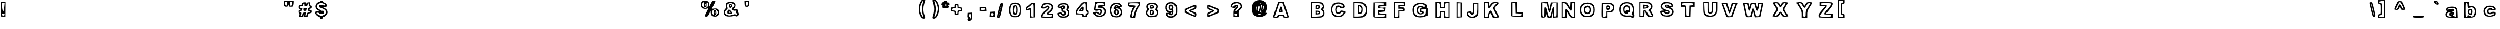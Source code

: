 SplineFontDB: 3.0
FontName: arial-black-hollow
FullName: arial-black-hollow
FamilyName: Arial-Hollow
Weight: Black
Copyright: 
Version: 
ItalicAngle: 0
UnderlinePosition: 0
UnderlineWidth: 0
Ascent: 800
Descent: 200
InvalidEm: 0
LayerCount: 2
Layer: 0 0 "Back" 1
Layer: 1 0 "Fore" 0
XUID: [1021 575 -53711584 14727247]
OS2Version: 0
OS2_WeightWidthSlopeOnly: 0
OS2_UseTypoMetrics: 0
CreationTime: 1530566282
ModificationTime: 1530725314
PfmFamily: 17
TTFWeight: 700
TTFWidth: 5
LineGap: 90
VLineGap: 90
Panose: 2 0 8 3 0 0 0 0 0 0
OS2TypoAscent: 0
OS2TypoAOffset: 1
OS2TypoDescent: 0
OS2TypoDOffset: 1
OS2TypoLinegap: 90
OS2WinAscent: 0
OS2WinAOffset: 1
OS2WinDescent: 0
OS2WinDOffset: 1
HheadAscent: 0
HheadAOffset: 1
HheadDescent: 0
HheadDOffset: 1
OS2Vendor: 'PfEd'
Lookup: 258 0 0 "Pairwise Positioning (kerning) in Latin lookup 0" { "Pairwise Positioning (kerning) in Latin lookup 0-1" [150,15,0] } ['    ' ('DFLT' <'dflt' > 'latn' <'dflt' > ) ]
MarkAttachClasses: 1
DEI: 91125
Encoding: Original
UnicodeInterp: none
NameList: AGL For New Fonts
DisplaySize: -48
AntiAlias: 1
FitToEm: 0
WinInfo: 30 10 7
BeginPrivate: 0
EndPrivate
BeginChars: 92 91

StartChar: y
Encoding: 1 121 0
Width: 640
HStem: 372.556 38.9844<117.94 200.121>
VStem: 76.2451 58.2812<-110.336 -49.7295>
LayerCount: 2
Fore
SplineSet
110.229492188 -153.303710938 m 0
 90.2685546875 -140.979492188 76.2451171875 -108.596679688 76.2451171875 -74.8076171875 c 0
 76.2451171875 -24.6513671875 83.2763671875 -17.3076171875 131.284179688 -17.3076171875 c 0
 161.557617188 -17.3076171875 191.420898438 -12.1904296875 197.651367188 -5.9208984375 c 0
 203.881835938 0.3291015625 174.741210938 88.0048828125 132.905273438 188.903320312 c 0
 91.0498046875 289.801757812 56.8115234375 381.637695312 56.8115234375 392.965820312 c 0
 56.8115234375 405.563476562 95.8740234375 411.286132812 157.143554688 407.692382812 c 0
 256.049804688 401.872070312 257.749023438 400.700195312 279.194335938 323.825195312 c 0
 302.358398438 240.778320312 315.991210938 246.442382812 337.729492188 348.200195312 c 0
 350.776367188 409.235351562 354.741210938 411.540039062 446.850585938 411.540039062 c 0
 499.428710938 411.540039062 542.436523438 403.336914062 542.436523438 393.278320312 c 0
 542.436523438 353.571289062 365.014648438 -106.233398438 340.014648438 -131.331054688 c 0
 305.522460938 -165.940429688 154.155273438 -180.413085938 110.229492188 -153.303710938 c 0
282.143554688 -99.8466796875 m 0
 313.823242188 -78.6162109375 340.131835938 -22.0732421875 415.463867188 186.735351562 c 0
 482.006835938 371.227539062 482.534179688 375.036132812 440.893554688 369.000976562 c 0
 407.768554688 364.176757812 391.557617188 339.137695312 367.553710938 255.700195312 c 0
 324.624023438 106.422851562 286.440429688 106.149414062 241.596679688 254.801757812 c 0
 211.518554688 354.508789062 199.194335938 372.555664062 161.225585938 372.555664062 c 2
 116.381835938 372.555664062 l 1
 183.725585938 212.340820312 l 2
 268.354492188 10.9931640625 269.799804688 -33.0888671875 192.788085938 -62.2490234375 c 0
 160.737304688 -74.3974609375 134.526367188 -91.1748046875 134.526367188 -99.5537109375 c 0
 134.526367188 -118.772460938 253.530273438 -119.026367188 282.143554688 -99.8466796875 c 0
EndSplineSet
EndChar

StartChar: braceleft
Encoding: 2 123 1
Width: 640
Flags: H
LayerCount: 2
Fore
SplineSet
188.66796875 -65.009765625 m 4
 123.677734375 -41.6943359375 91.548828125 22.685546875 91.548828125 129.643554688 c 4
 91.548828125 208.037109375 79.3173828125 242.094726562 42.9892578125 264.873046875 c 4
 8.541015625 286.455078125 -5.5703125 321.684570312 -5.5703125 386.040039062 c 4
 -5.5703125 451.860351562 7.759765625 483.96484375 42.9892578125 502.861328125 c 4
 80.0009765625 522.758789062 91.548828125 553.88671875 91.548828125 633.96484375 c 4
 91.548828125 767.607421875 144.8203125 819.633789062 281.63671875 819.633789062 c 6
 382.90625 819.633789062 l 5
 382.90625 724.78515625 l 6
 382.90625 666.557617188 369.966796875 624.931640625 349.361328125 616.997070312 c 4
 321.431640625 606.254882812 288.716796875 492.583007812 284.932617188 393.217773438 c 4
 281.197265625 295.09765625 321.08984375 137.3828125 349.654296875 137.3828125 c 4
 372.896484375 137.3828125 382.90625 104.326171875 382.90625 27.7392578125 c 4
 382.90625 -80.1220703125 381.63671875 -81.8798828125 304 -80 c 4
 260.591796875 -78.92578125 208.6875 -72.1875 188.66796875 -65.009765625 c 4
334.346679688 15.556640625 m 4
 334.346679688 28.9599609375 312.49609375 61.845703125 285.787109375 88.65234375 c 4
 258.711914062 115.825195312 237.227539062 169.877929688 237.227539062 210.8203125 c 4
 237.227539062 251.201171875 223.677734375 306.010742188 207.100585938 332.646484375 c 4
 183.125976562 371.171875 183.125976562 390.922851562 207.100585938 429.448242188 c 4
 223.677734375 456.059570312 237.227539062 504.497070312 237.227539062 537.08984375 c 4
 237.227539062 621.538085938 261.32421875 673.442382812 300.533203125 673.442382812 c 4
 319.13671875 673.442382812 334.346679688 695.366210938 334.346679688 722.172851562 c 4
 334.346679688 754.66796875 318.16015625 770.903320312 285.787109375 770.903320312 c 4
 205.708984375 770.903320312 140.108398438 684.453125 140.108398438 578.959960938 c 4
 140.108398438 524.6875 124.60546875 471.5625 103.682617188 454.130859375 c 4
 58.150390625 416.215820312 56.3193359375 341.728515625 100.508789062 324.711914062 c 4
 121.163085938 316.77734375 138.106445312 259.501953125 145.186523438 173.662109375 c 4
 151.924804688 92.0458984375 170.625976562 26.5185546875 190.840820312 13.6767578125 c 4
 237.325195312 -15.83984375 334.346679688 -14.5703125 334.346679688 15.556640625 c 4
EndSplineSet
EndChar

StartChar: braceright
Encoding: 3 125 2
Width: 640
Flags: H
LayerCount: 2
Fore
SplineSet
85.7578125 -67.7646484375 m 4
 48.4287109375 -30.2890625 70.6943359375 105.721679688 119.498046875 138.412109375 c 4
 161.734375 166.708007812 169.64453125 198.373046875 170.938476562 344.515625 c 4
 172.720703125 543.270507812 153.7265625 622.616210938 104.361328125 622.616210938 c 4
 79.9716796875 622.616210938 69.5712890625 651.717773438 69.5712890625 720.077148438 c 6
 69.5712890625 817.538085938 l 5
 174.209960938 817.538085938 l 6
 318.936523438 817.538085938 363.272460938 777.669921875 378.995117188 633.309570312 c 4
 386.197265625 567.123046875 406.924804688 504.208007812 425.088867188 493.490234375 c 4
 471.20703125 466.244140625 468.47265625 290.70703125 421.646484375 272.689453125 c 4
 396.622070312 263.045898438 385.220703125 223.788085938 385.220703125 147.127929688 c 4
 385.220703125 5.6484375 307.168945312 -84 184 -84 c 4
 138.8828125 -84 94.6689453125 -76.7001953125 85.7578125 -67.7646484375 c 4
283.243164062 18.34375 m 4
 299.283203125 34.408203125 312.393554688 100.106445312 312.393554688 164.315429688 c 4
 312.393554688 254.696289062 323.35546875 287.948242188 360.953125 311.5078125 c 4
 387.662109375 328.255859375 409.512695312 355.74609375 409.512695312 372.640625 c 4
 409.512695312 389.510742188 387.662109375 425.252929688 360.953125 452.059570312 c 4
 329.849609375 483.260742188 312.247070312 533.651367188 312.002929688 592.147460938 c 4
 311.563476562 706.283203125 292.88671875 736.190429688 208.951171875 757.333007812 c 4
 153.04296875 771.419921875 142.422851562 766.317382812 142.422851562 725.326171875 c 4
 142.422851562 698.495117188 158.8046875 670.248046875 178.848632812 662.533203125 c 4
 201.504882812 653.817382812 215.274414062 616.659179688 215.274414062 564.193359375 c 4
 215.274414062 517.831054688 233.4140625 461.678710938 255.630859375 439.413085938 c 4
 293.252929688 401.64453125 293.252929688 394.247070312 255.630859375 330.35546875 c 4
 233.4140625 292.635742188 215.274414062 223.543945312 215.274414062 176.791015625 c 4
 215.274414062 123.690429688 201.578125 86.5078125 178.848632812 77.7431640625 c 4
 158.8046875 70.0283203125 142.422851562 46.9326171875 142.422851562 26.400390625 c 4
 142.422851562 -18.521484375 240.884765625 -24.185546875 283.243164062 18.34375 c 4
EndSplineSet
EndChar

StartChar: bar
Encoding: 4 124 3
Width: 640
Flags: H
LayerCount: 2
Fore
SplineSet
5.0146484375 438.57421875 m 5
 5.0146484375 877.172851562 l 5
 90 877.172851562 l 5
 174.985351562 877.172851562 l 5
 174.985351562 438.57421875 l 5
 174.985351562 0 l 5
 90 0 l 5
 5.0146484375 0 l 5
 5.0146484375 438.57421875 l 5
102.133789062 438.57421875 m 4
 102.133789062 682.250976562 93.02734375 828.442382812 77.841796875 828.442382812 c 4
 62.6806640625 828.442382812 53.57421875 682.250976562 53.57421875 438.57421875 c 4
 53.57421875 194.921875 62.6806640625 48.73046875 77.841796875 48.73046875 c 4
 93.02734375 48.73046875 102.133789062 194.921875 102.133789062 438.57421875 c 4
EndSplineSet
EndChar

StartChar: s
Encoding: 5 115 4
Width: 640
Flags: H
LayerCount: 2
Fore
SplineSet
108.799804688 29.0009765625 m 0
 73.619140625 56.7841796875 44.8349609375 100.631835938 44.8349609375 126.461914062 c 0
 44.8349609375 163.986328125 63.12109375 173.99609375 135.875 176.2421875 c 0
 188.31640625 177.877929688 206.333984375 184.15234375 178.379882812 191.061523438 c 0
 95.640625 211.471679688 69.1025390625 248.971679688 69.1025390625 345.602539062 c 0
 69.1025390625 470.138671875 133.506835938 514.547851562 314.048828125 514.547851562 c 0
 415.879882812 514.547851562 467.466796875 501.583984375 515.025390625 464.059570312 c 0
 589.903320312 404.953125 594.883789062 373.654296875 536.509765625 329.171875 c 0
 509.581054688 308.6640625 505.357421875 296.530273438 524.961914062 296.041992188 c 0
 576.451171875 294.748046875 609.3125 173.751953125 578.453125 98.99609375 c 0
 543.39453125 14.0595703125 461.802734375 -21.51171875 301.915039062 -21.51171875 c 0
 208.04296875 -21.51171875 155.30859375 -7.7177734375 108.799804688 29.0009765625 c 0
483.750976562 89.865234375 m 0
 574.595703125 172.360351562 521.51953125 243.209960938 338.877929688 283.249023438 c 0
 251.426757812 302.4140625 226.939453125 318.405273438 226.939453125 356.344726562 c 0
 226.939453125 399.411132812 241.465820312 404.293945312 355.40625 399.508789062 c 0
 490.489257812 393.8203125 508.04296875 426.461914062 384.556640625 453.68359375 c 0
 298.545898438 472.62890625 151.817382812 429.342773438 132.725585938 379.3671875 c 0
 101.3046875 297.213867188 155.162109375 258.76171875 368.125976562 211.30078125 c 0
 464.463867188 189.840820312 451.98828125 91.671875 351.451171875 80.1484375 c 0
 313.096679688 75.75390625 269.932617188 83.9814453125 255.528320312 98.41015625 c 0
 221.055664062 133.029296875 109.556640625 133.200195312 130.845703125 98.6298828125 c 0
 179.478515625 19.6748046875 400.42578125 14.181640625 483.750976562 89.865234375 c 0
EndSplineSet
EndChar

StartChar: t
Encoding: 6 116 5
Width: 640
Flags: H
LayerCount: 2
Fore
SplineSet
246.587890625 13.140625 m 2
 226.564453125 33.234375 202.654296875 110.1328125 193.455078125 184.026367188 c 0
 184.254882812 257.918945312 167.078125 324.361328125 155.284179688 331.67578125 c 0
 126.599609375 349.466796875 127.68359375 512.662109375 156.486328125 512.662109375 c 0
 168.94140625 512.662109375 186.10546875 534.712890625 194.62890625 561.662109375 c 0
 210.791992188 612.767578125 322.627929688 683.225585938 387.583984375 683.225585938 c 0
 414.399414062 683.225585938 425.2109375 658.720703125 425.2109375 597.944335938 c 0
 425.2109375 528.907226562 434.4609375 512.662109375 473.772460938 512.662109375 c 0
 514.240234375 512.662109375 522.333984375 496.41796875 522.333984375 415.197265625 c 0
 522.333984375 333.977539062 514.240234375 317.732421875 473.772460938 317.732421875 c 0
 436.002929688 317.732421875 425.2109375 301.489257812 425.2109375 244.634765625 c 0
 425.2109375 189.404296875 436.33984375 171.53515625 470.737304688 171.53515625 c 0
 502.232421875 171.53515625 520.907226562 148.235351562 531.331054688 95.9345703125 c 0
 539.618164062 54.3544921875 540.338867188 10.4951171875 532.93359375 -1.5302734375 c 0
 510.2109375 -38.4248046875 286.5546875 -26.9658203125 246.588867188 13.140625 c 2
 246.587890625 13.140625 l 2
466.822265625 64.876953125 m 0
 471.736328125 79.9228515625 453.458007812 98.083984375 426.203125 105.236328125 c 0
 383.768554688 116.373046875 376.6484375 137.823242188 376.6484375 254.536132812 c 0
 376.6484375 374.586914062 382.436523438 390.83203125 425.209960938 390.83203125 c 0
 452.188476562 390.83203125 473.771484375 407.076171875 473.771484375 427.380859375 c 0
 473.771484375 447.685546875 452.188476562 463.9296875 425.209960938 463.9296875 c 0
 387.517578125 463.9296875 376.6484375 480.173828125 376.6484375 536.505859375 c 0
 376.6484375 605.078125 373.299804688 607.55078125 315.947265625 581.327148438 c 0
 282.561523438 566.0625 255.245117188 533.403320312 255.245117188 508.750976562 c 0
 255.245117188 484.099609375 238.85546875 463.9296875 218.82421875 463.9296875 c 0
 198.79296875 463.9296875 182.403320312 447.482421875 182.403320312 427.380859375 c 0
 182.403320312 407.278320312 198.79296875 390.83203125 218.82421875 390.83203125 c 0
 247.102539062 390.83203125 255.245117188 358.536132812 255.245117188 246.375 c 0
 255.245117188 145.4921875 267.15234375 89.9697265625 294.71875 62.3056640625 c 0
 337.70703125 19.166015625 452.450195312 20.880859375 466.822265625 64.876953125 c 0
EndSplineSet
EndChar

StartChar: u
Encoding: 7 117 6
Width: 640
Flags: H
LayerCount: 2
Fore
SplineSet
57.05078125 23.9326171875 m 6
 17.9287109375 63.19140625 10.3837890625 106.219726562 10.3837890625 290.059570312 c 6
 10.3837890625 509.354492188 l 5
 131.788085938 509.354492188 l 5
 253.19140625 509.354492188 l 5
 253.19140625 336.760742188 l 6
 253.19140625 209.5625 261.173828125 166.813476562 283.541992188 174.231445312 c 4
 302.7578125 180.602539062 316.526367188 243.921875 321.072265625 346.825195312 c 6
 328.251953125 509.354492188 l 5
 448.545898438 509.354492188 l 5
 568.840820312 509.354492188 l 5
 568.840820312 242.749023438 l 5
 568.840820312 -23.85546875 l 5
 336.279296875 -23.3779296875 l 6
 139.637695312 -22.9736328125 96.509765625 -15.6669921875 57.05078125 23.931640625 c 6
 57.05078125 23.9326171875 l 6
277.471679688 58.580078125 m 4
 356.603515625 103.974609375 398.875976562 103.974609375 398.875976562 58.580078125 c 4
 398.875976562 38.2744140625 420.458007812 22.03125 447.436523438 22.03125 c 4
 492.401367188 22.03125 495.998046875 38.2744140625 495.998046875 241.326171875 c 4
 495.998046875 458.998046875 495.548828125 460.622070312 435.296875 460.622070312 c 4
 376.971679688 460.622070312 374.594726562 454.612304688 374.594726562 307.115234375 c 4
 374.594726562 148.791015625 348.997070312 95.1298828125 273.469726562 95.1298828125 c 4
 211.069335938 95.1298828125 180.349609375 170.965820312 180.349609375 325.005859375 c 4
 180.349609375 444.377929688 174.532226562 460.622070312 131.788085938 460.622070312 c 4
 87.740234375 460.622070312 83.2265625 444.377929688 83.2265625 285.88671875 c 4
 83.2265625 157.485351562 93.8818359375 99.3330078125 123.41015625 66.5908203125 c 4
 171.18359375 13.6162109375 196.771484375 12.28515625 277.471679688 58.580078125 c 4
EndSplineSet
EndChar

StartChar: v
Encoding: 8 118 7
Width: 640
Flags: HW
LayerCount: 2
Fore
SplineSet
166.416015625 29.4873046875 m 0
 154.787109375 59.6396484375 111.352539062 169.573242188 69.89453125 273.783203125 c 0
 28.435546875 377.993164062 -5.484375 473.934570312 -5.484375 486.987304688 c 0
 -5.484375 500.040039062 48.81640625 510.71875 115.184570312 510.71875 c 2
 235.853515625 510.71875 l 1
 267.848632812 400.603515625 l 1
 299.84375 290.489257812 l 1
 329.19140625 400.603515625 l 1
 358.540039062 510.71875 l 1
 480.036132812 510.71875 l 2
 546.859375 510.71875 601.58203125 502.495117188 601.640625 492.444335938 c 0
 601.690429688 482.393554688 556.791992188 361.780273438 501.846679688 224.416015625 c 2
 401.946289062 -25.337890625 l 1
 294.752929688 -25.337890625 l 2
 206.041015625 -25.337890625 183.9140625 -15.884765625 166.416015625 29.4873046875 c 0
435.796875 243.103515625 m 0
 524.290039062 460.223632812 524.56640625 461.986328125 470.12890625 461.986328125 c 0
 423.741210938 461.986328125 408.981445312 439.364257812 374.745117188 315.7890625 c 0
 348.376953125 220.61328125 321.602539062 169.591796875 298.024414062 169.591796875 c 0
 274.446289062 169.591796875 247.671875 220.61328125 221.303710938 315.7890625 c 0
 186.6640625 440.818359375 172.637695312 461.986328125 124.432617188 461.986328125 c 2
 68.0654296875 461.986328125 l 1
 113.783203125 346.247070312 l 2
 240.659179688 25.041015625 241.586914062 23.38671875 294.590820312 23.8076171875 c 0
 337.133789062 24.1474609375 362.803710938 64.0107421875 435.796875 243.103515625 c 0
EndSplineSet
EndChar

StartChar: w
Encoding: 9 119 8
Width: 640
Flags: H
LayerCount: 2
Fore
SplineSet
-2.9951171875 86.87890625 m 4
 -23.79296875 143.834960938 -62.93359375 250.741210938 -89.9736328125 324.44921875 c 4
 -160.4453125 516.546875 -158.139648438 523.282226562 -24.87109375 514.622070312 c 4
 88.17578125 507.276367188 89.697265625 506.041015625 115.069335938 400.986328125 c 6
 140.720703125 294.776367188 l 5
 170.651367188 407.078125 l 6
 200.563476562 519.309570312 200.6484375 519.37890625 308.963867188 519.37890625 c 4
 415.329101562 519.37890625 417.916992188 517.465820312 448.072265625 416.461914062 c 6
 478.798828125 313.544921875 l 5
 505.748046875 410.37109375 l 6
 531.754882812 503.811523438 536.655273438 507.455078125 645.9609375 514.622070312 c 4
 784.893554688 523.732421875 784.901367188 523.66796875 677.07421875 223.895507812 c 6
 594.923828125 -4.494140625 l 5
 484.108398438 -11.869140625 l 5
 373.293945312 -19.2431640625 l 5
 344.4375 85.595703125 l 5
 315.581054688 190.435546875 l 5
 280.431640625 86.87890625 l 6
 246.329101562 -13.5966796875 242.15234375 -16.677734375 140.05078125 -16.677734375 c 4
 38.3681640625 -16.677734375 33.544921875 -13.185546875 -2.9951171875 86.87890625 c 4
234.454101562 167.52734375 m 4
 289.58203125 343.028320312 344.200195312 340.309570312 392.323242188 159.668945312 c 4
 420.39453125 54.298828125 435.721679688 32.0546875 480.256835938 32.0546875 c 4
 534.2265625 32.0546875 538.333007812 40.4140625 680.729492188 440.188476562 c 4
 687.083984375 458.028320312 671.46875 470.646484375 643.036132812 470.646484375 c 4
 604.084960938 470.646484375 587.768554688 442.991210938 560.450195312 330.666992188 c 4
 513.244140625 136.569335938 464.532226562 134.275390625 407.452148438 323.462890625 c 4
 370.80859375 444.915039062 353.776367188 470.646484375 310.03125 470.646484375 c 4
 266.326171875 470.646484375 249.274414062 444.978515625 212.909179688 324.44921875 c 4
 188.395507812 243.202148438 154.7421875 178.251953125 137.158203125 178.251953125 c 4
 119.755859375 178.251953125 93.51953125 224.852539062 78.85546875 281.80859375 c 4
 64.19140625 338.764648438 46.64453125 404.552734375 39.8623046875 428.005859375 c 4
 33.080078125 451.458007812 6.8837890625 470.646484375 -18.3515625 470.646484375 c 4
 -61.111328125 470.646484375 -59.0615234375 455.71875 11.7587890625 251.350585938 c 4
 75.6162109375 67.0732421875 96.0673828125 32.0546875 139.826171875 32.0546875 c 4
 181.724609375 32.0546875 200.21484375 58.52734375 234.454101562 167.52734375 c 4
EndSplineSet
EndChar

StartChar: x
Encoding: 10 120 9
Width: 885
Flags: HW
LayerCount: 2
Fore
SplineSet
162.14453125 53.5185546875 m 0
 162.14453125 74.3310546875 189.459960938 131.700195312 222.846679688 181.005859375 c 0
 256.232421875 230.310546875 283.547851562 279.65234375 283.547851562 290.653320312 c 0
 283.547851562 301.655273438 256.232421875 350.997070312 222.846679688 400.301757812 c 0
 132.920898438 533.10546875 141.6796875 551.732421875 294.051757812 551.732421875 c 0
 406.466796875 551.732421875 428.336914062 544.217773438 442.04296875 500.8828125 c 2
 458.125 450.032226562 l 1
 493.6171875 500.8828125 l 2
 521.462890625 540.77734375 554.967773438 551.732421875 649.135742188 551.732421875 c 0
 718.189453125 551.732421875 769.163085938 540.662109375 769.163085938 525.665039062 c 0
 769.163085938 511.328125 737.619140625 453.588867188 699.065429688 397.35546875 c 2
 628.966796875 295.11328125 l 1
 698.0703125 198.03515625 l 2
 803.11328125 50.470703125 793.776367188 15.6767578125 649.135742188 15.6767578125 c 0
 554.526367188 15.6767578125 521.505859375 26.5703125 493.203125 67.119140625 c 2
 457.297851562 118.561523438 l 1
 425.284179688 67.119140625 l 2
 399.993164062 26.478515625 369.00390625 15.6767578125 277.70703125 15.6767578125 c 0
 189.416992188 15.6767578125 162.14453125 24.607421875 162.14453125 53.5185546875 c 0
380.670898438 137.5078125 m 0
 409.198242188 177.711914062 447.904296875 210.60546875 466.68359375 210.60546875 c 0
 485.462890625 210.60546875 517.778320312 177.711914062 538.49609375 137.5078125 c 0
 565.172851562 85.73828125 593.94921875 64.4091796875 637.1171875 64.4091796875 c 2
 698.071289062 64.4091796875 l 1
 636.494140625 155.346679688 l 2
 561.7265625 265.763671875 559.71484375 314.184570312 625.458984375 420.934570312 c 2
 676 503 l 1
 626.018554688 503 l 2
 598.528320312 503 558.138671875 475.587890625 536.262695312 442.084960938 c 0
 514.387695312 408.581054688 482.61328125 381.169921875 465.653320312 381.169921875 c 0
 448.693359375 381.169921875 416.919921875 408.581054688 395.043945312 442.084960938 c 0
 369.981445312 480.469726562 332.569335938 503 293.893554688 503 c 2
 232.515625 503 l 1
 294.453125 421.510742188 l 2
 368.02734375 324.708984375 371.62109375 276.775390625 311.810546875 190.000976562 c 0
 231.6875 73.759765625 229.353515625 64.4091796875 280.461914062 64.4091796875 c 0
 307.049804688 64.4091796875 352.143554688 97.302734375 380.670898438 137.5078125 c 0
EndSplineSet
EndChar

StartChar: z
Encoding: 11 122 10
Width: 989
VWidth: 25141
Flags: HW
LayerCount: 2
Fore
SplineSet
186.388671875 7.6796875 m 0
 144.025390625 50.19140625 177.958007812 147.166015625 270.416015625 247.825195312 c 2
 370.6328125 356.928710938 l 1
 282.556640625 356.928710938 l 2
 197.921875 356.928710938 194.481445312 360.291992188 194.481445312 443.0625 c 2
 194.481445312 529.197265625 l 1
 443.358398438 522.252929688 l 2
 673.622070312 515.828125 692.772460938 511.549804688 699.401367188 465.045898438 c 0
 703.684570312 434.98828125 666.250976562 363.973632812 606.282226562 288.390625 c 2
 506 162 l 1
 605.189453125 162 l 2
 702.361328125 162 704.375976562 160.26171875 704.375976562 76.7177734375 c 2
 704.375976562 -8.564453125 l 1
 453.4765625 -8.564453125 l 2
 315.481445312 -8.564453125 195.291992188 -1.25390625 186.388671875 7.6796875 c 0
655.814453125 76.7177734375 m 0
 655.814453125 104.333007812 626.138671875 113.266601562 534.411132812 113.266601562 c 0
 380.424804688 113.266601562 378.545898438 142.629882812 522.270507812 303.049804688 c 0
 582.365234375 370.125 631.534179688 437.099609375 631.534179688 451.881835938 c 0
 631.534179688 469.0859375 565.991210938 478.759765625 449.428710938 478.759765625 c 0
 303.744140625 478.759765625 267.323242188 471.450195312 267.323242188 442.2109375 c 0
 267.323242188 415.813476562 294.303710938 405.661132812 364.446289062 405.661132812 c 0
 491.727539062 405.661132812 489.18359375 369.90625 352.305664062 235.09765625 c 0
 292.2109375 175.911132812 243.04296875 107.83984375 243.04296875 83.8271484375 c 0
 243.04296875 45.2841796875 267.223632812 40.16796875 449.428710938 40.16796875 c 0
 616.696289062 40.16796875 655.814453125 47.095703125 655.814453125 76.7177734375 c 0
EndSplineSet
EndChar

StartChar: asciitilde
Encoding: 12 126 11
Width: 765
VWidth: 25256
Flags: HW
LayerCount: 2
Fore
SplineSet
84.91015625 367.141601562 m 0
 84.91015625 434.622070312 98.97265625 478.713867188 127.415039062 500.369140625 c 0
 184.8125 544.094726562 314.329101562 542.5078125 402 497 c 0
 454.783203125 469.607421875 486.252929688 466.384765625 520.603515625 484.817382812 c 0
 609.03125 532.302734375 643.381835938 515.872070312 643.381835938 426.028320312 c 0
 643.381835938 281.716796875 502.048828125 226.19921875 324.36328125 300.686523438 c 0
 254.416992188 330.032226562 233.274414062 330.154296875 181.78515625 301.565429688 c 0
 92.3076171875 251.858398438 84.91015625 256.86328125 84.91015625 367.141601562 c 0
484.348632812 412.454101562 m 0
 436.936523438 412.454101562 365.0859375 429.6171875 324.680664062 450.588867188 c 0
 257.859375 485.256835938 245.823242188 485.208007812 192.33203125 450.02734375 c 0
 110.447265625 396.194335938 118.89453125 371.8046875 215.525390625 383.1328125 c 0
 261.47265625 388.50390625 328.245117188 376.052734375 367.283203125 354.836914062 c 0
 452.317382812 308.596679688 434.543945312 310.647460938 508.25 338.748046875 c 0
 597.776367188 372.903320312 584.934570312 412.454101562 484.348632812 412.454101562 c 0
EndSplineSet
EndChar

StartChar: g
Encoding: 13 103 12
Width: 13573
VWidth: 18263
Flags: H
LayerCount: 2
Fore
SplineSet
-35.2431640625 -67.8603515625 m 0
 -114.7109375 -48.4267578125 -168.788085938 15.07421875 -168.788085938 88.951171875 c 0
 -168.788085938 137.217773438 -156.581054688 158.287109375 -128.602539062 158.287109375 c 0
 -91.9326171875 158.287109375 -92.103515625 162.364257812 -130.653320312 205.137695312 c 0
 -220.057617188 304.258789062 -199.76953125 565.489257812 -98.451171875 619.883789062 c 0
 -76.7958984375 631.529296875 41.880859375 641.514648438 165.293945312 642.100585938 c 2
 389.659179688 643.174804688 l 1
 389.659179688 375.157226562 l 2
 389.659179688 67.3447265625 360.97265625 -16.4443359375 241.099609375 -58.36328125 c 0
 162.901367188 -85.7314453125 53.2822265625 -89.4912109375 -35.2431640625 -67.8603515625 c 0
268.272460938 36.4609375 m 0
 310.655273438 78.990234375 316.83203125 117.686523438 316.83203125 341.026367188 c 0
 316.83203125 580.625976562 313.755859375 596.885742188 268.272460938 596.885742188 c 0
 241.294921875 596.885742188 219.712890625 580.625976562 219.712890625 560.337890625 c 0
 219.712890625 512.828125 191.709960938 514.1953125 101.622070312 566.099609375 c 0
 30.7236328125 606.919921875 25.7431640625 606.626953125 -39.9794921875 557.5546875 c 0
 -138.392578125 484.1171875 -148.060546875 330.186523438 -59.828125 241.661132812 c 0
 -22.1328125 203.819335938 18.4921875 184.1171875 40.9287109375 192.735351562 c 0
 61.607421875 200.71875 105.577148438 214.048828125 138.633789062 222.349609375 c 0
 195.665039062 236.729492188 198.326171875 232.701171875 191.001953125 143.077148438 c 0
 184.166015625 59.3857421875 175.352539062 47.7158203125 113.560546875 40.6357421875 c 0
 75.2060546875 36.2412109375 32.0419921875 44.46875 17.6376953125 58.921875 c 0
 -14.6865234375 91.3681640625 -95.9365234375 93.58984375 -95.9365234375 62.0224609375 c 0
 -95.9365234375 -20.9853515625 190.953125 -41.1513671875 268.272460938 36.4609375 c 0
1.1337890625 316.807617188 m 0
 -33.4365234375 408.04296875 -4.7744140625 496.983398438 64.87890625 514.537109375 c 0
 153.819335938 536.924804688 199.05859375 484.01953125 190.5625 367.515625 c 0
 183.775390625 274.7421875 177.8671875 267.41796875 104.356445312 260.2890625 c 0
 38.0966796875 253.892578125 21.51953125 262.950195312 1.1337890625 316.807617188 c 0
134.727539062 390.098632812 m 0
 134.727539062 458.287109375 63.609375 450.71875 53.84375 381.504882812 c 0
 47.59375 337.315429688 55.7724609375 326.451171875 90.26953125 333.116210938 c 0
 115.5625 337.999023438 134.727539062 362.559570312 134.727539062 390.098632812 c 0
133.3359375 131.651367188 m 0
 140.806640625 143.809570312 125.059570312 148.008789062 98.326171875 140.977539062 c 0
 41.63671875 126.109375 34.4833984375 109.556640625 84.7275390625 109.556640625 c 0
 103.965820312 109.556640625 125.840820312 119.493164062 133.3359375 131.651367188 c 0
EndSplineSet
EndChar

StartChar: j
Encoding: 14 106 13
Width: 13024
VWidth: 25229
Flags: H
LayerCount: 2
Fore
SplineSet
185.307617188 -178.6640625 m 4
 149.1015625 -168.361328125 143.193359375 -150.709960938 155.278320312 -88.9423828125 c 4
 163.5546875 -46.6328125 186.137695312 -0.1728515625 205.473632812 14.3291015625 c 4
 232.426757812 34.5439453125 242.265625 116.892578125 247.63671875 367.625 c 6
 254.66796875 694.578125 l 5
 370 702 l 5
 485.33203125 709.446289062 l 5
 485.33203125 310.715820312 l 6
 485.33203125 24.3876953125 476.518554688 -100.075195312 454.130859375 -130.8125 c 4
 422.099609375 -174.7578125 267.998046875 -202.19921875 185.307617188 -178.6640625 c 4
405.498046875 -48.5859375 m 4
 423.7109375 -12.2578125 436.186523438 108.274414062 436.40625 249.900390625 c 4
 436.772460938 487.15625 436.674804688 487.473632812 376.0546875 487.473632812 c 4
 315.361328125 487.473632812 315.361328125 487.44921875 315.361328125 244.016601562 c 4
 315.361328125 26.951171875 310.087890625 -2.736328125 266.801757812 -29.8603515625 c 4
 189.7265625 -78.17578125 206.03515625 -125.954101562 296.586914062 -117.140625 c 4
 351.396484375 -111.793945312 384.135742188 -91.1884765625 405.498046875 -48.5859375 c 4
436.772460938 621.482421875 m 4
 436.772460938 644.236328125 413.823242188 658.030273438 376.0546875 658.030273438 c 4
 338.286132812 658.030273438 315.361328125 644.236328125 315.361328125 621.482421875 c 4
 315.361328125 598.752929688 338.286132812 584.934570312 376.0546875 584.934570312 c 4
 413.823242188 584.934570312 436.772460938 598.752929688 436.772460938 621.482421875 c 4
EndSplineSet
EndChar

StartChar: p
Encoding: 15 112 14
Width: 921
VWidth: 21603
Flags: HW
LayerCount: 2
Fore
SplineSet
188.61328125 187.465820312 m 1
 188.61328125 539.956054688 l 1
 399.599609375 539.174804688 l 2
 645.131835938 538.247070312 689.614257812 520.180664062 739.1015625 401.333007812 c 0
 822.963867188 199.892578125 717.983398438 5.556640625 525.258789062 5.556640625 c 0
 434.194335938 5.556640625 431.411132812 3.017578125 431.411132812 -79.7216796875 c 2
 431.411132812 -165 l 1
 310 -165 l 1
 188.61328125 -165 l 1
 188.61328125 187.465820312 l 1
 188.61328125 187.465820312 l 1
358.559570312 -20.2490234375 m 2
 358.559570312 95.0341796875 386.586914062 117.470703125 481.2890625 78.0908203125 c 0
 540.786132812 53.3837890625 562.514648438 55.0439453125 613.002929688 88.2470703125 c 0
 726.430664062 162.83203125 724.2578125 385.756835938 609.365234375 461.293945312 c 0
 550.576171875 499.94140625 542.373046875 499.94140625 474.990234375 461.098632812 c 0
 386.5625 410.1953125 358.559570312 409.047851562 358.559570312 456.313476562 c 0
 358.559570312 476.625976562 336.977539062 492.861328125 310 492.861328125 c 0
 264.028320312 492.861328125 261.440429688 476.625976562 261.440429688 188.295898438 c 0
 261.440429688 -100.034179688 264.028320312 -116.293945312 310 -116.293945312 c 0
 350.356445312 -116.293945312 358.559570312 -100.034179688 358.559570312 -20.2490234375 c 2
 358.559570312 -20.2490234375 l 2
407.143554688 176.11328125 m 0
 348.793945312 234.658203125 345.498046875 292.739257812 396.376953125 365.615234375 c 0
 471.889648438 473.818359375 577.08984375 417.885742188 577.08984375 269.5703125 c 0
 577.08984375 203.798828125 563.80859375 170.693359375 530.141601562 152.602539062 c 0
 467.470703125 118.959960938 463.295898438 119.765625 407.143554688 176.11328125 c 0
516.412109375 271.586914062 m 0
 516.412109375 338.359375 462.359375 366.020507812 440.997070312 310.161132812 c 0
 420.904296875 257.59765625 448.858398438 192.119140625 486.08984375 204.5703125 c 0
 502.764648438 210.161132812 516.412109375 240.3125 516.412109375 271.586914062 c 0
EndSplineSet
EndChar

StartChar: q
Encoding: 16 113 15
Width: 856
VWidth: 24913
Flags: HW
LayerCount: 2
Fore
SplineSet
464.3359375 -155.094726562 m 1
 464.3359375 -93.1728515625 464.3359375 -31.25 464.3359375 30.671875 c 1
 361.137695312 22.4443359375 l 2
 274.907226562 15.5595703125 247.978515625 24.861328125 197.24609375 79.0361328125 c 0
 146.391601562 133.357421875 136.528320312 167.68359375 136.528320312 290.2421875 c 0
 136.528320312 419.63671875 144.267578125 443.245117188 203.227539062 494.1484375 c 0
 263.5546875 546.223632812 290.288085938 551.252929688 482.475585938 546.858398438 c 2
 695 542 l 1
 695 314.583007812 695 87.166015625 695 -140.250976562 c 1
 618.112304688 -145.19921875 541.223632812 -150.146484375 464.3359375 -155.094726562 c 1
585.72265625 505.452148438 m 0
 558.745117188 505.452148438 537.163085938 489.216796875 537.163085938 468.904296875 c 0
 537.163085938 422.688476562 514.873046875 422.95703125 420.390625 470.247070312 c 0
 363.06640625 498.93359375 332.841796875 501.765625 295.805664062 481.868164062 c 0
 179.692382812 419.514648438 159.74609375 224.104492188 259.306640625 124.202148438 c 0
 321.098632812 62.1904296875 324.98046875 61.873046875 470.390625 107.844726562 c 0
 506.669921875 119.319335938 512.895507812 104.79296875 512.895507812 8.796875 c 0
 512.895507812 -94.9384765625 517.607421875 -103.703125 573.588867188 -103.703125 c 2
 634.282226562 -103.703125 l 1
 634.282226562 200.88671875 l 2
 634.282226562 489.216796875 631.694335938 505.452148438 585.72265625 505.452148438 c 0
327.32421875 202.766601562 m 0
 255.791015625 312.336914062 358.256835938 480.452148438 458.256835938 417.5859375 c 0
 519.194335938 379.280273438 529.594726562 212.483398438 473.588867188 171.39453125 c 0
 410.112304688 124.8125 373.02734375 132.771484375 327.32421875 202.766601562 c 0
452.958984375 264.241210938 m 0
 471.049804688 321.443359375 434.2578125 373.591796875 393.608398438 348.396484375 c 0
 364.458007812 330.305664062 357.98828125 254.817382812 383.403320312 229.3046875 c 0
 412.504882812 200.10546875 436.479492188 212.141601562 452.958984375 264.241210938 c 0
EndSplineSet
EndChar

StartChar: e
Encoding: 17 101 16
Width: 821
VWidth: 18358
Flags: HW
LayerCount: 2
Fore
SplineSet
208.935546875 31.5576171875 m 4
 130.078125 77.28515625 86.7431640625 163.076171875 85.7177734375 275.478515625 c 4
 85.0341796875 350.307617188 101.5625 386.049804688 167.407226562 452.138671875 c 4
 239.916992188 524.916992188 265.185546875 535 375 535 c 4
 537.5 535 632.006835938 484.8046875 666.381835938 380.3125 c 4
 701.196289062 274.453125 675.122070312 110.805664062 614.721679688 55.947265625 c 4
 553.002929688 -0.107421875 290.747070312 -15.87890625 208.935546875 31.5576171875 c 4
493.994140625 74.404296875 m 4
 536.059570312 89.1259765625 570.458984375 111.049804688 570.458984375 123.159179688 c 4
 570.458984375 153.090820312 479.8828125 151.11328125 461.206054688 120.766601562 c 4
 440.454101562 87.0751953125 343.579101562 90.17578125 308.227539062 125.649414062 c 4
 292.211914062 141.713867188 279.1015625 180.092773438 279.1015625 210.927734375 c 4
 279.1015625 264.052734375 287.890625 266.958007812 449.072265625 266.958007812 c 4
 641.30859375 266.958007812 659.716796875 289.8828125 560.424804688 405.703125 c 4
 480.883789062 498.500976562 313.76953125 503.090820312 220.361328125 415.004882812 c 4
 137.817382812 337.197265625 133.959960938 199.6484375 212.329101562 128.115234375 c 4
 303.857421875 44.5458984375 371.6796875 31.630859375 493.994140625 74.404296875 c 4
279.1015625 335.1953125 m 4
 279.1015625 393.764648438 325.830078125 437.514648438 388.354492188 437.514648438 c 4
 450.903320312 437.514648438 497.631835938 393.764648438 497.631835938 335.1953125 c 4
 497.631835938 299.453125 477.392578125 291.323242188 388.354492188 291.323242188 c 4
 299.340820312 291.323242188 279.1015625 299.453125 279.1015625 335.1953125 c 4
418.212890625 354.775390625 m 4
 410.131835938 362.880859375 389.208984375 363.735351562 371.6796875 356.704101562 c 4
 352.294921875 348.916015625 358.056640625 343.154296875 386.328125 341.982421875 c 4
 411.938476562 340.932617188 426.26953125 346.669921875 418.212890625 354.775390625 c 4
EndSplineSet
EndChar

StartChar: f
Encoding: 18 102 17
Width: 15475
VWidth: 24994
Flags: H
LayerCount: 2
Fore
SplineSet
97 169.287109375 m 0
 97 297.290039062 88.11328125 342.016601562 60.57421875 352.612304688 c 0
 37.72265625 361.42578125 24.1728515625 398.681640625 24.1728515625 452.685546875 c 0
 24.1728515625 512.915039062 35.0859375 538.720703125 60.57421875 538.720703125 c 0
 80.6181640625 538.720703125 97 558.959960938 97 583.69140625 c 0
 97 668.676757812 177.76171875 712.670898438 318.948242188 704.565429688 c 0
 462.8203125 696.313476562 456.814453125 708.666992188 423.611328125 489.990234375 c 0
 414.456054688 429.6875 392.434570312 368.603515625 374.661132812 354.223632812 c 0
 355.49609375 338.720703125 339.3828125 264.428710938 335.012695312 171.484375 c 2
 327.6640625 14.8681640625 l 1
 212.33203125 7.421875 l 1
 97 0 l 1
 97 169.287109375 l 0
266.970703125 224.243164062 m 0
 266.970703125 376.611328125 272.732421875 398.608398438 315.530273438 409.838867188 c 0
 342.239257812 416.845703125 364.08984375 437.744140625 364.08984375 456.298828125 c 0
 364.08984375 474.829101562 342.239257812 489.990234375 315.530273438 489.990234375 c 0
 245.681640625 489.990234375 255.374023438 559.887695312 329.12890625 588.012695312 c 0
 402.786132812 616.11328125 386.135742188 660.571289062 301.956054688 660.571289062 c 0
 236.038085938 660.571289062 145.559570312 583.032226562 145.559570312 526.538085938 c 0
 145.559570312 506.4453125 134.646484375 489.990234375 121.291992188 489.990234375 c 0
 107.9375 489.990234375 97 473.559570312 97 453.442382812 c 0
 97 433.349609375 107.9375 416.89453125 121.291992188 416.89453125 c 0
 135.305664062 416.89453125 145.559570312 339.74609375 145.559570312 234.155273438 c 0
 145.559570312 55.46875 146.926757812 51.416015625 206.27734375 51.416015625 c 0
 265.310546875 51.416015625 266.970703125 56.1279296875 266.970703125 224.243164062 c 0
EndSplineSet
EndChar

StartChar: h
Encoding: 19 104 18
Width: 889
VWidth: 25126
Flags: HW
LayerCount: 2
Fore
SplineSet
158 2.3837890625 m 1
 158 237.922851562 158 473.4609375 158 709 c 1
 238.940429688 709 319.881835938 709 400.822265625 709 c 1
 400.822265625 647.96484375 400.822265625 586.9296875 400.822265625 525.89453125 c 1
 506.608398438 534.341796875 l 2
 598.014648438 541.641601562 619.474609375 533.755859375 664.420898438 476.407226562 c 0
 708.1953125 420.572265625 716.471679688 377.65234375 716.471679688 206.192382812 c 2
 716.471679688 2.3837890625 l 1
 636.271484375 2.3837890625 556.071289062 2.3837890625 475.87109375 2.3837890625 c 1
 468.693359375 166.836914062 l 2
 464.73828125 257.315429688 450.578125 331.314453125 437.223632812 331.314453125 c 0
 423.869140625 331.314453125 409.733398438 257.315429688 405.778320312 166.836914062 c 2
 398.600585938 2.3837890625 l 1
 318.400390625 2.3837890625 238.200195312 2.3837890625 158 2.3837890625 c 1
450.724609375 388.467773438 m 0
 506.120117188 380.606445312 510.563476562 369.107421875 517.252929688 215.567382812 c 0
 524.088867188 59.1708984375 527.360351562 51.1142578125 584.025390625 51.1142578125 c 0
 641.984375 51.1142578125 643.620117188 56.119140625 643.620117188 233.291992188 c 0
 643.620117188 399.209960938 638.37109375 418.936523438 584.7578125 454.166015625 c 0
 530.973632812 489.541992188 519.450195312 489.517578125 450.504882812 453.750976562 c 0
 351.603515625 402.408203125 327.970703125 421.377929688 327.970703125 552.041992188 c 0
 327.970703125 644.009765625 320.670898438 660.26953125 279.411132812 660.26953125 c 0
 233.439453125 660.26953125 230.8515625 644.009765625 230.8515625 355.6796875 c 0
 230.8515625 67.349609375 233.439453125 51.1142578125 279.411132812 51.1142578125 c 0
 321.8671875 51.1142578125 327.970703125 67.349609375 327.970703125 180.459960938 c 0
 327.970703125 333.731445312 367.252929688 400.284179688 450.724609375 388.467773438 c 0
EndSplineSet
EndChar

StartChar: i
Encoding: 20 105 19
Width: 644
VWidth: 25169
Flags: HW
LayerCount: 2
Fore
SplineSet
184.315429688 49.7685546875 m 0
 177.552734375 67.46875 175.16015625 223.71875 179.017578125 396.985351562 c 2
 186 712 l 1
 301.33203125 719.421875 l 1
 416.688476562 726.868164062 l 1
 416.688476562 372.205078125 l 1
 416.688476562 17.56640625 l 1
 306.654296875 17.56640625 l 2
 237.85546875 17.56640625 192.005859375 29.626953125 184.315429688 49.7685546875 c 0
368.104492188 285.583984375 m 0
 368.104492188 503.259765625 367.665039062 504.895507812 307.411132812 504.895507812 c 0
 247.157226562 504.895507812 246.717773438 503.259765625 246.717773438 285.583984375 c 0
 246.717773438 67.9326171875 247.157226562 66.296875 307.411132812 66.296875 c 0
 367.665039062 66.296875 368.104492188 67.9326171875 368.104492188 285.583984375 c 0
368.104492188 638.904296875 m 0
 368.104492188 661.658203125 345.1796875 675.452148438 307.411132812 675.452148438 c 0
 269.642578125 675.452148438 246.717773438 661.658203125 246.717773438 638.904296875 c 0
 246.717773438 616.174804688 269.642578125 602.356445312 307.411132812 602.356445312 c 0
 345.1796875 602.356445312 368.104492188 616.174804688 368.104492188 638.904296875 c 0
EndSplineSet
EndChar

StartChar: k
Encoding: 21 107 20
Width: 1021
VWidth: 24742
Flags: HW
LayerCount: 2
Fore
SplineSet
219.002929688 -13.65625 m 1
 219.002929688 221.8828125 219.002929688 457.420898438 219.002929688 692.959960938 c 1
 299.935546875 692.959960938 380.868164062 692.959960938 461.80078125 692.959960938 c 1
 461.80078125 567.349609375 l 2
 461.80078125 447.208007812 463.729492188 443.497070312 506.209960938 482.071289062 c 0
 559.75 530.704101562 801.717773438 539.737304688 801.717773438 493.106445312 c 0
 801.717773438 476.993164062 769.735351562 430.38671875 730.599609375 389.541992188 c 2
 659.481445312 315.274414062 l 1
 743.124023438 173.453125 l 2
 789.120117188 95.4501953125 820.467773438 21.4267578125 812.801757812 8.9755859375 c 0
 805.135742188 -3.4755859375 746.200195312 -13.65625 681.844726562 -13.65625 c 0
 574.69140625 -13.65625 562.264648438 -7.4794921875 534.65234375 59.439453125 c 0
 518.05078125 99.6494140625 494.857421875 132.53515625 483.138671875 132.53515625 c 0
 471.395507812 132.53515625 461.80078125 99.6494140625 461.80078125 59.439453125 c 0
 461.80078125 -12.044921875 459.090820312 -13.65625 340.389648438 -13.65625 c 2
 219.002929688 -13.65625 l 1
495.907226562 229.99609375 m 0
 513.143554688 229.99609375 546.981445312 186.1484375 571.053710938 132.53515625 c 0
 604.745117188 57.6083984375 628.5 35.07421875 673.885742188 35.07421875 c 0
 706.356445312 35.07421875 729.232421875 43.3017578125 724.69140625 53.3359375 c 0
 720.174804688 63.39453125 685.653320312 130.459960938 648.006835938 202.383789062 c 2
 579.525390625 333.12109375 l 1
 624.244140625 379.971679688 668.962890625 426.822265625 713.680664062 473.672851562 c 1
 654.525390625 473.892578125 l 2
 617.3671875 474.0390625 571.786132812 445.328125 532.064453125 396.841796875 c 0
 436.21484375 279.849609375 388.94921875 313.028320312 388.94921875 497.28125 c 0
 388.94921875 627.994140625 383.578125 644.229492188 340.389648438 644.229492188 c 0
 294.41796875 644.229492188 291.830078125 627.994140625 291.830078125 339.6640625 c 0
 291.830078125 51.333984375 294.41796875 35.07421875 340.389648438 35.07421875 c 0
 370.736328125 35.07421875 388.94921875 51.333984375 388.94921875 78.384765625 c 0
 388.94921875 135.025390625 455.94140625 229.99609375 495.907226562 229.99609375 c 0
EndSplineSet
EndChar

StartChar: l
Encoding: 22 108 21
Width: 645
VWidth: 25250
Flags: HW
LayerCount: 2
Fore
SplineSet
201 0 m 1
 201 235.5390625 201 471.077148438 201 706.616210938 c 1
 281.940429688 706.616210938 362.881835938 706.616210938 443.822265625 706.616210938 c 1
 443.822265625 471.077148438 443.822265625 235.5390625 443.822265625 0 c 1
 362.881835938 0 281.940429688 0 201 0 c 1
395.23828125 48.73046875 m 1
 395.23828125 251.782226562 395.23828125 454.833984375 395.23828125 657.885742188 c 1
 354.776367188 657.885742188 314.313476562 657.885742188 273.8515625 657.885742188 c 1
 273.8515625 454.833984375 273.8515625 251.782226562 273.8515625 48.73046875 c 1
 314.313476562 48.73046875 354.776367188 48.73046875 395.23828125 48.73046875 c 1
EndSplineSet
EndChar

StartChar: m
Encoding: 23 109 22
Width: 1378
VWidth: 24915
Flags: HW
LayerCount: 2
Fore
SplineSet
309 533.374023438 m 1
 688.760742188 531.298828125 l 2
 1166.08007812 528.662109375 1158.8046875 533.49609375 1158.8046875 219.287109375 c 2
 1158.8046875 0 l 1
 1077.87207031 0 996.939453125 0 916.006835938 0 c 1
 916.006835938 170.556640625 l 2
 916.006835938 388.989257812 871.963867188 393.994140625 862.491210938 176.635742188 c 2
 855.313476562 12.1826171875 l 1
 779.193359375 7.248046875 703.0625 2.32421875 626.919921875 -2.587890625 c 1
 619.717773438 163.18359375 l 2
 610.391601562 377.221679688 566.080078125 378.125 556.75390625 164.453125 c 2
 549.576171875 0 l 1
 469.383789062 0 389.192382812 0 309 0 c 1
 309 177.791015625 309 355.583007812 309 533.374023438 c 1
550.9921875 401.782226562 m 0
 647.427734375 432.495117188 673.208984375 393.45703125 673.208984375 216.674804688 c 0
 673.208984375 53.759765625 675.015625 48.73046875 733.90234375 48.73046875 c 0
 792.447265625 48.73046875 794.595703125 54.3701171875 794.595703125 207.6171875 c 0
 794.595703125 352.978515625 799.72265625 368.872070312 854.581054688 393.9453125 c 0
 952.45703125 438.696289062 988.858398438 387.231445312 988.858398438 204.125976562 c 0
 988.858398438 54.6142578125 991.153320312 48.73046875 1049.55175781 48.73046875 c 0
 1106.72949219 48.73046875 1110.24511719 56.2744140625 1110.24511719 179.1015625 c 0
 1110.24511719 432.958984375 1033.48730469 524.340820312 884.9765625 447.265625 c 0
 819.05859375 413.061523438 805.923828125 413.549804688 733.169921875 452.880859375 c 0
 658.365234375 493.286132812 649.698242188 493.432617188 591.348632812 455.078125 c 0
 514.46875 404.516601562 478.946289062 403.149414062 478.946289062 450.756835938 c 0
 478.946289062 471.069335938 457.364257812 487.3046875 430.38671875 487.3046875 c 0
 385.440429688 487.3046875 381.827148438 471.069335938 381.827148438 268.017578125 c 0
 381.827148438 64.9658203125 385.440429688 48.73046875 430.38671875 48.73046875 c 0
 472.0859375 48.73046875 478.995117188 65.087890625 479.288085938 164.453125 c 0
 479.727539062 319.091796875 499.795898438 385.473632812 550.9921875 401.782226562 c 0
EndSplineSet
EndChar

StartChar: n
Encoding: 24 110 23
Width: 1160
VWidth: 25098
Flags: HW
LayerCount: 2
Fore
SplineSet
325 533.203125 m 1
 555.37109375 532.71484375 l 2
 773.315429688 532.275390625 788.403320312 528.881835938 834.619140625 469.946289062 c 0
 874.70703125 418.798828125 883.447265625 371.118164062 883.447265625 203.80859375 c 2
 883.447265625 -0.0244140625 l 1
 803.247070312 -0.0244140625 723.046875 -0.0244140625 642.846679688 -0.0244140625 c 1
 635.668945312 164.453125 l 2
 631.73828125 254.931640625 617.578125 328.930664062 604.223632812 328.930664062 c 0
 590.869140625 328.930664062 576.708984375 254.931640625 572.75390625 164.453125 c 2
 565.576171875 0 l 1
 485.383789062 0 405.192382812 0 325 0 c 1
 325 177.734375 325 355.46875 325 533.203125 c 1
566.9921875 401.782226562 m 0
 663.427734375 432.495117188 689.208984375 393.45703125 689.208984375 216.674804688 c 0
 689.208984375 53.759765625 691.015625 48.73046875 749.90234375 48.73046875 c 0
 809.228515625 48.73046875 810.595703125 52.8076171875 810.595703125 230.908203125 c 0
 810.595703125 397.631835938 805.517578125 416.430664062 750.78125 452.416992188 c 0
 695.971679688 488.452148438 684.448242188 488.500976562 613.500976562 452.978515625 c 0
 517.236328125 404.78515625 494.946289062 404.370117188 494.946289062 450.756835938 c 0
 494.946289062 471.069335938 473.364257812 487.3046875 446.38671875 487.3046875 c 0
 401.440429688 487.3046875 397.827148438 471.069335938 397.827148438 268.017578125 c 0
 397.827148438 64.9658203125 401.440429688 48.7060546875 446.38671875 48.7060546875 c 0
 488.0859375 48.7060546875 494.995117188 65.0634765625 495.288085938 164.453125 c 0
 495.727539062 319.091796875 515.795898438 385.473632812 566.9921875 401.782226562 c 0
EndSplineSet
EndChar

StartChar: o
Encoding: 25 111 24
Width: 824
VWidth: 25099
Flags: HW
LayerCount: 2
Fore
SplineSet
195.784179688 85.9375 m 0
 116.365234375 165.625 111.067382812 180.200195312 122.981445312 286.157226562 c 0
 141.731445312 453.247070312 240.095703125 536.059570312 419.807617188 536.059570312 c 0
 532.234375 536.059570312 564.75390625 525.146484375 631.892578125 464.916992188 c 0
 702.961914062 401.147460938 710.994140625 380.590820312 709.333984375 266.333007812 c 0
 707.698242188 154.931640625 697.712890625 130.126953125 630.037109375 69.43359375 c 0
 564.485351562 10.6689453125 531.770507812 0 417 0 c 0
 294.221679688 0 273.323242188 8.10546875 195.784179688 85.9375 c 0
569.905273438 110.302734375 m 0
 678.254882812 181.54296875 673.34765625 357.739257812 560.9453125 431.640625 c 0
 525.49609375 454.956054688 453.474609375 474.0234375 400.935546875 474.0234375 c 0
 231.282226562 474.0234375 131.965820312 287.670898438 228.157226562 149.877929688 c 0
 301.375 44.9951171875 445.247070312 28.3447265625 569.905273438 110.302734375 c 0
336.04296875 144.921875 m 0
 291.90234375 172.94921875 289.875976562 323.315429688 332.942382812 375.390625 c 0
 370.881835938 421.264648438 458.772460938 426.318359375 499.934570312 384.985351562 c 0
 537.629882812 347.16796875 537.629882812 188.891601562 499.934570312 151.07421875 c 0
 465.486328125 116.50390625 385.530273438 113.500976562 336.04296875 144.921875 c 0
480.134765625 266.6015625 m 0
 479.036132812 307.8125 431.672851562 346.215820312 397.981445312 333.251953125 c 0
 351.790039062 315.478515625 346.907226562 241.284179688 389.143554688 198.901367188 c 0
 412.99609375 174.975585938 425.471679688 177.44140625 449.836914062 210.864257812 c 0
 466.70703125 234.033203125 480.354492188 259.106445312 480.134765625 266.6015625 c 0
EndSplineSet
EndChar

StartChar: r
Encoding: 26 114 25
Width: 975
VWidth: 25000
Flags: HW
LayerCount: 2
Fore
SplineSet
196 0 m 1
 196 178.133138021 196 356.266276042 196 534.399414062 c 1
 402.396484375 533.618164062 l 2
 624.076171875 532.8125 629.056640625 529.19921875 593.485351562 395.947265625 c 0
 583.744140625 359.448242188 560.35546875 341.11328125 523.563476562 341.11328125 c 0
 455.204101562 341.11328125 438.822265625 300.68359375 438.822265625 132.006835938 c 2
 438.822265625 0 l 1
 357.881510417 -0 276.940755208 0 196 0 c 1
366.1171875 127.9296875 m 0
 366.361328125 269.677734375 411.72265625 389.84375 464.994140625 389.84375 c 0
 491.5078125 389.84375 519.657226562 406.787109375 527.567382812 427.465820312 c 0
 549.61328125 485.107421875 517.118164062 499.829101562 467.411132812 454.6875 c 0
 411.991210938 404.345703125 365.970703125 402.563476562 365.970703125 450.78125 c 0
 365.970703125 471.069335938 344.388671875 487.329101562 317.411132812 487.329101562 c 0
 272.440429688 487.329101562 268.8515625 471.069335938 268.8515625 268.017578125 c 0
 268.8515625 64.9658203125 272.440429688 48.73046875 317.411132812 48.73046875 c 0
 355.985351562 48.73046875 365.995117188 65.0146484375 366.1171875 127.9296875 c 0
EndSplineSet
EndChar

StartChar: bracketleft
Encoding: 27 91 26
Width: 25233
VWidth: 26374
Flags: H
LayerCount: 2
Fore
SplineSet
0 -37 m 5
 0 255.399414062 0 547.797851562 0 840.197265625 c 5
 113.305664062 840.197265625 226.611328125 840.197265625 339.916992188 840.197265625 c 5
 339.916992188 742.736328125 l 6
 339.916992188 655.016601562 333.837890625 645.275390625 279.223632812 645.275390625 c 4
 218.505859375 645.275390625 218.505859375 645.275390625 218.505859375 401.598632812 c 4
 218.505859375 157.946289062 218.505859375 157.946289062 279.223632812 157.946289062 c 4
 333.837890625 157.946289062 339.916992188 148.205078125 339.916992188 60.4853515625 c 6
 339.916992188 -37 l 5
 226.611328125 -37 113.305664062 -37 0 -37 c 5
267.08984375 60.4853515625 m 4
 267.08984375 92.9560546875 250.87890625 109.215820312 218.505859375 109.215820312 c 4
 172.65625 109.215820312 169.946289062 125.451171875 169.946289062 401.598632812 c 4
 169.946289062 677.74609375 172.65625 694.005859375 218.505859375 694.005859375 c 4
 250.87890625 694.005859375 267.08984375 710.241210938 267.08984375 742.736328125 c 4
 267.08984375 783.336914062 250.87890625 791.466796875 169.946289062 791.466796875 c 6
 72.8271484375 791.466796875 l 5
 72.8271484375 531.5625 72.8271484375 271.659179688 72.8271484375 11.7548828125 c 5
 169.946289062 11.7548828125 l 6
 250.87890625 11.7548828125 267.08984375 19.8603515625 267.08984375 60.4853515625 c 4
EndSplineSet
EndChar

StartChar: bracketright
Encoding: 28 93 27
Width: 556
VWidth: 25327
Flags: HW
LayerCount: 2
Fore
SplineSet
50 42.4609375 m 2
 50 123.686523438 58.10546875 139.921875 98.5595703125 139.921875 c 0
 143.896484375 139.921875 147.143554688 156.157226562 147.143554688 383.57421875 c 0
 147.143554688 610.991210938 143.896484375 627.250976562 98.5595703125 627.250976562 c 0
 58.10546875 627.250976562 50 643.486328125 50 724.711914062 c 2
 50 822.172851562 l 1
 155.216796875 822.172851562 260.432617188 822.172851562 365.649414062 822.172851562 c 1
 365.649414062 529.782226562 365.649414062 237.390625 365.649414062 -55 c 1
 260.432617188 -55 155.216796875 -55 50 -55 c 1
 50 42.4609375 l 2
317.08984375 -6.26953125 m 1
 317.08984375 253.634765625 317.08984375 513.538085938 317.08984375 773.442382812 c 1
 207.836914062 773.442382812 l 2
 82.6904296875 773.442382812 54.58984375 715.922851562 160.083007812 675.6640625 c 0
 221.459960938 652.250976562 221.557617188 651.73828125 214.697265625 377.788085938 c 0
 208.10546875 114.165039062 205.688476562 103.056640625 153.198242188 95.5859375 c 0
 118.090820312 90.5810546875 98.5595703125 71.0009765625 98.5595703125 40.751953125 c 0
 98.5595703125 1.25 116.064453125 -6.26953125 207.836914062 -6.26953125 c 2
 317.08984375 -6.26953125 l 1
EndSplineSet
EndChar

StartChar: underscore
Encoding: 29 95 28
Width: 908
VWidth: 24672
Flags: HW
LayerCount: 2
Fore
SplineSet
143.043945312 48.7548828125 m 0
 143.043945312 94.384765625 159.23046875 97.4853515625 398 97.4853515625 c 0
 636.76953125 97.4853515625 652.956054688 94.384765625 652.956054688 48.7548828125 c 0
 652.956054688 3.1005859375 636.76953125 0 398 0 c 0
 159.23046875 0 143.043945312 3.1005859375 143.043945312 48.7548828125 c 0
EndSplineSet
EndChar

StartChar: W
Encoding: 30 87 29
Width: 1273
VWidth: 19677
Flags: HW
LayerCount: 2
Fore
SplineSet
278.357421875 16.9912109375 m 0
 257.061523438 82.1162109375 143.595703125 620.981445312 143.595703125 656.994140625 c 0
 143.595703125 685.62109375 171.841796875 694.436523438 263.5703125 694.436523438 c 2
 383.544921875 694.436523438 l 1
 398.290039062 625.399414062 413.036132812 556.361328125 427.78125 487.32421875 c 1
 456.374023438 560.421875 l 2
 472.099609375 600.626953125 489.762695312 647.227539062 495.625 663.978515625 c 0
 502.196289062 682.759765625 552.010742188 694.436523438 625.565429688 694.436523438 c 2
 744.848632812 694.436523438 l 1
 774.950195312 578.697265625 l 2
 806.75 456.430664062 810.526367188 457.970703125 834.708007812 603.063476562 c 0
 849.9140625 694.299804688 850.118164062 694.436523438 970.240234375 694.436523438 c 0
 1115.48242188 694.436523438 1113.76269531 707.859375 1021.75390625 292.393554688 c 2
 957 0 l 1
 873.3984375 -4.8623046875 789.795898438 -9.7236328125 706.194335938 -14.5859375 c 1
 667.702148438 118.288085938 l 2
 646.53125 191.369140625 628.153320312 265.921875 626.862304688 283.9609375 c 0
 625.5703125 302.000976562 605.944335938 245.489257812 583.248046875 158.379882812 c 2
 541.982421875 0 l 1
 415.359375 -7.375 l 2
 327.528320312 -12.490234375 285.557617188 -5.025390625 278.357421875 16.9912109375 c 0
502.249023438 127.922851562 m 0
 516.774414062 178.177734375 540.77734375 265.895507812 555.58984375 322.852539062 c 0
 604.56640625 511.182617188 659.334960938 446.083007812 740.08203125 103.555664062 c 0
 752.78125 49.6875 769.553710938 36.548828125 825.625976562 36.548828125 c 0
 878.08203125 36.548828125 898.458007812 50.140625 907.817382812 91.373046875 c 0
 957.067382812 308.337890625 1017.70214844 600.6328125 1017.70214844 621.080078125 c 0
 1017.70214844 634.623046875 990.385742188 645.704101562 957 645.704101562 c 0
 912.99609375 645.704101562 896.297851562 632.62890625 896.297851562 598.170898438 c 0
 896.297851562 490.625976562 842.26171875 304.577148438 811.026367188 304.577148438 c 0
 791.974609375 304.577148438 761.959960938 363.01953125 739.071289062 444.682617188 c 0
 717.47265625 521.741210938 695.1875 598.494140625 689.548828125 615.24609375 c 0
 683.909179688 631.998046875 651.293945312 645.704101562 617.069335938 645.704101562 c 0
 582.845703125 645.704101562 550.471679688 631.998046875 545.127929688 615.24609375 c 0
 539.784179688 598.494140625 517.96875 521.741210938 496.650390625 444.682617188 c 0
 442.987304688 250.716796875 398.638671875 260.6328125 360.438476562 475.140625 c 0
 333.033203125 629.033203125 324.51171875 645.704101562 273.250976562 645.704101562 c 0
 242.00390625 645.704101562 216.4375 636.212890625 216.4375 624.612304688 c 0
 216.4375 613.01171875 243.75390625 482.086914062 277.139648438 333.668945312 c 0
 310.525390625 185.25 337.841796875 57.681640625 337.841796875 50.1826171875 c 0
 337.841796875 42.6845703125 368.890625 36.548828125 406.83984375 36.548828125 c 0
 465.690429688 36.548828125 479.723632812 49.9892578125 502.249023438 127.922851562 c 0
EndSplineSet
EndChar

StartChar: X
Encoding: 31 88 30
Width: 1307
VWidth: 25204
Flags: HW
LayerCount: 2
Fore
SplineSet
258.62109375 40.01171875 m 0
 258.62109375 52.9609375 302.326171875 131.4140625 355.743164062 214.352539062 c 0
 409.161132812 297.291015625 452.866210938 374.846679688 452.866210938 386.69921875 c 0
 452.866210938 398.551757812 414.624023438 465.235351562 367.883789062 534.885742188 c 0
 252.288085938 707.138671875 256.201171875 723.086914062 414.060546875 723.086914062 c 0
 534.75 723.086914062 549.086914062 716.958984375 593.654296875 646.322265625 c 2
 642.086914062 569.55859375 l 1
 681.64453125 646.322265625 l 2
 718.708007812 718.249023438 729.580078125 723.086914062 854.122070312 723.086914062 c 0
 934.55078125 723.086914062 987.04296875 712.509765625 987.04296875 696.301757812 c 0
 987.04296875 681.5703125 947.873046875 605.833984375 900 528 c 0
 803.377929688 370.909179688 802.873046875 375.203125 942.075195312 170.45703125 c 0
 980.161132812 114.4375 1011.32324219 56.8720703125 1011.32324219 42.53515625 c 0
 1011.32324219 27.033203125 954.513671875 16.4677734375 871.16015625 16.4677734375 c 0
 735.272460938 16.4677734375 729.569335938 19.12890625 684.168945312 103.73046875 c 2
 637.338867188 190.993164062 l 1
 587.59375 103.96875 l 2
 539.663085938 20.1171875 532.758789062 16.9365234375 398.234375 16.7060546875 c 0
 321.447265625 16.5810546875 258.62109375 27.0625 258.62109375 40.01171875 c 0
537.848632812 162.665039062 m 0
 571.5703125 216.270507812 615.275390625 260.12890625 634.971679688 260.12890625 c 0
 654.668945312 260.12890625 698.374023438 216.270507812 732.094726562 162.665039062 c 0
 777.09375 91.1318359375 809.641601562 65.2001953125 854.426757812 65.2001953125 c 0
 913.508789062 65.2001953125 914.307617188 67.3271484375 879.553710938 132.20703125 c 0
 859.8125 169.060546875 821.361328125 232.108398438 794.107421875 272.3125 c 0
 728.537109375 369.041015625 731.180664062 398.48828125 817.077148438 528.157226562 c 0
 904.553710938 660.2109375 906.161132812 674.354492188 833.688476562 674.354492188 c 0
 793.37109375 674.354492188 762.010742188 646.772460938 722.872070312 576.889648438 c 0
 692.849609375 523.284179688 652.817382812 479.424804688 633.912109375 479.424804688 c 0
 615.005859375 479.424804688 577.241210938 523.284179688 549.989257812 576.889648438 c 0
 512.299804688 651.02734375 486.030273438 674.354492188 440.232421875 674.354492188 c 0
 407.118164062 674.354492188 380.024414062 669.252929688 380.024414062 663.017578125 c 0
 380.024414062 656.782226562 412.803710938 599.811523438 452.866210938 536.416992188 c 0
 538.875 400.318359375 541.573242188 369.287109375 475.8359375 272.3125 c 0
 448.58203125 232.108398438 410.131835938 169.060546875 390.390625 132.20703125 c 0
 355.63671875 67.328125 356.434570312 65.2001953125 415.517578125 65.2001953125 c 0
 460.302734375 65.2001953125 492.850585938 91.1318359375 537.848632812 162.665039062 c 0
EndSplineSet
EndChar

StartChar: Y
Encoding: 32 89 31
Width: 998
VWidth: 25198
Flags: HW
LayerCount: 2
Fore
SplineSet
344 147.297851562 m 6
 344 283.73828125 335.051757812 307.903320312 222.596679688 475.140625 c 4
 155.82421875 574.44140625 101.193359375 667.146484375 101.193359375 681.153320312 c 4
 101.193359375 695.796875 158.296875 706.620117188 235.555664062 706.620117188 c 4
 363.375 706.620117188 372.360351562 702.466796875 420.059570312 621.337890625 c 4
 447.63671875 574.432617188 473.504882812 536.056640625 477.543945312 536.056640625 c 4
 481.583007812 536.056640625 507.451171875 574.432617188 535.028320312 621.337890625 c 4
 582.727539062 702.466796875 591.712890625 706.620117188 719.532226562 706.620117188 c 4
 796.791015625 706.620117188 853.895507812 695.796875 853.895507812 681.153320312 c 4
 853.895507812 667.146484375 799.263671875 574.44140625 732.491210938 475.140625 c 4
 620.037109375 307.903320312 611.087890625 283.73828125 611.087890625 147.297851562 c 6
 611.087890625 0 l 5
 522.05859375 0 433.029296875 0 344 0 c 5
 344 147.297851562 l 6
538.24609375 177.090820312 m 4
 538.24609375 270.555664062 553.516601562 328.512695312 594.422851562 390.294921875 c 4
 625.319335938 436.959960938 675.37890625 516.258789062 705.666015625 566.514648438 c 6
 760.733398438 657.887695312 l 5
 699.07421875 657.887695312 l 6
 651.670898438 657.887695312 622.611328125 632.537109375 573.383789062 548.239257812 c 4
 538.166015625 487.93359375 495.038085938 438.591796875 477.543945312 438.591796875 c 4
 460.05078125 438.591796875 416.922851562 487.93359375 381.705078125 548.239257812 c 4
 332.4765625 632.537109375 303.416992188 657.887695312 256.013671875 657.887695312 c 6
 194.35546875 657.887695312 l 5
 249.422851562 566.514648438 l 6
 279.708984375 516.258789062 329.768554688 436.959960938 360.666015625 390.294921875 c 4
 401.571289062 328.512695312 416.842773438 270.555664062 416.842773438 177.090820312 c 4
 416.842773438 56.419921875 420.477539062 48.732421875 477.543945312 48.732421875 c 4
 534.610351562 48.732421875 538.24609375 56.419921875 538.24609375 177.090820312 c 4
EndSplineSet
EndChar

StartChar: Z
Encoding: 33 90 32
Width: 1044
VWidth: 25169
Flags: HW
LayerCount: 2
Fore
SplineSet
144.139648438 103.89453125 m 0
 144.139648438 158.889648438 181.328125 213.95703125 305.948242188 343.495117188 c 2
 467.756835938 511.689453125 l 1
 376.071289062 511.689453125 284.38671875 511.689453125 192.701171875 511.689453125 c 1
 192.701171875 576.666015625 192.701171875 641.642578125 192.701171875 706.619140625 c 1
 496.97265625 706.619140625 l 2
 745.23828125 706.619140625 803.8203125 699.881835938 815.240234375 670.015625 c 0
 841.596679688 601.090820312 801.170898438 523.749023438 652.883789062 359.401367188 c 2
 504.485351562 194.928710938 l 1
 610.990234375 194.928710938 717.495117188 194.928710938 824 194.928710938 c 1
 824 129.952148438 824 64.9765625 824 0 c 1
 500.2578125 0 l 2
 322.198242188 0 169.23046875 7.3095703125 160.327148438 16.244140625 c 0
 151.423828125 25.177734375 144.139648438 64.62109375 144.139648438 103.89453125 c 0
751.158203125 97.46484375 m 0
 751.158203125 141.555664062 734.970703125 146.197265625 581.193359375 146.197265625 c 0
 468.626953125 146.197265625 411.228515625 155.724609375 411.228515625 174.408203125 c 0
 411.228515625 189.923828125 487.711914062 287.622070312 581.193359375 391.515625 c 0
 674.673828125 495.408203125 751.158203125 597.84375 751.158203125 619.149414062 c 0
 751.158203125 652.095703125 713.044921875 657.88671875 496.2109375 657.88671875 c 0
 285.77734375 657.88671875 241.262695312 651.505859375 241.262695312 621.337890625 c 0
 241.262695312 592.889648438 273.721679688 584.788085938 387.708984375 584.788085938 c 0
 597.251953125 584.788085938 597.490234375 550.138671875 389.486328125 326.626953125 c 0
 294.608398438 224.674804688 216.981445312 120.44140625 216.981445312 94.99609375 c 0
 216.981445312 52.3583984375 237.918945312 48.732421875 484.069335938 48.732421875 c 0
 734.970703125 48.732421875 751.157226562 51.685546875 751.158203125 97.46484375 c 0
EndSplineSet
EndChar

StartChar: backslash
Encoding: 34 92 33
Width: 415
VWidth: 25245
Flags: HW
LayerCount: 2
Fore
SplineSet
117.829101562 322.852539062 m 0
 74.6611328125 500.420898438 39.560546875 659.41015625 39.8271484375 676.162109375 c 0
 40.1025390625 693.35546875 70.7265625 706.620117188 110.149414062 706.620117188 c 0
 179.291015625 706.620117188 180.740234375 703.596679688 255.833984375 402.682617188 c 0
 351.103515625 20.9189453125 351.52734375 0 264 0 c 0
 197.297851562 0 195.1796875 4.6787109375 117.829101562 322.852539062 c 0
196.044921875 375.575195312 m 0
 158.513671875 529.999023438 123.28515625 651.80859375 117.758789062 646.263671875 c 0
 112.233398438 640.717773438 138.418945312 509.833984375 175.950195312 355.41015625 c 0
 213.481445312 200.987304688 248.709960938 79.177734375 254.236328125 84.72265625 c 0
 259.76171875 90.2685546875 233.576171875 221.15234375 196.044921875 375.575195312 c 0
EndSplineSet
EndChar

StartChar: a
Encoding: 35 97 34
Width: 808
VWidth: 24899
Flags: HW
LayerCount: 2
Fore
SplineSet
131.109375 264.849609375 m 0
 189.198242188 323.141601562 191.658203125 337.948242188 143.249023438 337.948242188 c 0
 84.369140625 337.948242188 101.484375 427.657226562 170.805664062 482.376953125 c 0
 258.821289062 551.853515625 512.25390625 554.201171875 595.825195312 486.314453125 c 0
 646.994140625 444.747070312 654.05078125 416.15234375 661.572265625 219.875 c 2
 670 0 l 1
 423.251953125 0 l 2
 211.650390625 0 169.8125 6.71484375 129.526367188 47.1435546875 c 0
 68.890625 107.999023438 69.58203125 203.099609375 131.109375 264.849609375 c 0
343.571289062 92.57421875 m 0
 285.948242188 94.0537109375 276.798828125 104.30078125 276.798828125 167.384765625 c 0
 276.798828125 208.59375 290.041992188 241.323242188 307.150390625 242.407226562 c 0
 326.450195312 243.631835938 327.788085938 248.358398438 310.828125 255.390625 c 0
 296.158203125 261.473632812 255.184570312 255.396484375 219.775390625 241.88671875 c 0
 135.701171875 209.809570312 129.625976562 103.110351562 210.02734375 70.6796875 c 0
 277.48828125 43.46875 300.178710938 43.3544921875 361.78125 69.919921875 c 0
 404.814453125 88.4765625 402.740234375 91.056640625 343.571289062 92.57421875 c 0
592.448242188 211.459960938 m 0
 592.448242188 433.452148438 564.760742188 468.8828125 389.916015625 470.6171875 c 0
 287.912109375 471.627929688 243.599609375 460.678710938 210.942382812 426.38671875 c 0
 168.885742188 382.227539062 169.80078125 381.326171875 240.377929688 397.405273438 c 0
 421.495117188 438.666992188 437.918945312 438.919921875 469.331054688 400.939453125 c 0
 508.465820312 353.6171875 471.345703125 297.634765625 390.370117188 281.814453125 c 0
 355.555664062 275.012695312 365.348632812 270.353515625 419.047851562 268.16796875 c 0
 495.357421875 265.0625 499.528320312 260.549804688 484.022460938 197.842773438 c 0
 474.91015625 160.989257812 456.360351562 126.853515625 442.796875 121.986328125 c 0
 415.7890625 112.294921875 513.283203125 51.78515625 562.09765625 47.943359375 c 0
 583.641601562 46.248046875 592.448242188 93.705078125 592.448242188 211.459960938 c 0
410.172851562 191.47265625 m 0
 418.678710938 205.284179688 408.935546875 209.369140625 387.325195312 201.048828125 c 0
 345.260742188 184.849609375 337.563476562 167.384765625 372.489257812 167.384765625 c 0
 385.057617188 167.384765625 402.01171875 178.224609375 410.172851562 191.47265625 c 0
EndSplineSet
EndChar

StartChar: b
Encoding: 36 98 35
Width: 930
VWidth: 25153
Flags: HW
LayerCount: 2
Fore
SplineSet
170 704.959960938 m 1
 250.935546875 704.959960938 331.872070312 704.959960938 412.807617188 704.959960938 c 1
 412.807617188 619.678710938 l 2
 412.807617188 536.923828125 415.587890625 534.396484375 506.657226562 534.396484375 c 0
 699.37109375 534.396484375 804.36328125 340.0625 720.48828125 138.612304688 c 0
 671.001953125 19.7587890625 626.516601562 1.69921875 380.993164062 0.78515625 c 2
 170 0 l 1
 170 234.987304688 170 469.971679688 170 704.959960938 c 1
456.375 78.8291015625 m 0
 523.7734375 40.0107421875 531.979492188 40 590.750976562 78.62890625 c 0
 662.9140625 126.077148438 698.784179688 263.57421875 664.513671875 361.36328125 c 0
 634.857421875 445.986328125 528.692382812 497.439453125 459.936523438 460.512695312 c 0
 378.68359375 416.884765625 339.965820312 448.341796875 339.965820312 557.993164062 c 0
 339.965820312 639.978515625 331.935546875 656.22265625 291.404296875 656.22265625 c 0
 245.43359375 656.22265625 242.842773438 639.978515625 242.842773438 351.645507812 c 0
 242.842773438 63.3125 245.43359375 47.068359375 291.404296875 47.068359375 c 0
 318.384765625 47.068359375 339.965820312 63.3125 339.965820312 83.6171875 c 0
 339.965820312 130.907226562 367.954101562 129.754882812 456.375 78.8291015625 c 0
374.271484375 180.909179688 m 0
 298.569335938 296.8515625 397.7734375 448.436523438 509.930664062 388.19921875 c 0
 545.29296875 369.208984375 558.4921875 337.181640625 558.4921875 270.384765625 c 0
 558.4921875 118.068359375 449.77734375 65.2666015625 374.271484375 180.909179688 c 0
497.790039062 266.368164062 m 0
 497.790039062 297.638671875 484.139648438 327.790039062 467.454101562 333.372070312 c 0
 430.229492188 345.822265625 402.267578125 280.348632812 422.364257812 227.79296875 c 0
 443.724609375 171.93359375 497.790039062 199.584960938 497.790039062 266.368164062 c 0
EndSplineSet
EndChar

StartChar: c
Encoding: 37 99 36
Width: 896
VWidth: 25002
Flags: HW
LayerCount: 2
Fore
SplineSet
288.21484375 52.8388671875 m 0
 212.92578125 96.5 166.078125 183.247070312 165 281 c 0
 163.08203125 454.819335938 274.209960938 556.266601562 466.530273438 556.266601562 c 0
 637.374023438 556.266601562 746.875 485.352539062 746.875 374.71484375 c 0
 746.875 332.60546875 583.548828125 308.032226562 529.364257812 341.989257812 c 0
 437.711914062 399.4296875 357.573242188 286.59375 440.794921875 217.282226562 c 0
 466.920898438 195.5234375 483.483398438 197.961914062 513.384765625 227.967773438 c 0
 538.63671875 253.30859375 583.913085938 264.206054688 643.4296875 259.266601562 c 0
 720.848632812 252.841796875 735.834960938 242.23046875 741.956054688 189.501953125 c 0
 753.5234375 89.849609375 672.000976562 35.8017578125 496.624023438 26.857421875 c 0
 400.076171875 21.93359375 325.471679688 31.234375 288.21484375 52.8388671875 c 0
674.033203125 165.1640625 m 0
 674.033203125 197.771484375 584.713867188 198.788085938 564.76953125 166.40625 c 0
 547.314453125 138.060546875 432.161132812 134.440429688 390.66015625 160.931640625 c 0
 338.075195312 194.5 326.110351562 308.912109375 368.409179688 373.696289062 c 0
 409.439453125 436.538085938 534.232421875 459.653320312 564.76953125 410.068359375 c 0
 589.217773438 370.374023438 674.560546875 380.341796875 658.984375 421.072265625 c 0
 640.178710938 470.25390625 490.592773438 515.499023438 411.7265625 495.860351562 c 0
 152.651367188 431.346679688 194.17578125 82.787109375 462.358398438 70.865234375 c 0
 486.15625 69.810546875 543.51953125 84.8291015625 589.833007812 104.247070312 c 0
 636.143554688 123.666992188 674.033203125 151.079101562 674.033203125 165.1640625 c 0
EndSplineSet
EndChar

StartChar: d
Encoding: 38 100 37
Width: 986
VWidth: 25262
Flags: HW
LayerCount: 2
Fore
SplineSet
247.520507812 51.642578125 m 0
 200.071289062 102.329101562 189.54296875 139.407226562 189.54296875 255.845703125 c 0
 189.54296875 374.064453125 199.806640625 409.079101562 250.245117188 462.961914062 c 0
 300.974609375 517.153320312 327.90234375 526.455078125 414.139648438 519.573242188 c 2
 517.333007812 511.338867188 l 1
 517.333007812 573.26171875 517.333007812 635.184570312 517.333007812 697.107421875 c 1
 594.221679688 692.15625 671.111328125 687.205078125 748 682.25390625 c 1
 748 454.8359375 748 227.41796875 748 0 c 1
 526.749023438 -5.14453125 l 2
 317.954101562 -9.9990234375 302.234375 -6.8017578125 247.520507812 51.642578125 c 0
590.174804688 73.0986328125 m 0
 590.174804688 52.7939453125 611.7578125 36.5498046875 638.736328125 36.5498046875 c 0
 684.709960938 36.5498046875 687.297851562 52.7939453125 687.297851562 341.126953125 c 2
 687.297851562 645.705078125 l 1
 626.595703125 645.705078125 l 2
 570.614257812 645.705078125 565.89453125 636.959960938 565.89453125 533.21484375 c 0
 565.89453125 411.415039062 576.201171875 415.950195312 415.51171875 467.033203125 c 0
 390.833007812 474.87890625 349.5703125 455.19921875 312.318359375 417.815429688 c 0
 226.999023438 332.1953125 225.830078125 180.666015625 309.84375 96.357421875 c 0
 378.4921875 27.4658203125 416.302734375 22.1982421875 482.340820312 72.32421875 c 0
 543.553710938 118.784179688 590.174804688 119.119140625 590.174804688 73.0986328125 c 0
385.166015625 163.801757812 m 0
 335.338867188 235.19140625 337.470703125 286.911132812 393.079101562 355.826171875 c 0
 433.420898438 405.822265625 446.249023438 409.061523438 502.341796875 383.4140625 c 0
 554.75390625 359.44921875 565.89453125 338.03125 565.89453125 261.241210938 c 0
 565.89453125 111.635742188 461.038085938 55.1015625 385.166015625 163.801757812 c 0
505.328125 207.331054688 m 0
 525.126953125 239.48046875 496.470703125 328.943359375 466.375 328.943359375 c 0
 434.227539062 328.943359375 411.998046875 263.739257812 428.9921875 219.295898438 c 0
 445.041992188 177.325195312 483.16796875 171.349609375 505.328125 207.331054688 c 0
EndSplineSet
EndChar

StartChar: asciicircum
Encoding: 39 94 38
Width: 1008
VWidth: 25268
Flags: HW
LayerCount: 2
Fore
SplineSet
258.252929688 382.668945312 m 0
 250.498046875 395.26171875 285.028320312 488.461914062 334.986328125 589.782226562 c 0
 424.501953125 771.32421875 427.174804688 774 519 774 c 0
 611.454101562 774 612.833007812 772.564453125 695.78125 589.903320312 c 0
 741.760742188 488.650390625 779.381835938 395.450195312 779.381835938 382.791015625 c 0
 779.381835938 370.131835938 732.323242188 359.774414062 674.806640625 359.774414062 c 0
 582.982421875 359.774414062 567.177734375 367.9453125 545.186523438 426.78125 c 2
 520.141601562 493.7890625 l 1
 488.0390625 426.78125 l 2
 461.403320312 371.180664062 440.313476562 359.774414062 364.145507812 359.774414062 c 0
 313.66015625 359.774414062 266.0078125 370.077148438 258.252929688 382.668945312 c 0
445.016601562 510.541015625 m 0
 463.657226562 566.659179688 492.067382812 616.975585938 508.151367188 622.35546875 c 0
 524.327148438 627.766601562 559.419921875 582.170898438 586.682617188 520.322265625 c 0
 613.791992188 458.82421875 651.747070312 408.506835938 671.028320312 408.506835938 c 0
 697.19921875 408.506835938 686.357421875 448.658203125 628.260742188 566.887695312 c 0
 585.456054688 653.997070312 536.544921875 725.267578125 519.573242188 725.267578125 c 0
 502.600585938 725.267578125 455.77734375 659.791992188 415.520507812 579.764648438 c 0
 331.46484375 412.6640625 330.5234375 408.506835938 376.7265625 408.506835938 c 0
 395.646484375 408.506835938 426.375976562 454.421875 445.016601562 510.541015625 c 0
EndSplineSet
EndChar

StartChar: grave
Encoding: 40 96 39
Width: 710
VWidth: 25182
Flags: HW
LayerCount: 2
Fore
SplineSet
280.985351562 658.994140625 m 0
 200.541015625 744.907226562 211.72265625 797.51953125 310.379882812 797.51953125 c 0
 394.876953125 797.51953125 471 722.885742188 471 640 c 0
 471 580.649414062 342.2890625 593.515625 280.985351562 658.994140625 c 0
382.645507812 687.875976562 m 0
 374.955078125 707.993164062 357.572265625 724.423828125 344.022460938 724.423828125 c 0
 329.813476562 724.423828125 332.157226562 708.9453125 349.588867188 687.875976562 c 0
 366.21484375 667.783203125 383.59765625 651.328125 388.211914062 651.328125 c 0
 392.850585938 651.328125 390.3359375 667.783203125 382.645507812 687.875976562 c 0
EndSplineSet
EndChar

StartChar: Q
Encoding: 41 81 40
Width: 823
VWidth: 25959
Flags: HW
LayerCount: 2
Fore
SplineSet
606.00390625 -13.7294921875 m 0
 579.709960938 1.5537109375 501.0234375 11.4169921875 431.150390625 8.169921875 c 0
 184.348632812 -3.3046875 52 119.15625 52 359 c 0
 52 590.4453125 175.828125 712.3203125 411.008789062 712.3203125 c 0
 671.946289062 712.3203125 775.73046875 590.93359375 757.56640625 306.973632812 c 0
 751.21875 207.974609375 756.663085938 119.3515625 769.87109375 106.094726562 c 0
 782.859375 93.033203125 786.448242188 54.1416015625 777.830078125 19.6689453125 c 0
 760.569335938 -49.3251953125 690.549804688 -62.9482421875 606.00390625 -13.7294921875 c 0
714.5 45.6455078125 m 0
 714.5 54.21484375 696.189453125 74.673828125 673.77734375 91.12890625 c 0
 635.764648438 119.034179688 635.935546875 127.115234375 676.51171875 212.930664062 c 0
 793.455078125 460.220703125 582.932617188 719.3515625 327.512695312 642.544921875 c 0
 183.34765625 599.209960938 119.626953125 512.466796875 119.626953125 359.610351562 c 0
 119.626953125 264.56640625 132.541992188 215.567382812 168.186523438 175.455078125 c 0
 243.650390625 90.54296875 363.279296875 49.7470703125 483.689453125 67.8623046875 c 0
 544.504882812 77.017578125 607.541992188 72.6962890625 633.420898438 57.6083984375 c 0
 684.788085938 27.6279296875 714.5 23.2578125 714.5 45.6455078125 c 0
293.357421875 196.451171875 m 0
 266.990234375 225.69921875 253.171875 283.853515625 253.171875 365.640625 c 0
 253.171875 466.788085938 263.328125 497.403320312 307.126953125 528.189453125 c 0
 336.814453125 549.0390625 383.567382812 566.104492188 411.008789062 566.104492188 c 0
 438.450195312 566.104492188 485.178710938 549.0390625 514.866210938 528.189453125 c 0
 559.397460938 496.890625 568.821289062 467.056640625 568.821289062 357.6328125 c 0
 568.821289062 241.2265625 562.864257812 224.991210938 520.26171875 224.991210938 c 0
 493.284179688 224.991210938 471.702148438 208.755859375 471.702148438 188.443359375 c 0
 471.702148438 135.806640625 342.8203125 141.592773438 293.357421875 196.451171875 c 0
455.784179688 313.39453125 m 0
 527.732421875 295.279296875 537.3515625 322.891601562 496.580078125 430.508789062 c 0
 441.84375 574.991210938 273.240234375 464.053710938 312.009765625 309.073242188 c 0
 327.146484375 248.526367188 330.90625 246.768554688 359.861328125 286.514648438 c 0
 382.737304688 317.88671875 408.860351562 325.2109375 455.784179688 313.39453125 c 0
EndSplineSet
EndChar

StartChar: K
Encoding: 42 75 41
Width: 1100
Flags: HW
LayerCount: 2
Fore
SplineSet
151 0 m 1
 151 235.546875 151 471.09375 151 706.640625 c 1
 231.940429688 706.640625 312.881835938 706.640625 393.822265625 706.640625 c 1
 394.424804688 645.719726562 395.026367188 584.797851562 395.62890625 523.876953125 c 1
 473.631835938 615.258789062 l 2
 548.314453125 702.758789062 558.080078125 706.640625 703.392578125 706.640625 c 0
 886.424804688 706.640625 894.823242188 682.299804688 758.03125 548.2421875 c 0
 704.61328125 495.8984375 660.912109375 442.993164062 660.912109375 430.6640625 c 0
 660.912109375 418.310546875 710.08203125 326.953125 770.165039062 227.612304688 c 0
 830.248046875 128.295898438 879.41796875 36.4501953125 879.41796875 23.5107421875 c 0
 879.41796875 10.595703125 810.594726562 0 726.439453125 0 c 2
 573.4609375 0 l 1
 519.26171875 111.962890625 l 2
 474.022460938 205.395507812 459.154296875 219.018554688 429.442382812 194.262695312 c 0
 409.837890625 177.954101562 393.822265625 127.563476562 393.822265625 82.2998046875 c 2
 393.822265625 0 l 1
 312.881835938 0 231.940429688 0 151 0 c 1
346.068359375 127.9296875 m 0
 346.922851562 212.5 416.209960938 316.772460938 471.556640625 316.772460938 c 0
 490.013671875 316.772460938 534.569335938 256.469726562 570.604492188 182.763671875 c 0
 628.368164062 64.55078125 644.701171875 48.7548828125 709.203125 48.7548828125 c 0
 749.413085938 48.7548828125 782.298828125 54.0283203125 782.298828125 60.498046875 c 0
 782.298828125 66.9677734375 738.59765625 143.920898438 685.1796875 231.494140625 c 0
 631.76171875 319.067382812 588.060546875 409.252929688 588.060546875 431.909179688 c 0
 588.060546875 454.565429688 628.514648438 514.672851562 677.977539062 565.502929688 c 2
 767.870117188 657.91015625 l 1
 683.568359375 657.91015625 l 2
 611.375976562 657.91015625 585.399414062 640.356445312 503.075195312 536.059570312 c 0
 450.194335938 469.067382812 393.041015625 414.233398438 376.073242188 414.233398438 c 0
 355.272460938 414.233398438 345.23828125 453.833007812 345.23828125 536.059570312 c 0
 345.23828125 655.200195312 343.626953125 657.91015625 272.411132812 657.91015625 c 2
 199.559570312 657.91015625 l 1
 199.559570312 454.858398438 199.559570312 251.806640625 199.559570312 48.7548828125 c 1
 272.411132812 48.7548828125 l 2
 338.231445312 48.7548828125 345.3359375 56.3720703125 346.068359375 127.9296875 c 0
EndSplineSet
EndChar

StartChar: L
Encoding: 43 76 42
Width: 1630
Flags: HW
LayerCount: 2
Fore
SplineSet
345.486328125 55.3291015625 m 0
 338.821289062 72.78515625 336.428710938 229.03515625 340.188476562 402.545898438 c 2
 347 718 l 1
 431.986328125 722.915039062 516.971679688 727.830078125 601.956054688 732.74609375 c 1
 601.956054688 569.45703125 601.956054688 406.166992188 601.956054688 242.877929688 c 1
 707.172851562 242.877929688 812.388671875 242.877929688 917.60546875 242.877929688 c 1
 917.60546875 169.774414062 917.60546875 96.669921875 917.60546875 23.56640625 c 1
 637.625 23.56640625 l 2
 429.958984375 23.56640625 354.495117188 31.76953125 345.486328125 55.3291015625 c 0
844.778320312 119.831054688 m 0
 844.778320312 160.578125 824.905273438 168.366210938 705.154296875 174.640625 c 2
 565.530273438 181.96484375 l 1
 560.927734375 348.47265625 556.313476562 514.96875 551.6875 681.452148438 c 1
 503.697265625 681.452148438 455.708007812 681.452148438 407.717773438 681.452148438 c 1
 407.717773438 478.400390625 407.717773438 275.348632812 407.717773438 72.296875 c 1
 626.248046875 72.296875 l 2
 826.711914062 72.296875 844.778320312 76.2275390625 844.778320312 119.831054688 c 0
EndSplineSet
EndChar

StartChar: M
Encoding: 44 77 43
Width: 1000
VWidth: 25246
Flags: HW
LayerCount: 2
Fore
SplineSet
144.0234375 31.888671875 m 2
 137.041015625 50.1259765625 134.428710938 207.010742188 138.188476562 380.521484375 c 2
 145 696 l 1
 305.375976562 703.104492188 l 1
 465.727539062 710.233398438 l 1
 497.880859375 558.133789062 l 1
 530.05859375 406.05859375 l 1
 568.315429688 551.029296875 l 1
 606.596679688 696 l 1
 764.287109375 696 l 1
 922.001953125 696 l 1
 922.001953125 354.862304688 l 1
 922.001953125 13.724609375 l 1
 818.803710938 6.25390625 l 1
 715.60546875 -1.2412109375 l 1
 713.45703125 152.4453125 l 1
 711.30859375 306.131835938 l 1
 675.37109375 153.836914062 l 1
 639.409179688 1.5419921875 l 1
 532.915039062 1.5419921875 l 2
 429.326171875 1.5419921875 425.932617188 4.0322265625 408.037109375 92.923828125 c 2
 389.62890625 184.305664062 l 1
 376.591796875 99.02734375 l 2
 364.262695312 18.4853515625 357.768554688 13.3095703125 260.112304688 6.2294921875 c 0
 189.750976562 1.126953125 152.641601562 9.330078125 144.0234375 31.888671875 c 2
 144.0234375 31.888671875 l 2
302.836914062 281.766601562 m 0
 302.836914062 468.55859375 309.672851562 513.236328125 338.310546875 513.236328125 c 0
 373.100585938 513.236328125 383.305664062 485.453125 454.66796875 196.48828125 c 0
 479.619140625 95.4384765625 499.614257812 60.7216796875 535.942382812 55.3505859375 c 0
 578.032226562 49.125 591.215820312 77.689453125 639.995117188 280.741210938 c 0
 677.71484375 437.723632812 706.962890625 513.236328125 730.009765625 513.236328125 c 0
 756.962890625 513.236328125 764.165039062 464.45703125 764.165039062 281.766601562 c 0
 764.165039062 66.5322265625 767.583007812 50.2724609375 812.724609375 50.2724609375 c 0
 858.696289062 50.2724609375 861.284179688 66.5322265625 861.284179688 354.862304688 c 2
 861.284179688 659.427734375 l 1
 765.092773438 659.427734375 l 2
 674.321289062 659.427734375 667.583007812 654.30078125 645.341796875 568.0703125 c 0
 632.353515625 517.801757812 609.672851562 430.08203125 594.90234375 373.1484375 c 0
 553.911132812 215.067382812 509.135742188 242.606445312 456.23046875 458.426757812 c 2
 409.94140625 647.245117188 l 1
 307.817382812 654.740234375 l 1
 205.717773438 662.235351562 l 1
 205.717773438 356.25390625 l 2
 205.717773438 66.5322265625 208.28125 50.2724609375 254.27734375 50.2724609375 c 0
 299.418945312 50.2724609375 302.836914062 66.5322265625 302.836914062 281.766601562 c 0
EndSplineSet
EndChar

StartChar: N
Encoding: 45 78 44
Width: 888
VWidth: 25070
Flags: HW
LayerCount: 2
Fore
SplineSet
120.141601562 353.3203125 m 1
 120.141601562 706.616210938 l 1
 239.013671875 706.616210938 l 2
 355.834960938 706.616210938 359.27734375 704.443359375 439.331054688 578.90625 c 2
 520.776367188 451.196289062 l 1
 528.100585938 578.90625 l 1
 535.44921875 706.616210938 l 1
 655.56640625 706.616210938 l 1
 775.708007812 706.616210938 l 1
 775.708007812 353.3203125 l 1
 775.708007812 0 l 1
 656.8359375 0 l 2
 540.014648438 0 536.572265625 2.197265625 456.518554688 127.709960938 c 2
 375.073242188 255.444335938 l 1
 367.749023438 127.709960938 l 1
 360.400390625 0 l 1
 240.258789062 0 l 1
 120.141601562 0 l 1
 120.141601562 353.3203125 l 1
290.087890625 219.311523438 m 0
 290.087890625 449.145507812 336.645507812 449.145507812 484.350585938 219.311523438 c 0
 575.854492188 76.904296875 604.467773438 49.21875 660.375976562 48.9990234375 c 2
 727.1484375 48.73046875 l 1
 727.1484375 353.3203125 l 1
 727.1484375 657.885742188 l 1
 666.455078125 657.885742188 l 2
 607.470703125 657.885742188 605.737304688 653.02734375 605.737304688 487.329101562 c 0
 605.737304688 257.495117188 559.1796875 257.495117188 411.499023438 487.329101562 c 0
 319.995117188 629.736328125 291.381835938 657.421875 235.473632812 657.641601562 c 2
 168.701171875 657.885742188 l 1
 168.701171875 353.3203125 l 1
 168.701171875 48.73046875 l 1
 229.39453125 48.73046875 l 2
 288.354492188 48.73046875 290.087890625 53.61328125 290.087890625 219.311523438 c 0
EndSplineSet
EndChar

StartChar: O
Encoding: 46 79 45
Width: 939
VWidth: 25129
Flags: HW
LayerCount: 2
Fore
SplineSet
123.55859375 155.389648438 m 0
 72.5087890625 254.461914062 71.80078125 456.903320312 122.19140625 554.657226562 c 0
 226.634765625 757.342773438 655.78515625 761.883789062 759.081054688 561.395507812 c 0
 805.223632812 471.869140625 804.393554688 239.227539062 757.616210938 148.431640625 c 0
 737.352539062 109.125 688.719726562 60.3212890625 649.559570312 40.0087890625 c 0
 558.788085938 -7.0859375 317.650390625 -6.4267578125 230.223632812 41.1806640625 c 0
 193.67578125 61.078125 145.677734375 112.469726562 123.55859375 155.389648438 c 0
660.912109375 150.702148438 m 1
 723.924804688 213.495117188 733.739257812 241.034179688 733.739257812 354.852539062 c 0
 733.739257812 460.174804688 722.118164062 498.846679688 675.536132812 548.602539062 c 0
 548.119140625 684.7109375 337.108398438 685.223632812 210.252929688 549.725585938 c 0
 162.669921875 498.895507812 151 460.736328125 151 356 c 0
 151 245.379882812 161.668945312 214.374023438 221.1171875 152.09375 c 0
 301.09765625 68.3291015625 353.514648438 51.849609375 490.94140625 67.2548828125 c 0
 556.590820312 74.603515625 611.64453125 101.629882812 660.912109375 150.702148438 c 1
 660.912109375 150.702148438 l 1
324.73046875 193.79296875 m 0
 298.36328125 223.041015625 284.544921875 281.219726562 284.544921875 362.982421875 c 0
 284.544921875 464.129882812 294.701171875 494.745117188 338.524414062 525.53125 c 0
 368.1875 546.405273438 414.940429688 563.470703125 442.381835938 563.470703125 c 0
 469.823242188 563.470703125 516.551757812 546.405273438 546.239257812 525.53125 c 0
 618.260742188 474.896484375 624.608398438 252.044921875 555.78515625 189.569335938 c 0
 496.849609375 136.029296875 374.803710938 138.275390625 324.73046875 193.79296875 c 0
530.1015625 289.349609375 m 0
 570.04296875 393.036132812 530.4921875 478.192382812 442.381835938 478.192382812 c 0
 386.327148438 478.192382812 365.6484375 463.788085938 347.557617188 412.15234375 c 0
 292.870117188 256.09765625 471.092773438 136.17578125 530.1015625 289.349609375 c 0
EndSplineSet
EndChar

StartChar: P
Encoding: 47 80 46
Width: 938
VWidth: 25062
Flags: HW
LayerCount: 2
Fore
SplineSet
171.768554688 39.0078125 m 0
 165.103515625 56.48828125 162.7109375 212.73828125 166.470703125 386.249023438 c 2
 173.306640625 701.703125 l 1
 405.704101562 708.63671875 l 2
 611.392578125 714.764648438 645.596679688 709.637695312 703.140625 664.227539062 c 0
 758.096679688 620.84375 768.1796875 594.0859375 768.1796875 491.717773438 c 0
 768.1796875 326.947265625 695.71875 250.946289062 538.614257812 250.946289062 c 2
 428.23828125 250.946289062 l 1
 428.23828125 169.720703125 428.23828125 88.4951171875 428.23828125 7.26953125 c 1
 306.0703125 7.26953125 l 2
 228.091796875 7.26953125 179.532226562 18.744140625 171.768554688 39.0078125 c 0
379.678710938 177.826171875 m 2
 379.678710938 299.676757812 l 1
 465.884765625 299.676757812 l 2
 648.84375 299.676757812 759.9765625 422.870117188 698.721679688 557.806640625 c 0
 663.052734375 636.37109375 580.313476562 665.155273438 390.25 665.155273438 c 2
 234 665.155273438 l 1
 234 462.103515625 234 259.051757812 234 56 c 1
 306.8515625 56 l 2
 378.067382812 56 379.678710938 58.7099609375 379.678710938 177.826171875 c 2
379.678710938 482.416015625 m 0
 379.678710938 582.147460938 385.000976562 592.059570312 438.39453125 592.059570312 c 0
 542.911132812 592.059570312 573.94140625 566.961914062 573.94140625 482.416015625 c 0
 573.94140625 397.845703125 542.911132812 372.772460938 438.39453125 372.772460938 c 0
 385.000976562 372.772460938 379.678710938 382.684570312 379.678710938 482.416015625 c 0
470.743164062 514.325195312 m 0
 444.15625 519.452148438 428.23828125 507.513671875 428.23828125 482.416015625 c 0
 428.23828125 440.008789062 500.015625 439.715820312 508.438476562 482.07421875 c 0
 511.075195312 495.306640625 494.107421875 509.80859375 470.743164062 514.325195312 c 0
EndSplineSet
EndChar

StartChar: R
Encoding: 48 82 47
Width: 1065
VWidth: 24883
Flags: HW
LayerCount: 2
Fore
SplineSet
181.416015625 728.73046875 m 1
 437.470703125 728.73046875 l 2
 676.97265625 728.73046875 697.3828125 724.873046875 753.120117188 668.940429688 c 0
 825.727539062 596.088867188 832.685546875 466.474609375 768.28125 386.665039062 c 0
 724.775390625 332.734375 725.263671875 328.950195312 792.109375 207.294921875 c 0
 888.59375 31.7578125 884.931640625 22.1142578125 721.674804688 22.1875 c 2
 582.05078125 22.236328125 l 1
 533.5 115.604492188 484.940429688 208.963867188 436.372070312 302.314453125 c 1
 431.521484375 208.915039062 426.670898438 115.514648438 421.821289062 22.1142578125 c 1
 341.686523438 22.1142578125 261.55078125 22.1142578125 181.416015625 22.1142578125 c 1
 181.416015625 257.653320312 181.416015625 493.19140625 181.416015625 728.73046875 c 1
434.052734375 338.88671875 m 0
 479.51171875 338.88671875 509.150390625 309.174804688 567.817382812 204.877929688 c 0
 632.24609375 90.2783203125 653.461914062 70.8447265625 714.106445312 70.8447265625 c 2
 785.029296875 70.8447265625 l 1
 723.969726562 180.512695312 l 2
 690.375976562 240.815429688 652.900390625 290.15625 640.693359375 290.15625 c 0
 595.234375 290.15625 620.600585938 359.028320312 680.561523438 398.45703125 c 0
 731.5625 432.001953125 741.303710938 455.219726562 735.200195312 528.6328125 c 0
 725.288085938 647.309570312 658.393554688 679.194335938 418.159179688 679.658203125 c 2
 230 680 l 1
 230 476.948242188 230 273.896484375 230 70.8447265625 c 1
 302.827148438 70.8447265625 l 2
 374.946289062 70.8447265625 375.678710938 72.2119140625 375.678710938 204.877929688 c 0
 375.678710938 330.146484375 379.487304688 338.88671875 434.052734375 338.88671875 c 0
375.678710938 409.174804688 m 1
 375.678710938 476.020507812 375.678710938 542.866210938 375.678710938 609.711914062 c 1
 476.38671875 602.216796875 l 2
 593.012695312 593.549804688 647.016601562 536.103515625 603.754882812 466.81640625 c 0
 586.958007812 439.936523438 539.86328125 421.381835938 476.38671875 416.669921875 c 2
 375.678710938 409.174804688 l 1
507.221679688 475.5078125 m 0
 566.352539062 498.26171875 552.75390625 533.80859375 484.931640625 533.80859375 c 0
 447.163085938 533.80859375 424.23828125 520.014648438 424.23828125 497.260742188 c 0
 424.23828125 457.9296875 446.479492188 452.094726562 507.221679688 475.5078125 c 0
EndSplineSet
EndChar

StartChar: S
Encoding: 49 83 48
Width: 870
VWidth: 24904
Flags: HW
LayerCount: 2
Fore
SplineSet
104.80859375 279.823242188 m 0
 113.255859375 301.91796875 149.33984375 316.810546875 194.408203125 316.810546875 c 2
 269.872070312 316.810546875 l 1
 195.189453125 379.896484375 l 2
 94.994140625 464.491210938 94.6279296875 562.66015625 194.139648438 662.513671875 c 0
 264.57421875 733.192382812 275.243164062 736.024414062 437.059570312 726.844726562 c 0
 622.704101562 716.322265625 695.995117188 671.668945312 708.51953125 561.390625 c 0
 714.134765625 511.952148438 702.513671875 498.841796875 642.50390625 486.952148438 c 0
 573.387695312 473.255859375 572.459960938 471.571289062 624.559570312 453.846679688 c 0
 699.608398438 428.333984375 758.788085938 306.922851562 739.37890625 218.2265625 c 0
 730.8828125 179.359375 691.087890625 119.862304688 651 86 c 0
 589.842773438 34.3642578125 553.905273438 24.57421875 428.172851562 25.404296875 c 0
 345.750976562 25.94140625 249.754882812 41.9326171875 214.8671875 60.9755859375 c 0
 144.701171875 99.2568359375 82.8115234375 222.303710938 104.80859375 279.823242188 c 0
454.002929688 439.759765625 m 0
 345.384765625 471.9375 326.854492188 486.146484375 326.854492188 537.220703125 c 0
 326.854492188 586.219726562 340.404296875 598.353515625 401.756835938 604.359375 c 0
 447.362304688 608.827148438 488.915039062 596.913085938 507.93359375 573.915039062 c 0
 525.12109375 553.114257812 565.55078125 536.122070312 597.77734375 536.122070312 c 0
 648.021484375 536.122070312 652.806640625 542.762695312 631.395507812 582.899414062 c 0
 551.732421875 732.2890625 193.309570312 684.071289062 193.309570312 523.939453125 c 0
 193.309570312 450.306640625 260.350585938 396.25390625 405.272460938 353.065429688 c 0
 536.620117188 313.9296875 572.557617188 268.690429688 532.298828125 193.2265625 c 0
 498.631835938 130.067382812 375.731445312 131.092773438 321.21484375 194.984375 c 0
 280.614257812 242.591796875 169.041992188 263.563476562 169.041992188 223.59765625 c 0
 169.041992188 192.127929688 273.0703125 103.7734375 326.854492188 89.564453125 c 0
 426.268554688 63.294921875 568.529296875 97.083984375 624.291015625 160.243164062 c 0
 731.6640625 281.776367188 675.365234375 374.208007812 454.002929688 439.759765625 c 0
484.69140625 243.71484375 m 0
 484.69140625 257.118164062 481.883789062 268.080078125 478.44140625 268.080078125 c 0
 475.0234375 268.080078125 435.423828125 278.67578125 390.453125 291.615234375 c 0
 310.228515625 314.7109375 309.49609375 314.247070312 351.87890625 267.25 c 0
 397.044921875 217.201171875 484.69140625 201.649414062 484.69140625 243.71484375 c 0
448.265625 536.122070312 m 0
 440.013671875 549.525390625 422.97265625 560.487304688 410.399414062 560.487304688 c 0
 397.850585938 560.487304688 387.547851562 549.525390625 387.547851562 536.122070312 c 0
 387.547851562 522.71875 404.588867188 511.756835938 425.4140625 511.756835938 c 0
 446.239257812 511.756835938 456.517578125 522.71875 448.265625 536.122070312 c 0
EndSplineSet
EndChar

StartChar: T
Encoding: 50 84 49
Width: 1179
VWidth: 24846
Flags: HW
LayerCount: 2
Fore
SplineSet
405.245117188 6.8330078125 m 1
 405.245117188 170.123046875 405.245117188 333.4140625 405.245117188 496.704101562 c 1
 340.497070312 496.704101562 275.748046875 496.704101562 211 496.704101562 c 1
 211 569.802734375 211 642.901367188 211 716 c 1
 429.526367188 716 648.052734375 716 866.579101562 716 c 1
 866.579101562 642.901367188 866.579101562 569.802734375 866.579101562 496.704101562 c 1
 802.416992188 496.704101562 738.255859375 496.704101562 674.09375 496.704101562 c 1
 669.4609375 338.323242188 664.828125 179.942382812 660.193359375 21.5634765625 c 1
 575.2109375 16.6533203125 490.227539062 11.7431640625 405.245117188 6.8330078125 c 1
604.713867188 307.866210938 m 2
 611.631835938 557.619140625 l 1
 702.684570312 565.181640625 l 2
 774.016601562 571.106445312 793.737304688 582.981445312 793.737304688 620.005859375 c 0
 793.737304688 663.913085938 774.78125 667.267578125 526.649414062 667.267578125 c 0
 275.749023438 667.267578125 259.561523438 664.313476562 259.561523438 618.53515625 c 0
 259.561523438 578.147460938 275.749023438 569.802734375 354.088867188 569.802734375 c 0
 471.517578125 569.802734375 478.087890625 554.198242188 478.087890625 275.415039062 c 0
 478.087890625 60.6923828125 478.79296875 58.1123046875 537.942382812 58.1123046875 c 0
 597.213867188 58.1123046875 597.859375 60.5302734375 604.713867188 307.866210938 c 2
EndSplineSet
EndChar

StartChar: U
Encoding: 51 85 50
Width: 916
VWidth: 25052
Flags: HW
LayerCount: 2
Fore
SplineSet
104.955078125 441.879882812 m 2
 104.419921875 716 l 1
 185.35546875 716 266.291992188 716 347.227539062 716 c 1
 347.227539062 510.879882812 l 2
 347.227539062 267.186523438 358.826171875 228.67578125 432.209960938 228.67578125 c 0
 505.595703125 228.67578125 517.192382812 267.186523438 517.192382812 510.879882812 c 2
 517.192382812 716 l 1
 598.127929688 716 679.064453125 716 760 716 c 1
 760 461.30078125 l 2
 760 178.861328125 739.630859375 109.697265625 638.850585938 49.9560546875 c 0
 560.067382812 3.2529296875 313.989257812 -4.2939453125 237.963867188 37.6611328125 c 0
 122.396484375 101.436523438 105.5234375 152.71484375 104.955078125 441.879882812 c 2
636.224609375 142.088867188 m 0
 693.6953125 199.725585938 700.0390625 225.838867188 707.70703125 436.302734375 c 2
 716.12109375 667.267578125 l 1
 666.583007812 667.267578125 617.045898438 667.267578125 567.5078125 667.267578125 c 1
 560.55859375 430.227539062 l 2
 553.721679688 197.0078125 552.548828125 192.815429688 487.813476562 170.024414062 c 0
 443.205078125 154.318359375 402.161132812 155.940429688 360.33984375 175.0625 c 0
 300.575195312 202.389648438 298.66015625 210.461914062 298.66015625 435.265625 c 2
 298.66015625 667.267578125 l 1
 248.536132812 667.267578125 198.413085938 667.267578125 148.2890625 667.267578125 c 1
 156.702148438 437.706054688 l 2
 164.09375 236.0625 172.127929688 200.662109375 222.765625 146.609375 c 0
 324.088867188 38.455078125 530.640625 36.1962890625 636.224609375 142.088867188 c 0
EndSplineSet
EndChar

StartChar: V
Encoding: 52 86 51
Width: 930
VWidth: 25212
Flags: HW
LayerCount: 2
Fore
SplineSet
261.71484375 37.3896484375 m 0
 145.181640625 350.643554688 40.0341796875 649.717773438 40.0341796875 667.93359375 c 0
 40.0341796875 680.29296875 99.5556640625 690.405273438 172.30078125 690.405273438 c 2
 304.567382812 690.405273438 l 1
 343.376953125 564.513671875 382.185546875 438.622070312 420.994140625 312.729492188 c 1
 458.374023438 438.622070312 495.75390625 564.513671875 533.134765625 690.405273438 c 1
 662.936523438 690.405273438 l 2
 751.213867188 690.405273438 792.362304688 680.662109375 791.56640625 659.947265625 c 0
 790.93359375 643.196289062 738.2890625 486.947265625 674.603515625 312.729492188 c 2
 558.811523438 -4.03125 l 1
 420.688476562 -11.3427734375 l 2
 295.515625 -17.96875 280.610351562 -13.400390625 261.71484375 37.3896484375 c 0
520.700195312 99.5244140625 m 0
 533.9453125 136.37890625 583.965820312 274.145507812 631.857421875 405.674804688 c 2
 718.932617188 644.81640625 l 1
 653.739257812 637.153320312 l 2
 594.193359375 630.153320312 582.591796875 609.971679688 519.755859375 404.102539062 c 0
 478.298828125 268.271484375 438.206054688 178.71484375 418.859375 178.71484375 c 0
 399.270507812 178.71484375 360.192382812 268.970703125 318.633789062 410.194335938 c 0
 253.529296875 631.431640625 247.498046875 641.672851562 182.306640625 641.672851562 c 2
 114.099609375 641.672851562 l 1
 188.923828125 440.651367188 l 2
 230.077148438 330.08984375 279.998046875 193.030273438 299.857421875 136.07421875 c 0
 332.517578125 42.4150390625 343.645507812 32.517578125 416.29296875 32.517578125 c 0
 481.89453125 32.517578125 501.033203125 44.7998046875 520.700195312 99.5244140625 c 0
EndSplineSet
EndChar

StartChar: at
Encoding: 53 64 52
Width: 1185
VWidth: 22077
Flags: HW
LayerCount: 2
Fore
SplineSet
394 40 m 4
 266.005859375 103.30859375 208.759765625 206.002929688 199.572265625 388.791015625 c 4
 185.990234375 659.024414062 325.952148438 827.927734375 563.46484375 827.927734375 c 4
 791.79296875 827.927734375 909 712.215820312 909 486.80078125 c 4
 909 397.622070312 894.140625 330.369140625 864.584960938 285.779296875 c 4
 823.8671875 224.349609375 823.575195312 218.772460938 861.073242188 218.772460938 c 4
 943.173828125 218.772460938 891.250976562 115.314453125 779.446289062 56.126953125 c 4
 653.940429688 -10.3134765625 508.061523438 -16.4169921875 394 40 c 4
643.650390625 145.673828125 m 4
 679.643554688 161.1953125 660.791992188 166.961914062 570.80859375 167.954101562 c 4
 483.926757812 168.912109375 459.76171875 162.577148438 485.825195312 145.673828125 c 4
 529.450195312 117.3828125 578.04296875 117.3828125 643.650390625 145.673828125 c 4
655.749023438 413.483398438 m 4
 686.370117188 575.51171875 686.37890625 615.419921875 655.799804688 596.44921875 c 4
 642.4453125 588.166015625 631.518554688 533.409179688 631.518554688 474.765625 c 4
 631.518554688 416.123046875 621.139648438 340.747070312 608.454101562 307.264648438 c 4
 592.078125 264.040039062 593.837890625 242.940429688 614.524414062 234.502929688 c 4
 669.248046875 212.182617188 686.046875 218.747070312 658.731445312 251.77734375 c 4
 639.189453125 275.396484375 638.34375 321.381835938 655.749023438 413.483398438 c 4
558.243164062 387.755859375 m 4
 587.989257812 498.612304688 569.272460938 574.698242188 521.951171875 535.287109375 c 4
 460.485351562 484.095703125 451.049804688 243.060546875 511.991210938 280.857421875 c 4
 523.583007812 288.046875 544.396484375 336.150390625 558.243164062 387.755859375 c 4
418.845703125 444.137695312 m 4
 423.610351562 494.380859375 419.715820312 527.275390625 410.193359375 517.236328125 c 4
 390.962890625 496.963867188 380.370117188 403.334960938 388.83203125 328.420898438 c 4
 395.380859375 270.4375 406.40625 312.946289062 418.845703125 444.137695312 c 4
775.655273438 497.548828125 m 4
 773.86328125 612.709960938 745.44140625 562.565429688 721.225585938 401.518554688 c 4
 707.803710938 312.260742188 709.543945312 308.037109375 741.8828125 351.352539062 c 4
 761.303710938 377.366210938 776.501953125 443.155273438 775.655273438 497.548828125 c 4
643.650390625 681.73046875 m 4
 652.594726562 696.254882812 626.203125 705.116210938 578.311523438 703.66796875 c 4
 502.771484375 701.384765625 501.596679688 700.072265625 558.66796875 681.73046875 c 4
 592.053710938 671.000976562 621.456054688 661.12890625 624.006835938 659.79296875 c 4
 626.557617188 658.458007812 635.396484375 668.329101562 643.650390625 681.73046875 c 4
EndSplineSet
EndChar

StartChar: question
Encoding: 54 63 53
Width: 1090
VWidth: 24801
Flags: HW
LayerCount: 2
Fore
SplineSet
434 181.533203125 m 2
 434 323.310546875 441.608398438 347.760742188 510.073242188 426.012695312 c 0
 551.9140625 473.834960938 580.115234375 519.014648438 572.7421875 526.413085938 c 0
 565.370117188 533.811523438 546.936523438 516.609375 531.778320312 488.188476562 c 0
 508.5078125 444.552734375 490.254882812 439.000976562 414.477539062 452.506835938 c 0
 291.953125 474.345703125 275.770507812 495.205078125 312.4375 584.037109375 c 0
 356.8984375 691.75390625 425.61328125 730.620117188 571.592773438 730.620117188 c 0
 740.298828125 730.620117188 832.204101562 657.39453125 832.204101562 522.977539062 c 0
 832.204101562 448.248046875 816.81640625 417.958984375 750.721679688 362.586914062 c 0
 674.8125 298.991210938 669.541015625 285.079101562 673.641601562 159.162109375 c 2
 678.04296875 24 l 1
 596.6953125 24 515.34765625 24 434 24 c 1
 434 181.533203125 l 2
603.96484375 121.465820312 m 0
 603.96484375 157.202148438 587.77734375 170.197265625 543.263671875 170.197265625 c 0
 498.749023438 170.197265625 482.561523438 157.202148438 482.561523438 121.465820312 c 0
 482.561523438 85.7275390625 498.749023438 72.732421875 543.263671875 72.732421875 c 0
 587.77734375 72.732421875 603.96484375 85.7275390625 603.96484375 121.465820312 c 0
586.216796875 234.913085938 m 0
 569.77734375 241.586914062 536.999023438 241.993164062 513.374023438 235.815429688 c 0
 489.75 229.637695312 503.200195312 224.176757812 543.263671875 223.6796875 c 0
 583.326171875 223.184570312 602.655273438 228.23828125 586.216796875 234.913085938 c 0
674.883789062 390.434570312 m 0
 729.359375 444.55859375 773.9296875 502.424804688 773.9296875 519.02734375 c 0
 773.9296875 573.920898438 703.2265625 651.700195312 638.5078125 668 c 0
 524.983398438 696.59375 361.158203125 612.190429688 361.158203125 525.109375 c 0
 361.158203125 493.963867188 460.874023438 514.119140625 473.78125 547.874023438 c 0
 482.404296875 570.424804688 519.309570312 584.422851562 570.141601562 584.422851562 c 0
 640.0546875 584.422851562 652.526367188 575.891601562 652.526367188 528.06640625 c 0
 652.526367188 497.0703125 619.747070312 440.194335938 579.684570312 401.676757812 c 0
 539.62109375 363.158203125 506.841796875 322.73046875 506.841796875 311.8359375 c 0
 506.841796875 263.857421875 583.637695312 299.77734375 674.883789062 390.434570312 c 0
EndSplineSet
EndChar

StartChar: A
Encoding: 55 65 54
Width: 1642
VWidth: 24981
Flags: HW
LayerCount: 2
Fore
SplineSet
32.029296875 39.0205078125 m 0
 32.154296875 55.7724609375 85.7294921875 212.020507812 151.078125 386.239257812 c 2
 269.892578125 703 l 1
 362.594726562 703 455.297851562 703 548 703 c 1
 665.204101562 386.239257812 l 2
 729.666015625 212.020507812 782.877929688 55.7724609375 783.453125 39.0205078125 c 0
 784.165039062 18.263671875 742.487304688 8.5625 652.590820312 8.5625 c 0
 542.0078125 8.5625 518.19140625 16.44140625 505.26953125 57.294921875 c 0
 493.696289062 93.890625 468.532226562 106.02734375 404.237304688 106.02734375 c 0
 339.038085938 106.02734375 315.58984375 94.4052734375 305.918945312 57.294921875 c 0
 295.204101562 16.17578125 272.799804688 8.5625 162.5078125 8.5625 c 0
 74.0009765625 8.5625 31.87109375 18.3974609375 32.029296875 39.0205078125 c 0
243.287109375 106.02734375 m 0
 254.19921875 147.903320312 276.40625 154.759765625 401.111328125 154.759765625 c 0
 525.817382812 154.759765625 548.024414062 147.903320312 558.936523438 106.02734375 c 0
 567.908203125 71.5986328125 592.055664062 57.294921875 641.209960938 57.294921875 c 2
 710.784179688 57.294921875 l 1
 623.96875 294.865234375 l 2
 576.220703125 425.529296875 526.1796875 562.588867188 512.766601562 599.443359375 c 0
 492.87890625 654.084960938 473.573242188 666.450195312 408.147460938 666.450195312 c 0
 342.720703125 666.450195312 323.415039062 654.084960938 303.52734375 599.443359375 c 0
 290.115234375 562.588867188 240.073242188 425.529296875 192.325195312 294.865234375 c 2
 105.509765625 57.294921875 l 1
 168.048828125 57.294921875 l 2
 210.16796875 57.294921875 234.734375 73.20703125 243.287109375 106.02734375 c 0
312.8984375 273.548828125 m 0
 291.161132812 308.84375 373.760742188 520.252929688 409.288085938 520.252929688 c 0
 427.436523438 520.252929688 453.6640625 479.134765625 467.572265625 428.879882812 c 0
 510.391601562 274.153320312 503.192382812 252.224609375 409.580078125 252.224609375 c 0
 363.627929688 252.224609375 320.12109375 261.8203125 312.8984375 273.548828125 c 0
420.287109375 349.689453125 m 0
 420.287109375 376.4921875 416.098632812 398.421875 410.978515625 398.421875 c 0
 402.1484375 398.421875 367.853515625 300.95703125 398.280273438 300.95703125 c 0
 410.383789062 300.95703125 420.287109375 322.88671875 420.287109375 349.689453125 c 0
EndSplineSet
EndChar

StartChar: B
Encoding: 56 66 55
Width: 1061
VWidth: 25011
Flags: HW
LayerCount: 2
Fore
SplineSet
200 0 m 5
 200 235.540039062 200 471.079101562 200 706.619140625 c 5
 450.71484375 706.619140625 l 6
 681.390625 706.619140625 705.650390625 702.111328125 754.224609375 650.225585938 c 4
 810.704101562 589.892578125 826.671875 443.694335938 781.708007812 398.573242188 c 4
 764.149414062 380.951171875 767.8671875 363.623046875 793.848632812 341.983398438 c 4
 816.982421875 322.716796875 831.298828125 270.693359375 831.298828125 205.897460938 c 4
 831.298828125 121.598632812 818.736328125 91.0859375 767.322265625 50.5009765625 c 4
 711.9453125 6.7880859375 669.518554688 0 451.672851562 0 c 6
 200 0 l 5
737.59375 120.015625 m 4
 797.9375 194.799804688 794.505859375 235.043945312 722.036132812 302.443359375 c 4
 648.799804688 370.5546875 648.25 376.728515625 709.895507812 438.590820312 c 4
 772.76171875 501.678710938 771.107421875 525.576171875 698.858398438 598.079101562 c 4
 645.458007812 651.666992188 618.944335938 657.88671875 443.911132812 657.88671875 c 6
 248.561523438 657.88671875 l 5
 248.561523438 452.848632812 248.561523438 247.809570312 248.561523438 42.771484375 c 5
 470.505859375 53.419921875 l 6
 665.71484375 62.7861328125 697.887695312 70.8076171875 737.59375 120.015625 c 4
394.24609375 143.52734375 m 5
 394.24609375 202.162109375 394.24609375 260.795898438 394.24609375 319.430664062 c 5
 509.579101562 312.00390625 l 6
 619.895507812 304.900390625 624.913085938 301.397460938 624.913085938 231.478515625 c 4
 624.913085938 161.559570312 619.895507812 158.056640625 509.579101562 150.953125 c 6
 394.24609375 143.52734375 l 5
565.720703125 231.478515625 m 4
 565.720703125 244.879882812 538.065429688 259.314453125 504.263671875 263.5546875 c 4
 460.463867188 269.049804688 442.807617188 259.833984375 442.807617188 231.478515625 c 4
 442.807617188 203.123046875 460.463867188 193.907226562 504.263671875 199.40234375 c 4
 538.065429688 203.642578125 565.720703125 218.077148438 565.720703125 231.478515625 c 4
394.24609375 485.922851562 m 6
 394.24609375 581.295898438 397.033203125 584.775390625 473.158203125 584.416015625 c 4
 583.075195312 583.895507812 618.033203125 555.018554688 608.646484375 472.497070312 c 4
 601.37109375 408.538085938 591.118164062 401.3515625 497.439453125 394.549804688 c 6
 394.24609375 387.056640625 l 5
 394.24609375 485.922851562 l 6
525.6640625 453.327148438 m 4
 575.083007812 472.358398438 551.00390625 511.690429688 489.935546875 511.690429688 c 4
 464.014648438 511.690429688 442.807617188 495.243164062 442.807617188 475.140625 c 4
 442.807617188 435.83984375 465.047851562 429.985351562 525.6640625 453.327148438 c 4
EndSplineSet
EndChar

StartChar: C
Encoding: 57 67 56
Width: 918
VWidth: 22135
Flags: HW
LayerCount: 2
Fore
SplineSet
243 40 m 0
 143.389648438 95.46875 93.0419921875 201.260742188 92.8681640625 355.463867188 c 0
 92.5859375 604.7578125 195.8828125 713.655273438 432.638671875 713.655273438 c 0
 623.61328125 713.655273438 748.287109375 628.901367188 748.287109375 499.075195312 c 0
 748.287109375 432.568359375 557.091796875 399.51953125 514.051757812 458.586914062 c 0
 470.58203125 518.245117188 377.065429688 494.07421875 349.87109375 416.151367188 c 0
 300.010742188 273.280273438 432.952148438 161.151367188 514.197265625 277.552734375 c 0
 544.71484375 321.276367188 564.709960938 326.270507812 650.80859375 311.672851562 c 0
 706.28125 302.268554688 757.162109375 280.208007812 763.875 262.651367188 c 0
 783.671875 210.880859375 704.579101562 83.904296875 627.678710938 43.9970703125 c 0
 541.455078125 -0.748046875 320.298828125 -3.0458984375 243 40 c 0
548.81640625 81.95703125 m 0
 589.991210938 96.361328125 641.178710938 134.947265625 662.56640625 167.704101562 c 0
 699.567382812 224.374023438 698.762695312 228.275390625 645.958007812 248.196289062 c 0
 604.543945312 263.8203125 584.828125 259.065429688 568.256835938 229.45703125 c 0
 520.0625 143.346679688 405.723632812 126.020507812 331.357421875 193.55859375 c 0
 272.41015625 247.092773438 269.693359375 459.19921875 327.138671875 522.8984375 c 0
 376.60546875 577.750976562 476.311523438 580.366210938 549.765625 528.735351562 c 0
 612.578125 484.584960938 681.364257812 499.259765625 661.017578125 552.470703125 c 0
 653.532226562 572.044921875 609.315429688 606.200195312 562.7578125 628.37109375 c 0
 397.380859375 707.124023438 190.013671875 612.870117188 152.603515625 441.9453125 c 0
 97.880859375 191.915039062 310.616210938 -1.3720703125 548.81640625 81.95703125 c 0
EndSplineSet
EndChar

StartChar: D
Encoding: 58 68 57
Width: 1047
VWidth: 25265
Flags: HW
LayerCount: 2
Fore
SplineSet
232 0 m 1
 232 237.061523438 232 474.124023438 232 711.185546875 c 1
 462.283203125 711.185546875 l 2
 679.768554688 711.185546875 696.763671875 707.423828125 768.068359375 643.48828125 c 0
 904.408203125 521.240234375 911.181640625 212.157226562 780.399414062 80.8154296875 c 0
 721.495117188 21.658203125 698.041015625 16.107421875 474.303710938 8.375 c 2
 232 0 l 1
748.446289062 561.100585938 m 0
 691.217773438 638.022460938 631.069335938 656.84375 432.315429688 660.024414062 c 2
 280.561523438 662.455078125 l 1
 280.561523438 459.403320312 280.561523438 256.3515625 280.561523438 53.2998046875 c 1
 427.025390625 53.2998046875 l 2
 507.580078125 53.2998046875 610.655273438 68.8828125 656.079101562 87.9296875 c 0
 814.963867188 154.548828125 864.004882812 405.77734375 748.446289062 561.100585938 c 0
426.245117188 150.763671875 m 1
 426.245117188 288.838867188 426.245117188 426.9140625 426.245117188 564.989257812 c 1
 509.493164062 564.989257812 l 2
 626.79296875 564.989257812 669.052734375 512.4765625 669.052734375 366.716796875 c 0
 669.052734375 193.958007812 639.7421875 150.763671875 522.513671875 150.763671875 c 2
 426.245117188 150.763671875 l 1
591.178710938 236.053710938 m 0
 595.087890625 239.428710938 604.512695312 280.69140625 612.123046875 327.748046875 c 0
 622.90234375 394.412109375 614.630859375 424.672851562 574.663085938 464.78125 c 0
 492.70703125 547.025390625 474.806640625 527.567382812 474.806640625 356.234375 c 0
 474.806640625 201.536132812 476.624023438 196.772460938 529.438476562 213.064453125 c 0
 559.486328125 222.333007812 587.268554688 232.677734375 591.178710938 236.053710938 c 0
EndSplineSet
EndChar

StartChar: E
Encoding: 59 69 58
Width: 896
VWidth: 25117
Flags: HW
LayerCount: 2
Fore
SplineSet
135.599609375 31.7470703125 m 4
 128.922851562 49.20703125 126.536132812 205.455078125 130.291992188 378.96484375 c 6
 137.122070312 694.4375 l 5
 335.415039062 698.998046875 533.708007812 703.55859375 732 708.120117188 c 5
 732 642.643554688 732 577.166992188 732 511.690429688 c 5
 562.03515625 511.690429688 l 6
 464.912109375 511.690429688 392.0703125 501.248046875 392.0703125 487.32421875 c 4
 392.0703125 473.556640625 461.35546875 462.958007812 551.361328125 462.958007812 c 6
 710.65234375 462.958007812 l 5
 705.627929688 402.041992188 700.603515625 341.126953125 695.579101562 280.211914062 c 5
 543.82421875 272.95703125 l 6
 430.654296875 267.547851562 392.0703125 256.706054688 392.0703125 230.31640625 c 4
 392.0703125 202.749023438 429.625 194.9296875 562.03515625 194.9296875 c 6
 732 194.9296875 l 5
 732 129.953125 732 64.9765625 732 0 c 5
 439.872070312 0 l 6
 222.241210938 0 144.64453125 8.0966796875 135.599609375 31.7470703125 c 4
683.438476562 97.46484375 m 4
 683.438476562 141.555664062 667.252929688 146.197265625 513.473632812 146.197265625 c 6
 343.508789062 146.197265625 l 5
 343.508789062 211.173828125 343.508789062 276.150390625 343.508789062 341.126953125 c 5
 489.192382812 341.126953125 l 6
 602.50390625 341.126953125 634.876953125 349.249023438 634.876953125 377.676757812 c 4
 634.876953125 406.146484375 602.333984375 414.225585938 487.65625 414.225585938 c 6
 340.431640625 414.225585938 l 5
 348.041992188 493.416015625 l 6
 355.6484375 572.602539062 355.65625 572.606445312 507.403320312 579.860351562 c 4
 620.576171875 585.26953125 659.158203125 596.111328125 659.158203125 622.500976562 c 4
 659.158203125 650.956054688 613.973632812 657.887695312 428.491210938 657.887695312 c 6
 197.82421875 657.887695312 l 5
 197.82421875 454.8359375 197.82421875 251.784179688 197.82421875 48.732421875 c 5
 440.631835938 48.732421875 l 6
 667.252929688 48.732421875 683.438476562 51.9814453125 683.438476562 97.46484375 c 4
EndSplineSet
EndChar

StartChar: F
Encoding: 60 70 59
Width: 959
VWidth: 25245
Flags: HW
LayerCount: 2
Fore
SplineSet
213 0 m 5
 213 235.5390625 213 471.077148438 213 706.616210938 c 5
 391.059570312 706.616210938 569.120117188 706.616210938 747.1796875 706.616210938 c 5
 747.1796875 641.642578125 747.1796875 576.66796875 747.1796875 511.694335938 c 5
 601.500976562 511.694335938 l 6
 520.568359375 511.694335938 455.822265625 500.854492188 455.822265625 487.329101562 c 4
 455.822265625 473.92578125 510.241210938 462.963867188 576.745117188 462.963867188 c 4
 685.485351562 462.963867188 699.23046875 456.811523438 712.926757812 402.099609375 c 4
 739.513671875 295.727539062 711.6328125 268.017578125 577.965820312 268.017578125 c 6
 455.822265625 268.017578125 l 5
 455.822265625 178.678710938 455.822265625 89.3388671875 455.822265625 0 c 5
 374.881835938 0 293.940429688 0 213 0 c 5
407.23828125 182.739257812 m 6
 407.23828125 316.772460938 l 5
 528.649414062 316.772460938 l 6
 620.373046875 316.772460938 650.060546875 325.68359375 650.060546875 353.3203125 c 4
 650.060546875 380.932617188 620.373046875 389.868164062 528.649414062 389.868164062 c 6
 407.23828125 389.868164062 l 5
 407.23828125 445.90625 407.23828125 501.9453125 407.23828125 557.983398438 c 5
 546.618164062 565.307617188 l 6
 656.579101562 571.069335938 687.70703125 581.616210938 694.103515625 615.258789062 c 4
 701.305664062 653.3203125 678.576171875 657.885742188 481.872070312 657.885742188 c 6
 261.559570312 657.885742188 l 5
 261.559570312 454.833984375 261.559570312 251.782226562 261.559570312 48.73046875 c 5
 334.411132812 48.73046875 l 6
 406.505859375 48.73046875 407.23828125 50.09765625 407.23828125 182.739257812 c 6
EndSplineSet
EndChar

StartChar: G
Encoding: 61 71 60
Width: 1078
VWidth: 25163
Flags: HW
LayerCount: 2
Fore
SplineSet
137.356445312 340.465820312 m 0
 140.75 565.563476562 269.924804688 680.138671875 520.33984375 680.138671875 c 0
 713.455078125 680.138671875 822.122070312 613.09765625 823.879882812 492.858398438 c 0
 824.465820312 450.79296875 808.03515625 437.51171875 745.73046875 429.748046875 c 0
 668.044921875 420.055664062 668.215820312 419.860351562 757.864257812 416.02734375 c 2
 848.928710938 412.12109375 l 1
 848.928710938 297.619140625 848.928710938 183.1171875 848.928710938 68.615234375 c 1
 745.73046875 21.59375 l 2
 603.860351562 -43.0302734375 376.833984375 -42.17578125 274.905273438 23.3759765625 c 0
 180.813476562 83.8740234375 135.0859375 189.293945312 137.356445312 340.465820312 c 0
771.267578125 235.65625 m 2
 778.616210938 363.390625 l 1
 655.935546875 363.390625 l 2
 565.627929688 363.390625 533.279296875 354.162109375 533.279296875 328.454101562 c 0
 533.279296875 308.483398438 561.794921875 290.221679688 599.83203125 285.802734375 c 0
 680.520507812 276.4765625 704.202148438 198.498046875 640.530273438 151.793945312 c 0
 579.666015625 107.140625 436.6484375 111.73046875 383.42578125 160.045898438 c 0
 324.490234375 213.5859375 321.755859375 425.6953125 379.202148438 489.391601562 c 0
 424.978515625 540.124023438 558.596679688 548.913085938 627.517578125 505.724609375 c 0
 652.2734375 490.221679688 691.848632812 484.97265625 715.45703125 494.0546875 c 0
 756.155273438 509.728515625 756.204101562 513.024414062 716.506835938 557.04296875 c 0
 622.415039062 661.388671875 377.6640625 640.856445312 263.674804688 519.103515625 c 0
 217.21484375 469.469726562 205.471679688 430.578125 205.471679688 326.4765625 c 0
 205.471679688 215.856445312 216.140625 184.850585938 275.588867188 122.5703125 c 0
 314.163085938 82.189453125 368.77734375 44.1279296875 397 38 c 0
 469.36328125 22.27734375 629.202148438 43.419921875 702.200195312 78.380859375 c 0
 754.983398438 103.649414062 764.993164062 126.4765625 771.267578125 235.65625 c 2
581.838867188 192.809570312 m 0
 610.208007812 211.217773438 603.518554688 216.515625 551.4921875 216.80859375 c 0
 489.822265625 217.150390625 484.719726562 224.669921875 484.719726562 314.66015625 c 0
 484.719726562 404.552734375 489.895507812 412.169921875 551.4921875 412.90234375 c 0
 615.432617188 413.634765625 616.262695312 415.172851562 571.12109375 449.450195312 c 0
 509.548828125 496.178710938 494.16796875 494.689453125 436.16015625 436.486328125 c 0
 317.776367188 317.6875 445.364257812 104.30859375 581.838867188 192.809570312 c 0
EndSplineSet
EndChar

StartChar: H
Encoding: 62 72 61
Width: 1032
VWidth: 25128
Flags: HW
LayerCount: 2
Fore
SplineSet
156.409179688 0 m 1
 156.409179688 235.5390625 156.409179688 471.077148438 156.409179688 706.616210938 c 1
 237.341796875 706.616210938 318.274414062 706.616210938 399.20703125 706.616210938 c 1
 399.20703125 596.97265625 l 2
 399.20703125 487.915039062 399.646484375 487.329101562 484.192382812 487.329101562 c 0
 568.73828125 487.329101562 569.177734375 487.915039062 569.177734375 596.97265625 c 2
 569.177734375 706.616210938 l 1
 650.118164062 706.616210938 731.059570312 706.616210938 812 706.616210938 c 1
 812 471.077148438 812 235.5390625 812 0 c 1
 731.059570312 0 650.118164062 0 569.177734375 0 c 1
 569.177734375 89.34765625 569.177734375 178.694335938 569.177734375 268.041992188 c 1
 512.520507812 268.041992188 455.864257812 268.041992188 399.20703125 268.041992188 c 1
 399.20703125 178.694335938 399.20703125 89.34765625 399.20703125 0 c 1
 318.274414062 0 237.341796875 0 156.409179688 0 c 1
350.647460938 182.763671875 m 2
 350.647460938 316.772460938 l 1
 439.677734375 316.772460938 528.70703125 316.772460938 617.737304688 316.772460938 c 1
 617.737304688 182.763671875 l 2
 617.737304688 50.09765625 618.469726562 48.73046875 690.588867188 48.73046875 c 2
 763.416015625 48.73046875 l 1
 763.416015625 251.782226562 763.416015625 454.833984375 763.416015625 657.885742188 c 1
 691.907226562 657.885742188 l 2
 623.840820312 657.885742188 620.056640625 652.34375 613.000976562 542.163085938 c 2
 605.603515625 426.416015625 l 1
 524.670898438 426.416015625 443.73828125 426.416015625 362.805664062 426.416015625 c 1
 355.408203125 542.163085938 l 2
 348.352539062 652.34375 344.568359375 657.885742188 276.477539062 657.885742188 c 2
 204.96875 657.885742188 l 1
 204.96875 454.833984375 204.96875 251.782226562 204.96875 48.73046875 c 1
 277.8203125 48.73046875 l 2
 349.915039062 48.73046875 350.647460938 50.09765625 350.647460938 182.763671875 c 2
EndSplineSet
EndChar

StartChar: I
Encoding: 63 73 62
Width: 521
VWidth: 25163
Flags: HW
LayerCount: 2
Fore
SplineSet
120 0 m 1
 120 237.239257812 120 474.479492188 120 711.71875 c 1
 204.984375 706.802734375 289.969726562 701.887695312 374.956054688 696.97265625 c 1
 374.956054688 469.555664062 374.956054688 242.138671875 374.956054688 14.7216796875 c 1
 289.958007812 9.8271484375 204.97265625 4.919921875 120 0 c 1
314.23828125 51.26953125 m 1
 314.23828125 254.321289062 314.23828125 457.373046875 314.23828125 660.424804688 c 1
 265.678710938 660.424804688 217.119140625 660.424804688 168.559570312 660.424804688 c 1
 168.559570312 457.373046875 168.559570312 254.321289062 168.559570312 51.26953125 c 1
 217.119140625 51.26953125 265.678710938 51.26953125 314.23828125 51.26953125 c 1
EndSplineSet
EndChar

StartChar: J
Encoding: 64 74 63
Width: 753
VWidth: 25000
Flags: HW
LayerCount: 2
Fore
SplineSet
74.5986328125 177.350585938 m 0
 73.890625 247.614257812 81.3369140625 254.62109375 172.42578125 269.245117188 c 0
 280.873046875 286.627929688 316.639648438 274.8359375 316.639648438 221.662109375 c 0
 316.639648438 166.486328125 357.97265625 180.646484375 374.18359375 241.364257812 c 0
 382.240234375 271.515625 388.978515625 381.159179688 389.149414062 485.041015625 c 2
 389.491210938 673.859375 l 1
 470.423828125 673.859375 551.356445312 673.859375 632.2890625 673.859375 c 1
 632.2890625 391.779296875 l 2
 632.2890625 112.482421875 631.60546875 108.991210938 561.317382812 38.4833984375 c 0
 500.35546875 -22.6982421875 472.108398438 -32.634765625 361 -32 c 0
 289.881835938 -31.609375 209.803710938 -18.6943359375 183.094726562 -3.3134765625 c 0
 108.094726562 39.8505859375 75.453125 94.1962890625 74.5986328125 177.350585938 c 0
462.391601562 52.5703125 m 0
 550.013671875 98.029296875 583.412109375 207.16015625 583.583007812 448.46875 c 2
 583.8515625 625.12890625 l 1
 535.284179688 625.12890625 486.715820312 625.12890625 438.1484375 625.12890625 c 1
 438.1484375 398.541992188 l 2
 438.1484375 254.767578125 427.50390625 161.237304688 409.022460938 142.682617188 c 0
 364.80859375 98.322265625 297.279296875 107.6484375 268.202148438 162.189453125 c 0
 242.127929688 211.06640625 160.609375 228.693359375 137.098632812 190.509765625 c 0
 118.641601562 160.553710938 192.420898438 64.5087890625 252.577148438 40.1435546875 c 0
 330.125 8.7392578125 384.11328125 11.98046875 462.391601562 52.5703125 c 0
EndSplineSet
EndChar

StartChar: greater
Encoding: 65 62 64
Width: 1098
VWidth: 22134
Flags: HW
LayerCount: 2
Fore
SplineSet
277.653320312 105.517578125 m 0
 277.653320312 210.888671875 278.80078125 212.329101562 400.260742188 258.642578125 c 2
 522.868164062 305.395507812 l 1
 400.260742188 349.633789062 l 2
 278.239257812 393.676757812 277.653320312 394.384765625 277.653320312 501.07421875 c 0
 277.653320312 571.069335938 288.200195312 607.983398438 308 607.397460938 c 0
 324.69921875 606.909179688 447.624023438 559.252929688 581.168945312 501.46484375 c 2
 823.966796875 396.435546875 l 1
 823.966796875 334.619140625 823.966796875 272.802734375 823.966796875 210.986328125 c 1
 581.168945312 105.932617188 l 2
 447.624023438 48.1689453125 324.69921875 0.48828125 308 0 c 0
 288.224609375 -0.5615234375 277.653320312 36.181640625 277.653320312 105.517578125 c 0
762.760742188 303.7109375 m 0
 762.516601562 342.08984375 716.10546875 371.459960938 544.328125 441.967773438 c 0
 359.342773438 517.895507812 326.212890625 525.268554688 326.212890625 490.576171875 c 0
 326.212890625 463.110351562 374.11328125 431.030273438 471.891601562 392.96875 c 0
 552.018554688 361.791992188 617.594726562 321.630859375 617.594726562 303.7109375 c 0
 617.594726562 285.791015625 552.018554688 245.629882812 471.891601562 214.453125 c 0
 373.52734375 176.171875 326.212890625 144.384765625 326.212890625 116.528320312 c 0
 326.212890625 81.4208984375 358.5859375 88.623046875 544.645507812 165.161132812 c 0
 717.497070312 236.23046875 763.029296875 265.13671875 762.760742188 303.7109375 c 0
EndSplineSet
EndChar

StartChar: zero
Encoding: 66 48 65
Width: 894
VWidth: 23375
Flags: HW
LayerCount: 2
Fore
SplineSet
250.928710938 63.6494140625 m 0
 120.435546875 194.58203125 129.712890625 543.263671875 266.529296875 651.271484375 c 0
 360.791992188 725.661132812 564.844726562 721.071289062 655.884765625 642.506835938 c 0
 721.802734375 585.59765625 724 576.02734375 724 348 c 0
 724 119.948242188 721.802734375 110.377929688 655.884765625 53.4931640625 c 0
 601.661132812 6.69140625 560.401367188 -5.3203125 453.6875 -5.3203125 c 0
 338.916992188 -5.3203125 309.766601562 4.591796875 250.928710938 63.6494140625 c 0
553.638671875 67.62890625 m 0
 667.212890625 110.963867188 720.97265625 329.884765625 660.669921875 503.46875 c 0
 609.180664062 651.735351562 391.211914062 695.094726562 285.694335938 578.078125 c 0
 222.413085938 507.912109375 208.326171875 270.729492188 261.3046875 167.897460938 c 0
 319.190429688 55.568359375 426.001953125 18.9228515625 553.638671875 67.62890625 c 0
376.783203125 145.75390625 m 0
 338.111328125 184.572265625 338.111328125 511.427734375 376.783203125 550.24609375 c 0
 421.387695312 594.997070312 512.940429688 585.036132812 541.041015625 532.350585938 c 0
 554.859375 506.422851562 566.1875 423.463867188 566.1875 348 c 0
 566.1875 272.536132812 554.859375 189.577148438 541.041015625 163.649414062 c 0
 512.940429688 110.963867188 421.387695312 101.002929688 376.783203125 145.75390625 c 0
502.7109375 267.140625 m 0
 519.776367188 352.736328125 499.268554688 499.831054688 467.530273438 519.508789062 c 0
 415.6015625 551.7109375 372.364257812 329.030273438 410.962890625 228.151367188 c 0
 435.669921875 163.551757812 486.353515625 185.084960938 502.7109375 267.140625 c 0
EndSplineSet
EndChar

StartChar: one
Encoding: 67 49 66
Width: 638
VWidth: 25074
Flags: HW
LayerCount: 2
Fore
SplineSet
268 198.852539062 m 2
 268 378.857421875 263.971679688 396.020507812 225.51953125 379.809570312 c 0
 202.130859375 369.946289062 158.4296875 356.54296875 128.375976562 350 c 0
 78.7666015625 339.208984375 73.76171875 347.16796875 73.76171875 436.767578125 c 0
 73.76171875 513.793945312 84.3330078125 538.793945312 121.979492188 550.78125 c 0
 148.493164062 559.228515625 202.9609375 599.0234375 243 639.208984375 c 0
 302.545898438 698.950195312 332.453125 710.888671875 407.233398438 704.6875 c 2
 498.6640625 697.094726562 l 1
 498.6640625 469.677734375 498.6640625 242.260742188 498.6640625 14.84375 c 1
 421.776367188 9.8955078125 344.887695312 4.9482421875 268 0 c 1
 268 198.852539062 l 2
437.970703125 355.95703125 m 2
 437.970703125 638.110351562 434.6015625 660.546875 392.194335938 660.546875 c 0
 367.0234375 660.546875 329.62109375 634.814453125 309.088867188 603.369140625 c 0
 288.556640625 571.923828125 238.141601562 532.202148438 197.028320312 515.13671875 c 0
 155.939453125 498.046875 122.321289062 467.7734375 122.321289062 447.875976562 c 0
 122.321289062 422.802734375 135.3828125 417.1875 164.801757812 429.58984375 c 0
 313.532226562 492.333984375 316.559570312 488.940429688 316.559570312 261.352539062 c 0
 316.559570312 53.6376953125 317.21875 51.3916015625 377.252929688 51.3916015625 c 2
 437.970703125 51.3916015625 l 1
 437.970703125 355.95703125 l 2
EndSplineSet
EndChar

StartChar: two
Encoding: 68 50 67
Width: 840
VWidth: 24998
Flags: HW
LayerCount: 2
Fore
SplineSet
348.474609375 356.274414062 m 0
 468.665039062 448.2421875 502.771484375 511.71875 431.995117188 511.71875 c 0
 411.560546875 511.71875 388.538085938 495.288085938 380.84765625 475.170898438 c 0
 365.002929688 433.740234375 166.19921875 422.705078125 142.053710938 461.9140625 c 0
 118.518554688 500.146484375 193.860351562 651.782226562 251.892578125 682.958984375 c 0
 284.290039062 700.366210938 368.787109375 707.885742188 463.586914062 701.831054688 c 0
 649.109375 689.965820312 712.341796875 636.1328125 711.462890625 490.747070312 c 0
 710.852539062 391.9921875 661.31640625 314.35546875 553.381835938 242.944335938 c 2
 481.3359375 195.288085938 l 1
 558.223632812 195.173828125 635.112304688 195.060546875 712 194.946289062 c 1
 712 129.963867188 712 64.982421875 712 0 c 1
 420.618164062 0 l 2
 139.44140625 0 129.260742188 1.8310546875 129.260742188 51.953125 c 0
 129.260742188 133.7890625 217.102539062 255.737304688 348.474609375 356.274414062 c 0
663.440429688 97.509765625 m 0
 663.440429688 140.33203125 647.25390625 146.240234375 529.895507812 146.240234375 c 0
 362.87890625 146.240234375 358.411132812 177.197265625 507.385742188 302.172851562 c 0
 634.509765625 408.7890625 667.590820312 475.87890625 631.873046875 554.58984375 c 0
 577.4296875 674.462890625 289.294921875 678.41796875 226.208984375 560.15625 c 0
 188.635742188 489.697265625 291.638671875 465.649414062 339.172851562 533.764648438 c 0
 380.603515625 593.115234375 474.231445312 600.903320312 517.493164062 548.583984375 c 0
 566.78515625 488.96484375 526.208984375 404.663085938 399.280273438 303.051757812 c 0
 294.177734375 218.896484375 202.087890625 106.958007812 202.087890625 63.28125 c 0
 202.087890625 55.2978515625 305.896484375 48.779296875 432.776367188 48.779296875 c 0
 647.25390625 48.779296875 663.440429688 52.197265625 663.440429688 97.509765625 c 0
EndSplineSet
EndChar

StartChar: three
Encoding: 69 51 68
Width: 783
VWidth: 25245
Flags: HW
LayerCount: 2
Fore
SplineSet
172.741210938 -3.6865234375 m 0
 111.876953125 20.9228515625 29.6015625 162.866210938 60.1435546875 190.576171875 c 0
 71.30078125 200.708007812 121.3984375 215.185546875 171.447265625 222.802734375 c 0
 245.2265625 233.984375 267.223632812 227.661132812 287.633789062 189.428710938 c 0
 323.375976562 122.412109375 389.342773438 127.880859375 379.552734375 197.045898438 c 0
 374.572265625 232.275390625 352.282226562 254.663085938 317.174804688 259.66796875 c 0
 273.107421875 265.942382812 262.536132812 283.0078125 262.536132812 347.924804688 c 0
 262.536132812 422.94921875 255.993164062 429.443359375 165.416992188 443.969726562 c 0
 54.3330078125 461.791992188 37.951171875 513.427734375 113.610351562 607.202148438 c 0
 150.329101562 652.709960938 188.341796875 665.234375 313.927734375 673.193359375 c 0
 445.275390625 681.494140625 479.11328125 674.926757812 535.680664062 630.126953125 c 0
 605.895507812 574.560546875 628.502929688 446.118164062 577.16015625 394.604492188 c 0
 559.606445312 376.977539062 563.317382812 359.643554688 589.293945312 338.012695312 c 0
 634.411132812 300.439453125 638.561523438 123.120117188 595.6171875 67.0166015625 c 0
 579.357421875 45.751953125 542.174804688 15.6005859375 513 0 c 0
 451.452148438 -32.8857421875 250.426757812 -35.0830078125 172.741210938 -3.6865234375 c 0
529.625976562 294.067382812 m 0
 478.161132812 326.318359375 464.733398438 397.241210938 505.333984375 422.436523438 c 0
 540.587890625 444.287109375 535.094726562 545.922851562 496.959960938 577.685546875 c 0
 437.70703125 627.026367188 322.790039062 635.107421875 230.504882812 596.411132812 c 0
 139.953125 558.447265625 110.16796875 507.71484375 178.405273438 507.71484375 c 0
 198.913085938 507.71484375 241.881835938 524.951171875 273.913085938 545.99609375 c 0
 319.103515625 575.708007812 343.346679688 578.247070312 382.311523438 557.32421875 c 0
 450.475585938 520.703125 445.51953125 444.287109375 371.7890625 395.825195312 c 0
 295.250976562 345.483398438 294.225585938 312.79296875 369.201171875 312.79296875 c 0
 463.634765625 312.79296875 495.666015625 140.454101562 409.826171875 94.3359375 c 0
 342.711914062 58.30078125 317.614257812 62.5732421875 260.65625 119.750976562 c 0
 210.802734375 169.750976562 141.125 168.432617188 141.125 117.456054688 c 0
 141.125 73.1689453125 293.56640625 19.23828125 383.947265625 31.54296875 c 0
 434.77734375 38.4765625 490.856445312 68.45703125 523.546875 106.201171875 c 0
 591.149414062 184.27734375 593.395507812 254.1015625 529.625976562 294.067382812 c 0
355.114257812 481.8359375 m 0
 361.168945312 500.09765625 352.0625 509.228515625 333.849609375 503.149414062 c 0
 316.3203125 497.290039062 297.204101562 478.100585938 291.369140625 460.498046875 c 0
 285.290039062 442.236328125 294.396484375 433.081054688 312.609375 439.184570312 c 0
 330.138671875 445.043945312 349.254882812 464.233398438 355.114257812 481.8359375 c 0
EndSplineSet
EndChar

StartChar: four
Encoding: 70 52 69
Width: 924
VWidth: 24849
Flags: HW
LayerCount: 2
Fore
SplineSet
315.82421875 138 m 2
 158 138 l 1
 158.2890625 241.555664062 l 2
 158.546875 333.643554688 176.3125 366.026367188 318.686523438 533.950195312 c 0
 473.428710938 716.462890625 482.366210938 722.788085938 585.483398438 722.788085938 c 2
 692.173828125 722.788085938 l 1
 692.173828125 527.859375 l 2
 692.173828125 370.83203125 699.255859375 332.9296875 728.595703125 332.9296875 c 0
 754.899414062 332.9296875 765.016601562 305.85546875 765.016601562 235.46484375 c 0
 765.016601562 165.073242188 754.899414062 138 728.595703125 138 c 0
 705.93359375 138 692.173828125 114.987304688 692.173828125 77.083984375 c 0
 692.173828125 21.1318359375 683.271484375 16.1689453125 582.911132812 16.1689453125 c 0
 482.55078125 16.1689453125 473.647460938 21.1318359375 473.647460938 77.083984375 c 0
 473.6484375 135.8125 467.983398438 138 315.82421875 138 c 2
619.333007812 125.81640625 m 0
 619.333007812 170.48828125 632.283203125 186.732421875 667.89453125 186.732421875 c 0
 696.141601562 186.732421875 716.456054688 202.9765625 716.456054688 225.5625 c 0
 716.456054688 246.918945312 694.603515625 270.127929688 667.89453125 277.13671875 c 0
 624.513671875 288.520507812 619.333007812 310.373046875 619.333007812 481.96875 c 0
 619.333007812 652.384765625 614.282226562 674.055664062 574.56640625 674.055664062 c 0
 517.19140625 674.055664062 206.561523438 307.09375 206.561523438 239.315429688 c 0
 206.561523438 194.102539062 223.302734375 188.22265625 370.456054688 181.75390625 c 0
 519.374023438 175.208007812 535.059570312 169.5390625 542.109375 119.725585938 c 0
 552.864257812 43.736328125 619.333007812 48.98046875 619.333007812 125.81640625 c 0
303.68359375 308.171875 m 0
 303.68359375 322.826171875 346.719726562 380.9921875 399.319335938 437.428710938 c 0
 510.291992188 556.497070312 554.426757812 542.1328125 542.077148438 390.963867188 c 0
 534.374023438 296.668945312 533.998046875 296.357421875 419.017578125 288.953125 c 0
 347.228515625 284.331054688 303.68359375 291.586914062 303.68359375 308.171875 c 0
473.6484375 372.461914062 m 0
 473.6484375 404.83984375 467.056640625 406.504882812 437.227539062 381.662109375 c 0
 417.196289062 364.978515625 400.806640625 347.188476562 400.806640625 342.12890625 c 0
 400.806640625 337.069335938 417.196289062 332.9296875 437.227539062 332.9296875 c 0
 457.259765625 332.9296875 473.6484375 350.71875 473.6484375 372.461914062 c 0
EndSplineSet
EndChar

StartChar: five
Encoding: 71 53 70
Width: 742
VWidth: 24997
Flags: HW
LayerCount: 2
Fore
SplineSet
75.203125 206.29296875 m 0
 94.673828125 257.211914062 298.623046875 257.369140625 318.083007812 206.4921875 c 0
 337.666992188 155.27734375 398.400390625 160.884765625 412.55859375 215.21484375 c 0
 431.772460938 288.94921875 387.903320312 345.314453125 333.8828125 316.301757812 c 0
 278.418945312 286.513671875 163.463867188 284.897460938 118.840820312 313.27734375 c 0
 91.8681640625 330.432617188 91.3935546875 366.306640625 116.102539062 520.016601562 c 2
 146 706 l 1
 305.650390625 706 465.30078125 706 624.951171875 706 c 1
 624.951171875 608.53515625 l 2
 624.951171875 520.04296875 619.19140625 511.0703125 562.38671875 511.0703125 c 2
 499.822265625 511.0703125 l 1
 571.645507812 450.421875 l 2
 654.26171875 380.66015625 677.44921875 295.942382812 645.60546875 180.20703125 c 0
 612.134765625 58.55859375 521.620117188 -0.92578125 372.799804688 0.9248046875 c 0
 304.490234375 1.7744140625 224.65234375 12.1494140625 195.383789062 23.98046875 c 0
 127.479492188 51.4169921875 56.916015625 158.467773438 75.203125 206.29296875 c 0
552.245117188 371.336914062 m 0
 507.704101562 428.161132812 482.044921875 437.959960938 377.784179688 437.959960938 c 0
 276.293945312 437.959960938 258.046875 444.501953125 270.283203125 476.501953125 c 0
 278.389648438 497.700195312 285.021484375 525.112304688 285.021484375 537.416992188 c 0
 285.021484375 549.72265625 350.579101562 559.791015625 430.705078125 559.791015625 c 0
 560.203125 559.791015625 576.389648438 565.205078125 576.389648438 608.5234375 c 0
 576.389648438 652.884765625 560.203125 657.255859375 395.920898438 657.255859375 c 0
 196.541992188 657.255859375 205.958007812 665.415039062 174.952148438 465.775390625 c 2
 158.459960938 359.576171875 l 1
 283.16015625 376.787109375 l 2
 433.172851562 397.4921875 479.266601562 368.624023438 479.266601562 253.969726562 c 0
 479.266601562 169.881835938 427.666992188 96.8330078125 368.26953125 96.8330078125 c 0
 349.19140625 96.8330078125 310.885742188 119.610351562 283.14453125 147.44921875 c 0
 233.297851562 197.470703125 163.618164062 196.1328125 163.618164062 145.154296875 c 0
 163.618164062 101.137695312 316.002929688 46.9296875 404.973632812 59.2958984375 c 0
 450.916015625 65.6826171875 508.012695312 90.4853515625 531.857421875 114.412109375 c 0
 603.633789062 186.44140625 612.232421875 294.806640625 552.245117188 371.336914062 c 0
EndSplineSet
EndChar

StartChar: six
Encoding: 72 54 71
Width: 862
VWidth: 25229
Flags: HW
LayerCount: 2
Fore
SplineSet
243 21 m 0
 161.224609375 65.6015625 112.174804688 184.365234375 112.174804688 337.76953125 c 0
 112.174804688 584.940429688 210.6171875 691.080078125 439.862304688 691.080078125 c 0
 538.837890625 691.080078125 575.4921875 679.120117188 623.173828125 631.271484375 c 0
 697.11328125 557.071289062 699.21484375 506.149414062 629.09765625 487.748046875 c 2
 575.424804688 473.663085938 l 1
 627.297851562 417.899414062 l 2
 738.561523438 298.29296875 716.163085938 88.73828125 584.83203125 20.5859375 c 0
 497.577148438 -24.6943359375 326.401367188 -24.486328125 243 21 c 0
579.579101562 119.806640625 m 0
 647.65625 197.439453125 649.06640625 275.6953125 583.88671875 358.849609375 c 0
 532.387695312 424.55078125 409.879882812 448.400390625 379.262695312 398.685546875 c 0
 370.739257812 384.845703125 391.32421875 374.319335938 426.912109375 374.319335938 c 0
 546.383789062 374.319335938 573.9140625 165.190429688 462.330078125 105.262695312 c 0
 384.666992188 63.5517578125 294.280273438 133.866210938 294.280273438 235.993164062 c 0
 294.280273438 279.909179688 307.391601562 328.998046875 323.416992188 345.080078125 c 0
 346.079101562 367.821289062 346.079101562 374.319335938 323.416992188 374.319335938 c 0
 275.799804688 374.319335938 290.209960938 509.266601562 342.940429688 557.155273438 c 0
 383.483398438 593.975585938 401.899414062 596.637695312 453.345703125 573.114257812 c 0
 527.643554688 539.142578125 585.6484375 536.620117188 585.6484375 567.358398438 c 0
 585.6484375 602.724609375 427.024414062 646.131835938 359.729492188 629.182617188 c 0
 201.797851562 589.405273438 123.44140625 352.211914062 208.682617188 171.948242188 c 0
 278.84375 23.5732421875 471.447265625 -3.5029296875 579.579101562 119.806640625 c 0
460.298828125 227.274414062 m 0
 468.427734375 283.073242188 423.693359375 333.430664062 386.4921875 310.357421875 c 0
 362.768554688 295.64453125 360.815429688 193.83984375 383.815429688 170.759765625 c 0
 413.413085938 141.057617188 451.879882812 169.479492188 460.298828125 227.274414062 c 0
428.466796875 515.810546875 m 0
 420.990234375 523.3125 401.3984375 515.826171875 384.927734375 499.173828125 c 0
 361.126953125 475.109375 363.915039062 472.310546875 398.520507812 485.533203125 c 0
 422.466796875 494.68359375 435.942382812 508.30859375 428.466796875 515.810546875 c 0
EndSplineSet
EndChar

StartChar: seven
Encoding: 73 55 72
Width: 785
VWidth: 24829
Flags: HW
LayerCount: 2
Fore
SplineSet
217.79296875 46.1650390625 m 0
 217.79296875 114.532226562 312.490234375 409.844726562 339.856445312 426.81640625 c 0
 393.7578125 460.248046875 356.765625 487.32421875 257.188476562 487.32421875 c 0
 134.194335938 487.32421875 89.4013671875 527.0078125 100.706054688 625.956054688 c 2
 108.529296875 694.436523438 l 1
 298.727539062 699.013671875 488.926757812 703.58984375 679.125976562 708.166015625 c 1
 679.125976562 612.912109375 l 2
 679.125976562 555.874023438 663.75390625 504.854492188 640.811523438 485.74609375 c 0
 579.388671875 434.590820312 485.19140625 228.358398438 468.955078125 109.497070312 c 2
 454 0 l 1
 335.896484375 0 l 2
 236.170898438 0 217.79296875 7.1826171875 217.79296875 46.1650390625 c 0
412.915039062 176.655273438 m 0
 449.329101562 331.9375 510.810546875 459.290039062 579.419921875 521.557617188 c 0
 607.551757812 547.087890625 630.564453125 588.206054688 630.564453125 612.931640625 c 0
 630.564453125 653.473632812 607.920898438 657.887695312 399.8984375 657.887695312 c 0
 185.418945312 657.887695312 169.231445312 654.467773438 169.231445312 609.155273438 c 0
 169.231445312 565.890625 185.418945312 560.422851562 313.482421875 560.422851562 c 0
 392.822265625 560.422851562 464.049804688 550.166992188 471.76953125 537.6328125 c 0
 479.490234375 525.099609375 452.681640625 462.4296875 412.198242188 398.368164062 c 0
 294.8671875 212.70703125 259.495117188 48.732421875 336.775390625 48.732421875 c 0
 372.439453125 48.732421875 389.7265625 77.7763671875 412.915039062 176.655273438 c 0
EndSplineSet
EndChar

StartChar: eight
Encoding: 74 56 73
Width: 966
VWidth: 25170
Flags: HW
LayerCount: 2
Fore
SplineSet
209 306 m 0
 232.217773438 353.1484375 235.364257812 392.202148438 219.53515625 436.802734375 c 0
 163.954101562 593.416015625 275.135742188 702.162109375 490.833984375 702.162109375 c 0
 682.095703125 702.162109375 791.854492188 588.141601562 737.838867188 445.567382812 c 0
 720.022460938 398.5390625 719.830078125 369.645507812 737.231445312 352.194335938 c 0
 779.756835938 309.517578125 766.786132812 128.190429688 716.772460938 66.2109375 c 0
 678.817382812 19.1708984375 643.051757812 8.0693359375 504.31640625 0.2666015625 c 0
 362.674804688 -7.701171875 327.706054688 -1.3662109375 272.59375 42.2421875 c 0
 191.340820312 106.525390625 164.860351562 216.368164062 209 306 c 0
589.326171875 71.203125 m 0
 717.0546875 115.88671875 750.499023438 226.782226562 662.794921875 314.796875 c 0
 612.62109375 365.146484375 612.506835938 367.436523438 656.1328125 448.728515625 c 0
 700.0390625 530.546875 699.9296875 532.022460938 645.802734375 586.33984375 c 0
 605.7421875 626.541015625 562.6875 641.24609375 485.05078125 641.24609375 c 0
 320.774414062 641.24609375 216.063476562 515.041992188 313.208007812 434.133789062 c 0
 361.495117188 393.918945312 359.171875 370.610351562 301.067382812 312.302734375 c 0
 153.4921875 164.20703125 360.426757812 -8.8720703125 589.326171875 71.203125 c 0
416.401367188 119.325195312 m 0
 362.537109375 150.809570312 359.501953125 294.3359375 411.783203125 337.876953125 c 0
 438.788085938 360.368164062 468.3984375 362.845703125 514.9765625 346.51171875 c 0
 594.6484375 318.573242188 618.057617188 195.294921875 555.592773438 132.612304688 c 0
 510.418945312 87.2783203125 476.731445312 84.0625 416.401367188 119.325195312 c 0
515.213867188 235.020507812 m 0
 520.2578125 269.413085938 510.134765625 287.936523438 486.295898438 287.936523438 c 0
 438.443359375 287.936523438 418.508789062 253.555664062 437.525390625 203.823242188 c 0
 457.9921875 150.299804688 505.59375 169.415039062 515.213867188 235.020507812 c 0
390.09765625 426.01171875 m 0
 355.631835938 460.599609375 376.012695312 555.37890625 423.389648438 580.823242188 c 0
 523.430664062 634.552734375 635.99609375 528.346679688 567.189453125 445.147460938 c 0
 537.435546875 409.168945312 419.572265625 396.43359375 390.09765625 426.01171875 c 0
519.594726562 508.669921875 m 0
 519.594726562 521.280273438 503.205078125 531.598632812 483.172851562 531.598632812 c 0
 445.625976562 531.598632812 434.934570312 502.846679688 462.280273438 475.40625 c 0
 481.6796875 455.939453125 519.594726562 477.9453125 519.594726562 508.669921875 c 0
EndSplineSet
EndChar

StartChar: nine
Encoding: 75 57 74
Width: 861
VWidth: 24846
Flags: HW
LayerCount: 2
Fore
SplineSet
147.7265625 169.456054688 m 0
 147.7265625 209.368164062 163.446289062 219.3671875 226.638671875 219.655273438 c 2
 305.551757812 220.013671875 l 1
 245.330078125 250.591796875 l 2
 160.452148438 293.688476562 119.46875 384.600585938 133.133789062 499.467773438 c 0
 150.157226562 642.5546875 234.685546875 706.619140625 406.45703125 706.619140625 c 0
 527.178710938 706.619140625 549.596679688 698.06640625 623.62890625 623.774414062 c 0
 703.220703125 543.903320312 706.18359375 534.192382812 706.18359375 353.309570312 c 0
 706.18359375 172.42578125 703.220703125 162.71484375 623.62890625 82.8447265625 c 0
 549.2421875 8.1953125 527.515625 0 404 0 c 0
 290.836914062 0 256.526367188 10.4326171875 207.326171875 59.8076171875 c 0
 174.546875 92.7021484375 147.7265625 142.043945312 147.7265625 169.456054688 c 0
563.720703125 112.573242188 m 0
 725.916015625 259.874023438 653.623046875 609.2109375 453.134765625 646.955078125 c 0
 254.9765625 684.259765625 112.048828125 474.395507812 244.849609375 341.126953125 c 0
 295.649414062 290.150390625 425.413085938 274.830078125 451.235351562 316.760742188 c 0
 459.622070312 330.375 440.967773438 341.126953125 408.965820312 341.126953125 c 0
 334.513671875 341.126953125 293.321289062 384.263671875 293.78515625 461.740234375 c 0
 294.247070312 540.962890625 316.465820312 574.036132812 383.22265625 594.934570312 c 0
 482.688476562 626.072265625 572.270507812 484.794921875 512.84765625 390.502929688 c 0
 498.282226562 367.388671875 499.5546875 348.806640625 516.421875 338.346679688 c 0
 557.602539062 312.805664062 516.884765625 150.56640625 461.87109375 121.0234375 c 0
 425.216796875 101.3359375 396.87109375 105.34765625 341.750976562 138.021484375 c 0
 288.499023438 169.58984375 262.487304688 173.641601562 242.412109375 153.49609375 c 0
 222.3359375 133.350585938 233.401367188 116.000976562 284.665039062 87.2392578125 c 0
 367.229492188 40.9169921875 497.87890625 52.7783203125 563.720703125 112.573242188 c 0
457.818359375 214.744140625 m 0
 463.732421875 232.549804688 452.631835938 237.995117188 428.985351562 228.888671875 c 0
 407.8359375 220.745117188 390.534179688 203.376953125 390.534179688 190.291992188 c 0
 390.534179688 158.265625 445.71875 178.3203125 457.818359375 214.744140625 c 0
458.595703125 470.2421875 m 0
 454.55078125 497.639648438 437.590820312 524.568359375 420.904296875 530.083007812 c 0
 384.454101562 542.12890625 355.572265625 477.321289062 374.8828125 426.819335938 c 0
 395.317382812 373.380859375 467.377929688 410.758789062 458.595703125 470.2421875 c 0
EndSplineSet
EndChar

StartChar: less
Encoding: 76 60 75
Width: 1004
VWidth: 25232
Flags: HW
LayerCount: 2
Fore
SplineSet
451.666992188 109.694335938 m 2
 221 212 l 1
 221 275.55078125 221 339.102539062 221 402.653320312 c 1
 462.909179688 508.498046875 l 2
 595.958007812 566.711914062 718.87890625 608.926757812 736.067382812 602.307617188 c 0
 776.154296875 586.870117188 776.846679688 431.736328125 736.96484375 399.97265625 c 0
 720.271484375 386.677734375 663.384765625 361.807617188 610.549804688 344.708007812 c 2
 514.485351562 313.616210938 l 1
 642.408203125 256.961914062 l 2
 767.19921875 201.693359375 770.14453125 198.057617188 762.752929688 108.424804688 c 0
 757.85546875 49.0654296875 742.282226562 14.9228515625 718.75390625 11.9658203125 c 0
 698.72265625 9.4482421875 578.533203125 53.4267578125 451.666992188 109.694335938 c 2
694.473632812 122.815429688 m 0
 694.473632812 156.426757812 655.794921875 183.092773438 548.790039062 223.250976562 c 0
 468.663085938 253.321289062 403.10546875 291.698242188 403.10546875 308.532226562 c 0
 403.10546875 325.366210938 468.663085938 363.743164062 548.790039062 393.814453125 c 0
 630.015625 424.296875 694.473632812 463.345703125 694.473632812 482.06640625 c 0
 694.473632812 529.76953125 673.602539062 525.494140625 460.083007812 434.05859375 c 0
 205.049804688 324.844726562 206.987304688 293.022460938 475.947265625 173.30859375 c 0
 589.459960938 122.784179688 685.065429688 80.4580078125 688.404296875 79.25 c 0
 691.7421875 78.0400390625 694.473632812 97.646484375 694.473632812 122.815429688 c 0
EndSplineSet
EndChar

StartChar: parenleft
Encoding: 77 40 76
Width: 698
VWidth: 24507
Flags: HW
LayerCount: 2
Fore
SplineSet
313 -32 m 4
 216.622070312 78.3076171875 185.8125 179.885742188 185.356445312 388.826171875 c 4
 184.96875 564.05078125 194.575195312 615.37890625 246.883789062 717.76953125 c 4
 302.459960938 826.5546875 318.139648438 839.873046875 398.637695312 846.653320312 c 4
 448.014648438 850.813476562 488.413085938 847.033203125 488.413085938 838.252929688 c 4
 488.413085938 829.473632812 465.103515625 745.272460938 436.610351562 651.139648438 c 4
 378.286132812 458.436523438 383.962890625 243.373046875 451.671875 80.75390625 c 4
 472.71875 30.20703125 484.47265625 -25.4345703125 477.797851562 -42.8955078125 c 4
 460.259765625 -88.75390625 356.600585938 -81.9013671875 313 -32 c 4
375.651367188 698.985351562 m 4
 430.090820312 848.26171875 382.223632812 826.418945312 304.198242188 666.381835938 c 4
 215.061523438 483.549804688 215.0390625 301.034179688 304.198242188 124.595703125 c 4
 381.087890625 -27.6728515625 424.4140625 -41.91796875 372.880859375 102.013671875 c 4
 324.455078125 237.083007812 326.001953125 562.850585938 375.651367188 698.985351562 c 4
EndSplineSet
EndChar

StartChar: parenright
Encoding: 78 41 77
Width: 540
VWidth: 25274
Flags: HW
LayerCount: 2
Fore
SplineSet
135.032226562 -27.3310546875 m 0
 135.032226562 -2.212890625 151.421875 64.9541015625 171.453125 121.9296875 c 0
 191.484375 178.905273438 207.874023438 299.517578125 207.874023438 389.958007812 c 0
 207.874023438 480.3984375 191.484375 601.010742188 171.453125 657.986328125 c 0
 115.677734375 816.630859375 122.391601562 852.916015625 207.532226562 852.916015625 c 0
 297.61328125 852.916015625 386.584960938 729.373046875 426.87890625 548.337890625 c 0
 486.658203125 279.774414062 354.4375 -73 194 -73 c 0
 152.538085938 -73 135.032226562 -59.4423828125 135.032226562 -27.3310546875 c 0
313.823242188 143.250976562 m 0
 395.705078125 326.350585938 397.407226562 480.779296875 319.3984375 648.909179688 c 0
 287.514648438 717.624023438 249.376953125 781.318359375 234.651367188 790.452148438 c 0
 199.689453125 812.13671875 201.104492188 791.768554688 244.560546875 648.022460938 c 0
 264.446289062 582.235351562 280.716796875 466.106445312 280.716796875 389.958007812 c 0
 280.716796875 313.809570312 264.446289062 197.680664062 244.560546875 131.893554688 c 0
 201.607421875 -10.1904296875 202.8359375 0.0986328125 228.840820312 0.0986328125 c 0
 240.37109375 0.0986328125 278.61328125 64.517578125 313.823242188 143.250976562 c 0
EndSplineSet
EndChar

StartChar: comma
Encoding: 79 44 78
Width: 697
VWidth: 25040
Flags: HW
LayerCount: 2
Fore
SplineSet
247.477539062 -62.8671875 m 0
 290.153320312 -30.4169921875 290.192382812 -28.8466796875 248.352539062 -28.107421875 c 0
 211.307617188 -27.451171875 205.677734375 -9.435546875 211.931640625 88.4072265625 c 2
 219.333007812 204.146484375 l 1
 296.221679688 209.09765625 373.111328125 214.048828125 450 219 c 1
 450 63.5322265625 l 2
 450 -67.4716796875 441.159179688 -100.272460938 393.8046875 -144.916015625 c 0
 322.044921875 -212.567382812 239.752929688 -213.72265625 218.766601562 -147.374023438 c 0
 207.924804688 -113.09765625 217.161132812 -85.923828125 247.477539062 -62.8671875 c 0
401.434570312 60.6494140625 m 0
 401.434570312 132.493164062 393.543945312 143.231445312 340.733398438 143.231445312 c 0
 292.171875 143.231445312 280.03125 131.048828125 280.03125 82.31640625 c 0
 280.03125 44.4130859375 293.791015625 21.400390625 316.452148438 21.400390625 c 0
 354.51953125 21.400390625 366.060546875 -49.1845703125 334.663085938 -89.9814453125 c 0
 324.647460938 -102.99609375 335.560546875 -93.009765625 358.943359375 -67.7890625 c 0
 382.313476562 -42.568359375 401.434570312 15.228515625 401.434570312 60.6494140625 c 0
EndSplineSet
EndChar

StartChar: dollar
Encoding: 80 36 79
Width: 18424
VWidth: 24899
Flags: H
LayerCount: 2
Fore
SplineSet
351.830078125 -27.615234375 m 2
 351.830078125 -27.615234375 335.643554688 21.115234375 301.390625 21.115234375 c 0
 236.717773438 21.115234375 109.032226562 148.532226562 109.032226562 213.083007812 c 0
 109.032226562 250.338867188 129.979492188 266.525390625 193.822265625 278.537109375 c 0
 240.453125 287.326171875 295.653320312 287.936523438 316.478515625 279.928710938 c 0
 338.231445312 271.5546875 348.045898438 275.583007812 339.525390625 289.42578125 c 0
 331.346679688 302.682617188 308.446289062 313.522460938 288.59765625 313.522460938 c 0
 219.115234375 313.522460938 133.299804688 427.975585938 133.299804688 520.626953125 c 0
 133.299804688 620.48046875 220.750976562 727.731445312 302.171875 727.731445312 c 0
 329.491210938 727.731445312 351.830078125 738.693359375 351.830078125 752.096679688 c 5
 333 789 371.6015625 786 405 786 c 0
 438.374023438 786 477 782.71875 477 771 c 4
 477 759.256835938 509.43636082 716.351679313 548.88671875 708.427734375 c 0
 628.500976562 692.436523438 708.75 591.166992188 686.948242188 534.16015625 c 0
 677.573242188 509.6484375 638.364257812 497.026367188 568.955078125 496.220703125 c 2
 465 495 l 1
 564.8046875 446.391601562 l 2
 661.655273438 399.19921875 720.053710938 319.340820312 719.858398438 234.35546875 c 0
 719.6875 153.59375 625.302734375 33.7451171875 549.9609375 18.6328125 c 0
 500.131835938 8.623046875 477.133789062 -10.3955078125 477.133789062 -41.669921875 c 0
 477.133789062 -74.1650390625 459.604492188 -87.3486328125 416.440429688 -87.3486328125 c 0
 371.93359375 -87.3486328125 355.747070312 -74.3603515625 355.747070312 -38.6181640625 c 2
 351.830078125 -27.615234375 l 2
609.59375 161.49609375 m 0
 698.436523438 278.903320312 610.643554688 381.076171875 345.750976562 468.52734375 c 0
 320.3359375 476.901367188 303.270507812 507.028320312 303.270507812 543.478515625 c 0
 303.270507812 598.141601562 312.669921875 604.147460938 394.310546875 601.779296875 c 0
 444.408203125 600.314453125 498.55859375 588.7421875 514.671875 576.046875 c 0
 545.23828125 551.950195312 594.627929688 569.674804688 594.627929688 604.733398438 c 0
 594.627929688 615.915039062 554.076171875 641.305664062 504.491210938 661.154296875 c 0
 430.565429688 690.744140625 398.875976562 691.891601562 328.44140625 667.575195312 c 0
 162.059570312 610.12890625 153.001953125 457.809570312 311.278320312 378.512695312 c 0
 360.27734375 353.952148438 400.389648438 325.314453125 400.389648438 314.889648438 c 0
 400.389648438 304.440429688 426.415039062 300.900390625 458.250976562 307.00390625 c 0
 527.611328125 320.309570312 555.8828125 282.931640625 536.131835938 204.000976562 c 0
 523.75390625 154.46484375 507.201171875 146.212890625 422.728515625 147.384765625 c 0
 362.010742188 148.21484375 318.846679688 161.740234375 310.936523438 182.39453125 c 0
 294.65234375 224.997070312 174.120117188 228.122070312 187.157226562 185.592773438 c 0
 192.284179688 168.844726562 245.091796875 131.466796875 304.515625 102.536132812 c 0
 403.24609375 54.46484375 419.627929688 52.90234375 495.018554688 84.5185546875 c 0
 540.404296875 103.537109375 591.942382812 138.180664062 609.59375 161.49609375 c 0
EndSplineSet
EndChar

StartChar: percent
Encoding: 81 37 80
Width: 1027
VWidth: 25084
Flags: HW
LayerCount: 2
Fore
SplineSet
249.291992188 593.26953125 m 0
 249.291992188 620.076171875 238.354492188 642 225 642 c 0
 211.645507812 642 200.708007812 620.076171875 200.708007812 593.26953125 c 0
 200.708007812 566.462890625 211.645507812 544.5390625 225 544.5390625 c 0
 238.354492188 544.5390625 249.291992188 566.462890625 249.291992188 593.26953125 c 0
202 60 m 0
 202.1953125 76.748046875 245.676757812 170.205078125 298.630859375 267.690429688 c 0
 372.947265625 404.53125 384.299804688 439.248046875 348.435546875 419.985351562 c 0
 322.874023438 406.264648438 263.010742188 395.034179688 215.403320312 395.034179688 c 0
 97.0927734375 395.034179688 31.6875 464.418945312 31.6875 589.956054688 c 0
 31.6875 719.912109375 96.43359375 784.90234375 225.950195312 784.90234375 c 0
 352.244140625 784.90234375 419.7734375 719.619140625 421.360351562 596.059570312 c 2
 422.532226562 504.677734375 l 1
 494.578125 644.790039062 l 2
 557.908203125 767.885742188 575.4375 784.90234375 639.109375 784.90234375 c 0
 678.953125 784.90234375 711.545898438 773.647460938 711.545898438 759.926757812 c 0
 711.545898438 746.181640625 674.143554688 660.366210938 628.391601562 569.228515625 c 2
 545.237304688 403.505859375 l 1
 670.920898438 413.979492188 l 2
 829.34375 427.163085938 888.1328125 374.819335938 888.1328125 220.571289062 c 0
 888.1328125 92.5927734375 820.9453125 29.53125 684.592773438 29.53125 c 0
 561.130859375 29.53125 493.430664062 95.888671875 491.868164062 218.374023438 c 2
 490.696289062 309.755859375 l 1
 418.625976562 169.643554688 l 2
 355.3203125 46.5478515625 337.766601562 29.53125 274.119140625 29.53125 c 0
 232.151367188 29.53125 201.8046875 42.373046875 202 60 c 0
784.397460938 127.016601562 m 0
 811.106445312 153.798828125 832.95703125 197.670898438 832.95703125 224.477539062 c 0
 832.95703125 285.219726562 750.510742188 370.668945312 691.916992188 370.668945312 c 0
 580.979492188 370.668945312 515.037109375 238.491210938 583.518554688 153.45703125 c 0
 626.145507812 100.502929688 626.584960938 101.137695312 626.584960938 217.055664062 c 0
 626.584960938 325.673828125 630.955078125 334.12109375 687.278320312 334.12109375 c 0
 741.35546875 334.12109375 748.801757812 322.79296875 755.466796875 230.288085938 c 0
 761.887695312 141.030273438 755.076171875 123.330078125 706.8828125 103.920898438 c 0
 664.890625 87.0263671875 661.497070312 80.9716796875 693.357421875 79.82421875 c 0
 716.721679688 78.9697265625 757.688476562 100.209960938 784.397460938 127.016601562 c 0
711.545898438 229.3359375 m 0
 711.545898438 268.715820312 704.368164062 275.747070312 684.543945312 255.825195312 c 0
 669.67578125 240.908203125 664.866210938 216.787109375 673.826171875 202.236328125 c 0
 698.948242188 161.440429688 711.545898438 170.522460938 711.545898438 229.3359375 c 0
325.4140625 490.752929688 m 4
 379.637695312 545.171875 386.131835938 592.974609375 348.8515625 662.920898438 c 4
 308.03125 739.458984375 288.98828125 717.657226562 288.98828125 594.366210938 c 0
 288.98828125 487.090820312 284.520507812 478.5703125 228.294921875 478.5703125 c 0
 172.069335938 478.5703125 167.6015625 487.090820312 167.6015625 594.366210938 c 0
 167.6015625 658.038085938 159.7890625 710.11328125 150.243164062 710.088867188 c 0
 126.415039062 710.040039062 82.6162109375 624.249023438 82.6162109375 577.642578125 c 0
 82.6162109375 523.833984375 170.482421875 442.022460938 228.294921875 442.022460938 c 0
 255.00390625 442.022460938 298.705078125 463.946289062 325.4140625 490.752929688 c 4
EndSplineSet
EndChar

StartChar: exclam
Encoding: 82 33 81
Width: 13177
VWidth: 24614
Flags: HW
LayerCount: 2
Fore
SplineSet
44.87109375 43.7998046875 m 0
 43.357421875 47.14453125 38.62109375 206.12890625 34.3486328125 397.095703125 c 2
 26.609375 744.3125 l 1
 145.432617188 744.3125 l 1
 264.255859375 744.3125 l 1
 261.643554688 391.016601562 l 1
 259.03125 37.6962890625 l 1
 153.342773438 37.6962890625 l 2
 95.212890625 37.6962890625 46.384765625 40.4306640625 44.87109375 43.7998046875 c 0
217.600585938 135.157226562 m 0
 217.600585938 170.899414062 201.4140625 183.887695312 156.907226562 183.887695312 c 0
 112.400390625 183.887695312 96.2138671875 170.899414062 96.2138671875 135.157226562 c 0
 96.2138671875 99.4150390625 112.400390625 86.4267578125 156.907226562 86.4267578125 c 0
 201.4140625 86.4267578125 217.600585938 99.4150390625 217.600585938 135.157226562 c 0
177 324 m 0
 182.95703125 334.05859375 195.627929688 421.778320312 205.173828125 518.921875 c 2
 222.532226562 695.58203125 l 1
 159.373046875 695.58203125 l 2
 99.9736328125 695.58203125 96.2138671875 688.501953125 96.2138671875 576.807617188 c 0
 96.2138671875 375.7578125 135.276367188 253.516601562 177 324 c 0
EndSplineSet
EndChar

StartChar: numbersign
Encoding: 83 35 82
Width: 670
VWidth: 25063
Flags: HW
LayerCount: 2
Fore
SplineSet
52.2138671875 97.302734375 m 1
 62.1748046875 150.57421875 58.634765625 182.581054688 42.7900390625 182.581054688 c 0
 28.8251953125 182.581054688 17.3994140625 220.959960938 17.3994140625 267.859375 c 0
 17.3994140625 336.90234375 26.65234375 353.137695312 65.958984375 353.137695312 c 0
 92.66796875 353.137695312 114.518554688 364.099609375 114.518554688 377.502929688 c 0
 114.518554688 390.90625 92.66796875 401.868164062 65.958984375 401.868164062 c 0
 26.8232421875 401.868164062 17.3994140625 418.103515625 17.3994140625 485.53515625 c 0
 17.3994140625 558.362304688 25.919921875 570.203125 83.2197265625 576.916992188 c 0
 130.338867188 582.434570312 153.01953125 601.916992188 163.078125 645.520507812 c 0
 174.625976562 695.520507812 193.83984375 707.825195312 270.231445312 714.197265625 c 0
 361.784179688 721.790039062 363.151367188 720.666992188 352.287109375 646.423828125 c 0
 340.470703125 565.61328125 371.061523438 576.013671875 385.5390625 657.703125 c 0
 392.106445312 694.8125 416.569335938 708.2890625 488.004882812 714.197265625 c 0
 579.97265625 721.765625 581.6328125 720.447265625 571.061523438 648.108398438 c 0
 564.176757812 601.0625 571.891601562 569.8125 592.350585938 561.951171875 c 0
 644.669921875 541.809570312 631.950195312 423.645507812 575.87109375 408.923828125 c 0
 512.956054688 392.419921875 513.810546875 362.366210938 577.653320312 345.618164062 c 0
 616.30078125 335.461914062 626.1640625 316.418945312 620.133789062 263.586914062 c 0
 613.932617188 209.241210938 598.380859375 193.15234375 546.330078125 187.122070312 c 0
 492.619140625 180.920898438 477.458007812 163.953125 464.713867188 95.740234375 c 0
 450.016601562 17.2001953125 443.131835938 12 353.532226562 12 c 2
 258 12 l 1
 273.063476562 103.381835938 l 2
 284.26953125 171.375 281.53515625 185.413085938 262.39453125 158.215820312 c 0
 248.258789062 138.098632812 236.515625 96.9853515625 236.295898438 66.833984375 c 0
 235.978515625 18.93359375 223.33203125 12 136.100585938 12 c 2
 36.271484375 12 l 1
 52.2138671875 97.302734375 l 1
187.467773438 148.03515625 m 0
 197.794921875 207.947265625 212.58984375 220.349609375 281.559570312 226.990234375 c 2
 363.395507812 234.8515625 l 1
 346.647460938 145.227539062 l 2
 333.830078125 76.6728515625 337.39453125 58.1181640625 361.833007812 66.296875 c 0
 379.38671875 72.15625 399.259765625 108.923828125 405.998046875 148.03515625 c 0
 415.592773438 203.674804688 432.755859375 220.7890625 484.928710938 226.84375 c 0
 561.442382812 235.681640625 577.482421875 304.407226562 503.01953125 304.407226562 c 0
 466.935546875 304.407226562 454.459960938 320.642578125 454.459960938 367.590820312 c 0
 454.459960938 410.315429688 470.20703125 434.924804688 503.01953125 443.54296875 c 0
 551.994140625 456.384765625 572.379882812 523.694335938 527.287109375 523.694335938 c 0
 513.932617188 523.694335938 503.01953125 556.604492188 503.01953125 596.790039062 c 0
 503.01953125 691.296875 463.004882812 691.296875 442.326171875 596.790039062 c 0
 428.99609375 535.92578125 414.4453125 523.694335938 355.412109375 523.694335938 c 0
 292.790039062 523.694335938 284.489257812 532.263671875 284.489257812 596.790039062 c 0
 284.489257812 691.296875 244.474609375 691.296875 223.795898438 596.790039062 c 0
 210.465820312 535.92578125 195.915039062 523.694335938 136.881835938 523.694335938 c 0
 90.03125 523.694335938 65.958984375 511.291992188 65.958984375 487.146484375 c 0
 65.958984375 464.416992188 88.8837890625 450.598632812 126.676757812 450.598632812 c 0
 191.520507812 450.598632812 194.743164062 444.153320312 172.0625 359.216796875 c 0
 163.444335938 326.990234375 138.590820312 304.407226562 111.686523438 304.407226562 c 0
 86.5400390625 304.407226562 65.958984375 287.952148438 65.958984375 267.859375 c 0
 65.958984375 247.7421875 83.5615234375 231.311523438 105.094726562 231.311523438 c 0
 136.857421875 231.311523438 141.129882812 214.807617188 127.799804688 143.469726562 c 0
 115.275390625 76.501953125 118.961914062 58.1669921875 143.302734375 66.296875 c 0
 160.856445312 72.15625 180.729492188 108.923828125 187.467773438 148.03515625 c 0
235.9296875 377.502929688 m 0
 235.9296875 445.251953125 242.350585938 450.598632812 323.747070312 450.598632812 c 0
 402.970703125 450.598632812 410.124023438 445.227539062 396.916015625 395.7890625 c 0
 388.859375 365.61328125 382.12109375 332.727539062 381.950195312 322.668945312 c 0
 381.754882812 312.634765625 348.844726562 304.407226562 308.78125 304.407226562 c 0
 244.010742188 304.407226562 235.9296875 312.537109375 235.9296875 377.502929688 c 0
EndSplineSet
EndChar

StartChar: ampersand
Encoding: 84 38 83
Width: 898
VWidth: 24988
Flags: HW
LayerCount: 2
Fore
SplineSet
144 88 m 0
 58.892578125 155.1875 54.1806640625 306.286132812 134.649414062 386.706054688 c 0
 178.521484375 430.553710938 187.84765625 463.512695312 181.98828125 553.91796875 c 0
 175.860351562 648.131835938 183.697265625 672.86328125 229.864257812 705.333984375 c 0
 301.861328125 755.919921875 513.018554688 756.432617188 584.502929688 706.188476562 c 0
 655.059570312 656.603515625 657.96484375 520.006835938 589.922851562 451.745117188 c 0
 541.36328125 402.990234375 541.36328125 402.990234375 612.212890625 402.990234375 c 0
 720.07421875 402.990234375 759.893554688 379.2109375 759.893554688 314.782226562 c 0
 759.893554688 282.53125 773.467773438 234.313476562 790.044921875 207.653320312 c 0
 845.220703125 119.030273438 726.51953125 1.037109375 637.994140625 56.505859375 c 0
 602.935546875 78.5029296875 575.469726562 80.1875 542.388671875 62.4384765625 c 0
 516.875976562 48.7177734375 431.182617188 37.51171875 351.983398438 37.51171875 c 0
 243.047851562 37.51171875 192.388671875 49.81640625 144 88 c 0
505.81640625 124.352539062 m 0
 595.831054688 155.016601562 624.76171875 156.505859375 654.180664062 131.994140625 c 0
 683.697265625 107.43359375 694.854492188 108.239257812 712.06640625 136.193359375 c 0
 726.299804688 159.2890625 720.953125 177.819335938 696.026367188 191.80859375 c 0
 670.342773438 206.237304688 663.482421875 231.994140625 674.053710938 274.279296875 c 0
 688.091796875 330.3828125 684.014648438 334.435546875 627.837890625 320.275390625 c 0
 558.575195312 302.819335938 468.51171875 347.887695312 468.51171875 399.987304688 c 0
 468.51171875 418.6640625 495.831054688 459.362304688 529.205078125 490.416992188 c 0
 599.981445312 556.237304688 603.838867188 580.48046875 551.788085938 632.702148438 c 0
 495.293945312 689.416015625 403.985351562 704.772460938 323.174804688 671.178710938 c 0
 236.67578125 635.216796875 214.21484375 576.76953125 253.5703125 490.099609375 c 0
 280.401367188 430.993164062 276.275390625 419.274414062 205.767578125 354.650390625 c 0
 163.311523438 315.758789062 128.594726562 273.229492188 128.594726562 260.16796875 c 0
 128.594726562 200.280273438 166.216796875 151.256835938 235.40625 121.032226562 c 0
 333.672851562 78.1123046875 371.465820312 78.576171875 505.81640625 124.352539062 c 0
259.454101562 194.127929688 m 0
 237.359375 251.8671875 259.52734375 335.4609375 304.400390625 363.708007812 c 0
 338.82421875 385.36328125 360.89453125 376.037109375 423.174804688 313.561523438 c 0
 523.19921875 213.170898438 505.108398438 159.337890625 371.392578125 159.337890625 c 0
 308.331054688 159.337890625 267.950195312 171.88671875 259.454101562 194.127929688 c 0
383.404296875 256.9453125 m 0
 335.088867188 310.534179688 308.599609375 304.796875 331.20703125 245.666015625 c 0
 339.1171875 224.987304688 364.01953125 208.068359375 386.529296875 208.068359375 c 0
 423.907226562 208.068359375 423.614257812 212.340820312 383.404296875 256.9453125 c 0
348.223632812 486.950195312 m 0
 332.208007812 506.310546875 322.662109375 547.423828125 327.032226562 578.307617188 c 0
 333.306640625 622.716796875 350.25 634.484375 407.818359375 634.484375 c 0
 466.583007812 634.484375 482.28125 622.985351562 489.01953125 574.938476562 c 0
 494.170898438 538.317382812 480.694335938 503.112304688 454.034179688 483.556640625 c 0
 398.931640625 443.126953125 384.063476562 443.590820312 348.223632812 486.950195312 c 0
431.060546875 547.521484375 m 0
 438.750976562 559.997070312 433.916992188 577.086914062 420.342773438 585.509765625 c 0
 406.768554688 593.908203125 395.66015625 583.703125 395.66015625 562.829101562 c 0
 395.66015625 520.03125 410.235351562 513.708007812 431.060546875 547.521484375 c 0
EndSplineSet
EndChar

StartChar: period
Encoding: 85 46 84
Width: 338
VWidth: 24628
Flags: HW
LayerCount: 2
Fore
SplineSet
22.24609375 131.831054688 m 1
 29.66796875 247.553710938 l 1
 145 255 l 1
 260.33203125 262.421875 l 1
 260.33203125 139.252929688 l 1
 260.33203125 16.083984375 l 1
 137.602539062 16.083984375 l 1
 14.8486328125 16.083984375 l 1
 22.24609375 131.831054688 l 1
211.772460938 125.727539062 m 0
 211.772460938 174.458007812 199.614257812 186.640625 151.0546875 186.640625 c 0
 102.495117188 186.640625 90.361328125 174.458007812 90.361328125 125.727539062 c 0
 90.361328125 76.9970703125 102.495117188 64.814453125 151.0546875 64.814453125 c 0
 199.614257812 64.814453125 211.772460938 76.9970703125 211.772460938 125.727539062 c 0
EndSplineSet
EndChar

StartChar: slash
Encoding: 86 47 85
Width: 414
VWidth: 25232
Flags: HW
LayerCount: 2
Fore
SplineSet
29.1142578125 95.9716796875 m 0
 38.0009765625 148.754882812 74.4755859375 304.98046875 110.168945312 443.188476562 c 0
 171.448242188 680.46875 178.772460938 694.873046875 241.833984375 702.1484375 c 0
 325.403320312 711.791992188 327.307617188 677.075195312 258.97265625 389.868164062 c 0
 162.561523438 -15.33203125 169.32421875 0 87 0 c 0
 14.2705078125 0 13.2451171875 1.6845703125 29.1142578125 95.9716796875 c 0
106.653320312 102.026367188 m 2
 98.9140625 121.459960938 93.15234375 115.698242188 91.98046875 87.3046875 c 0
 90.9306640625 61.62109375 96.66796875 47.2412109375 104.749023438 55.322265625 c 0
 112.805664062 63.427734375 113.66015625 84.4482421875 106.653320312 102.026367188 c 2
 106.653320312 102.026367188 l 2
130.9453125 199.487304688 m 0
 123.181640625 218.9453125 117.444335938 213.159179688 116.272460938 184.765625 c 0
 115.22265625 159.08203125 120.959960938 144.702148438 129.016601562 152.807617188 c 0
 137.09765625 160.888671875 137.952148438 181.909179688 130.9453125 199.487304688 c 0
155.212890625 296.97265625 m 0
 147.473632812 316.40625 141.711914062 310.620117188 140.540039062 282.250976562 c 0
 139.514648438 256.567382812 145.227539062 242.163085938 153.30859375 250.268554688 c 0
 161.365234375 258.349609375 162.219726562 279.370117188 155.212890625 296.97265625 c 0
179.504882812 394.43359375 m 0
 171.741210938 413.8671875 166.00390625 408.081054688 164.83203125 379.711914062 c 0
 163.782226562 354.028320312 169.51953125 339.624023438 177.576171875 347.729492188 c 0
 185.657226562 355.810546875 186.51171875 376.831054688 179.504882812 394.43359375 c 0
203.772460938 491.89453125 m 0
 196.033203125 511.328125 190.271484375 505.56640625 189.099609375 477.172851562 c 0
 188.07421875 451.489257812 193.787109375 437.084960938 201.868164062 445.190429688 c 0
 209.924804688 453.295898438 210.803710938 474.291992188 203.772460938 491.89453125 c 0
228.064453125 589.35546875 m 0
 220.30078125 608.7890625 214.563476562 603.02734375 213.391601562 574.633789062 c 0
 212.341796875 548.950195312 218.079101562 534.5703125 226.135742188 542.651367188 c 0
 234.216796875 550.756835938 235.071289062 571.77734375 228.064453125 589.35546875 c 0
EndSplineSet
EndChar

StartChar: plus
Encoding: 87 43 86
Width: 605
VWidth: 24602
Flags: HW
LayerCount: 2
Fore
SplineSet
193.880859375 183.278320312 m 0
 193.880859375 264.50390625 189.828125 268.581054688 108.895507812 268.581054688 c 0
 25.9365234375 268.581054688 23.91015625 270.900390625 23.91015625 366.041992188 c 0
 23.91015625 461.18359375 25.9365234375 463.502929688 108.895507812 463.502929688 c 0
 189.828125 463.502929688 193.880859375 467.555664062 193.880859375 548.78125 c 0
 193.880859375 632.033203125 196.200195312 634.059570312 291 634.059570312 c 0
 385.82421875 634.059570312 388.119140625 632.033203125 388.119140625 548.78125 c 0
 388.119140625 467.555664062 392.171875 463.502929688 473.104492188 463.502929688 c 0
 556.063476562 463.502929688 558.08984375 461.18359375 558.08984375 366.041992188 c 0
 558.08984375 270.900390625 556.087890625 268.581054688 473.104492188 268.581054688 c 0
 392.171875 268.581054688 388.119140625 264.50390625 388.119140625 183.278320312 c 0
 388.119140625 100.026367188 385.82421875 98 291 98 c 0
 196.200195312 98 193.880859375 100.026367188 193.880859375 183.278320312 c 0
339.559570312 232.008789062 m 0
 339.559570312 313.234375 343.612304688 317.311523438 424.544921875 317.311523438 c 0
 493.34375 317.311523438 509.530273438 326.588867188 509.530273438 366.041992188 c 0
 509.530273438 405.495117188 493.34375 414.772460938 424.544921875 414.772460938 c 0
 343.612304688 414.772460938 339.559570312 418.825195312 339.559570312 500.05078125 c 0
 339.559570312 613.13671875 272.982421875 618.361328125 262.19140625 506.129882812 c 0
 255.501953125 436.500976562 245.052734375 426.02734375 175.66796875 419.313476562 c 0
 117.440429688 413.673828125 96.76171875 399.708984375 96.76171875 366.041992188 c 0
 96.76171875 332.350585938 117.440429688 318.385742188 175.66796875 312.74609375 c 0
 245.052734375 306.032226562 255.501953125 295.55859375 262.19140625 225.9296875 c 0
 272.982421875 113.698242188 339.559570312 118.947265625 339.559570312 232.008789062 c 0
EndSplineSet
EndChar

StartChar: hyphen
Encoding: 88 45 87
Width: 552
VWidth: 25059
Flags: HW
LayerCount: 2
Fore
SplineSet
95 405.3671875 m 1
 95 504 l 1
 246.7578125 496.749023438 l 1
 398.515625 489.498046875 l 1
 406.059570312 398.116210938 l 1
 413.579101562 306.734375 l 1
 254.301757812 306.734375 l 1
 95 306.734375 l 1
 95 405.3671875 l 1
337.822265625 405.684570312 m 0
 337.822265625 448.775390625 324.956054688 454.805664062 246.977539062 448.311523438 c 0
 183.4765625 443.038085938 153.69140625 427.92578125 148.051757812 398.116210938 c 0
 141.459960938 363.155273438 157.841796875 355.489257812 238.920898438 355.489257812 c 0
 322.587890625 355.489257812 337.822265625 363.204101562 337.822265625 405.684570312 c 0
EndSplineSet
EndChar

StartChar: asterisk
Encoding: 89 42 88
Width: 423
VWidth: 24779
Flags: HW
LayerCount: 2
Fore
SplineSet
57.548828125 461.436523438 m 0
 50.1513671875 480.772460938 50.3955078125 513.047851562 58.0859375 533.140625 c 0
 66.6064453125 555.40625 58.0859375 569.688476562 36.40625 569.688476562 c 0
 -2.998046875 569.688476562 -5.439453125 580.650390625 16.044921875 661.0703125 c 0
 24.6630859375 693.321289062 49.5166015625 715.904296875 76.4208984375 715.904296875 c 0
 101.567382812 715.904296875 122.1484375 732.334960938 122.1484375 752.452148438 c 0
 122.1484375 776.817382812 146.416015625 789 195 789 c 0
 249.370117188 789 267.827148438 777.696289062 267.827148438 744.419921875 c 0
 267.827148438 713.853515625 285.014648438 700.450195312 322.465820312 701.768554688 c 0
 364.604492188 703.2578125 378.862304688 688.389648438 384.770507812 636.705078125 c 0
 390.483398438 587.022460938 381.865234375 569.688476562 351.4453125 569.688476562 c 0
 317.75390625 569.688476562 315.825195312 563.169921875 340.678710938 533.140625 c 0
 391.313476562 471.91015625 330.3515625 428.282226562 192.65625 427.208007812 c 0
 108.37890625 426.548828125 66.875 437.071289062 57.548828125 461.436523438 c 0
238.920898438 587.974609375 m 0
 229.057617188 639.341796875 185.966796875 636.094726562 175.004882812 583.165039062 c 0
 170.415039062 561.094726562 183.793945312 545.323242188 207.133789062 545.323242188 c 0
 232.133789062 545.323242188 244.047851562 561.290039062 238.920898438 587.974609375 c 0
EndSplineSet
EndChar

StartChar: quotedbl
Encoding: 90 34 89
Width: 993
VWidth: 24812
Flags: HW
LayerCount: 2
Fore
SplineSet
323.74609375 540.142578125 m 0
 315.640625 561.333984375 309 627.129882812 309 686.333984375 c 2
 309 794 l 1
 462.776367188 794 616.551757812 794 770.328125 794 c 1
 770.328125 723.931640625 l 2
 770.328125 685.40625 763.4921875 619.610351562 755.166992188 577.740234375 c 0
 741.299804688 508.184570312 731.8515625 501.592773438 645.889648438 501.592773438 c 0
 564.95703125 501.592773438 551.602539062 509.258789062 550.259765625 556.426757812 c 2
 548.721679688 611.236328125 l 1
 526.7734375 556.426757812 l 2
 509.9765625 514.532226562 485.196289062 501.592773438 421.646484375 501.592773438 c 0
 368.204101562 501.592773438 333.194335938 515.362304688 323.74609375 540.142578125 c 0
463.663085938 605.157226562 m 0
 492.374023438 712.701171875 481.827148438 745.245117188 418.252929688 745.245117188 c 0
 352.310546875 745.245117188 350.162109375 739.678710938 372.745117188 626.470703125 c 0
 390.372070312 537.920898438 442.447265625 525.713867188 463.663085938 605.157226562 c 0
692.88671875 655.767578125 m 0
 699.33203125 732.330078125 693.204101562 745.245117188 650.40625 745.245117188 c 0
 609.87890625 745.245117188 600.357421875 729.815429688 600.357421875 664.043945312 c 0
 600.357421875 517.388671875 680.630859375 510.2109375 692.88671875 655.767578125 c 0
EndSplineSet
EndChar

StartChar: quotesingle
Encoding: 91 39 90
Width: 8278
VWidth: 24814
Flags: H
LayerCount: 2
Fore
SplineSet
182.881835938 551.369140625 m 4
 174.263671875 573.927734375 166.40234375 636.989257812 165.42578125 691.481445312 c 6
 163.66796875 790.578125 l 5
 279 798 l 5
 394.33203125 805.446289062 l 5
 393.990234375 712.721679688 l 6
 393.404296875 545.631835938 373.799804688 510.377929688 281.465820312 510.377929688 c 4
 226.16796875 510.377929688 193.331054688 524.025390625 182.881835938 551.369140625 c 4
321.822265625 601.735351562 m 4
 322.017578125 625.197265625 328.731445312 669.044921875 336.788085938 699.220703125 c 4
 349.239257812 745.827148438 341.939453125 754.030273438 287.911132812 754.030273438 c 4
 236.885742188 754.030273438 224.361328125 742.409179688 224.361328125 695.119140625 c 4
 224.361328125 610.98828125 248.506835938 559.108398438 287.666992188 559.108398438 c 4
 306.270507812 559.108398438 321.626953125 578.297851562 321.822265625 601.735351562 c 4
EndSplineSet
EndChar
EndChars
EndSplineFont
